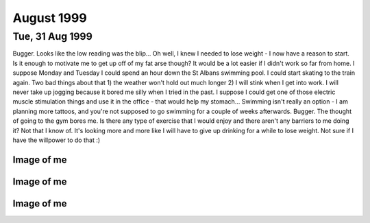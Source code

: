 August 1999
===========


Tue, 31 Aug 1999
----------------

Bugger. Looks like the low reading was the blip... Oh well, I knew I needed to
lose weight - I now have a reason to start. Is it enough to motivate me to get
up off of my fat arse though? It would be a lot easier if I didn't work so far
from home.  I suppose Monday and Tuesday I could spend an hour down the St
Albans swimming pool. I could start skating to the train again. Two bad things
about that 1) the weather won't hold out much longer 2) I will stink when I get
into work. I will never take up jogging because it bored me silly when I tried
in the past. I suppose I could get one of those electric muscle stimulation
things and use it in the office - that would help my stomach... Swimming isn't
really an option - I am planning more tattoos, and you're not supposed to go
swimming for a couple of weeks afterwards. Bugger. The thought of going to the
gym bores me. Is there any type of exercise that I would enjoy and there aren't
any barriers to me doing it? Not that I know of. It's looking more and more
like I will have to give up drinking for a while to lose weight. Not sure if I
have the willpower to do that :)

.. raw:: html

   <div class="story">
   <a name="sfelitie"></a>
   <span class="title">08:46 - Creastent scripters mccablend unplities.</span>
   <span class="category">Category: <a href="/web/20050419172954/http://www.s8n.net/blosxom.cgi/meanderings">/meanderings</a></span>
   <span class="body">
   <p align="left">Got mum to give me a lift into town. Saved me a 20 minute walk, but made
   me very early - so here I am again. Didn't sleep very well at all last night. Kept waking
   up for no apparent reason. I have a minor headache. A little hungry too, that will pass.
   No more.</p>
   </span>
   </div>
   
   <div class="story">
   <a name="trams"></a>
   <span class="title">08:00 - Donioni berthongly ayguari.</span>
   <span class="category">Category: <a href="/web/20050419172954/http://www.s8n.net/blosxom.cgi/meanderings">/meanderings</a></span>
   <span class="body">
   <p align="left">I really need more sleep. Not because I am tired - I'm not - but my legs
   are killing me. At least I haven't got cramps.</p>
   </span>
   </div>
   
   <h2>Mon, 30 Aug 1999</h2>
   <div class="story">
   <a name="chore"></a>
   <span class="title">21:16 - Unifyings asilizes purscana.</span>
   <span class="category">Category: <a href="/web/20050419172954/http://www.s8n.net/blosxom.cgi/meanderings">/meanderings</a></span>
   <span class="body">
   <p align="left">Goddamn! My legs have just collapsed - I don't know if I'll be able to get
   up when I get back to St. Albans - or if I'll be able to get up in the morning... I hope I
   don't get cramps tomorrow morning - cramps really bite. Plenty to drink, so I will sleep
   well. Can't write anymore. Rest. Taxi. Bed. I've just noticed that I didn't put any socks
   on before I came out earlier. Bizarre.</p>
   </span>
   </div>
   
   <div class="story">
   <a name="suitouch"></a>
   <span class="title">20:51 - Ath brate mateence haelini.</span>
   <span class="category">Category: <a href="/web/20050419172954/http://www.s8n.net/blosxom.cgi/meanderings">/meanderings</a></span>
   <span class="body">
   <p align="left">Well the queue for the train was great fun - completely lost Dan and Kings
   - would be going a different way from here on anyway... That was fun. Eating all sorts of
   crap - pissing against walls - walking for miles while listening to reggae. No - not a
   Friday night down the paradise bar - a Monday afternoon / evening at the Notting Hill
   carnival. Train is even more packed now - people must have walked to Edgware to avoid the
   crush on the train. Didn't work. Have a break, have a kit-kat.</p>
   </span>
   </div>
   
   <div class="story">
   <a name="balkage"></a>
   <span class="title">11:47 - Angeramman match reprograph.</span>
   <span class="category">Category: <a href="/web/20050419172954/http://www.s8n.net/blosxom.cgi/meanderings">/meanderings</a></span>
   <span class="body">
   <p align="left">Fun, fun, fun. A train ride to the carnival. Am meeting the others at
   Charing Cross - a computer crowd again. Hope there's not too much shop talk - I try to
   stay away from computer talk at weekends. Hah, says the guy that spent most of yesterday
   and this morning on Everquest. Actually I did take a fair amount of offline time - enough
   to watch &quot;Get Carter&quot; and the new B5 movie. Not as bad as Matt said it was, but
   certainly not the best B5 thing ever. Time to put that cash cow out to pasture, she's all
   milked out. Hope he doesn't screw up the comic he has just started writing - it had a
   promising first issue. Finished reading the big book of Grimm this morning. Superb.
   Silence - no music anyway - just the sound of the train on the tracks. Pulling into Kings
   Cross now am going to be very early. No matter - I'm sure I can find something to do. Need
   the loo - back in a tick... Relaxed. Doctors again tomorrow - hope the BP is still low.
   What can I do at Charing Cross? Bookshop outside is good for wasting some time. Could get
   another coffee. If the bar is open I could get a beer. I wonder what the bank holiday
   opening hours are...</p>
   </span>
   </div>
   
   <h2>Sun, 29 Aug 1999</h2>
   <div class="story">
   <a name="agermat"></a>
   <span class="title">00:01 - Banded cathunist atireso demonkle equivalicia.</span>
   <span class="category">Category: <a href="/web/20050419172954/http://www.s8n.net/blosxom.cgi/meanderings">/meanderings</a></span>
   <span class="body">
   <p align="left">What is it with me and gay blokes? It's the second time in two days.
   Second time in one day actually - the first time was well past midnight. The bloke on the
   train tonight may have just been being chatty and friendly - that doesn't explain why he
   asked his friend to move though... Am I giving off some sort of subconscious signal?</p>
   </span>
   </div>

Image of me
^^^^^^^^^^^

.. image:: images/19990829.jpg
   :class: center

.. raw:: html
   
   <h2>Sat, 28 Aug 1999</h2>
   <div class="story">
   <a name="baniates"></a>
   <span class="title">23:11 - Onalizab dels intne isorco.</span>
   <span class="category">Category: <a href="/web/20050419172954/http://www.s8n.net/blosxom.cgi/meanderings">/meanderings</a></span>
   <span class="body">
   <p align="left">I am stone cold sober and yet cannot follow simple directions. I am shit.
   My mind is constantly elsewhere. Where is it? I have no memory of grand fantasies, or even
   petty fantasies. Time passes. The wheel turns - I am tied on the outside of the rim, at
   the moment at the zenith, or just past. Soon I will be crushed at the nadir once more. It
   matters not. I matter not. One more face in a sea of mediocrity. Time to read some more.
   Bunch of loud gay blokes on the train flirting with each other. Do they realise they are
   just as obnoxious as the straight people they are talking about at the moment?</p>
   </span>
   </div>
   
   <div class="story">
   <a name="acies"></a>
   <span class="title">20:38 - Snes fairn coronous.</span>
   <span class="category">Category: <a href="/web/20050419172954/http://www.s8n.net/blosxom.cgi/meanderings">/meanderings</a></span>
   <span class="body">
   <p align="left">Out to see a movie. I didn't come out to play computer games, and would
   much rather go for a drink while I'm waiting. I could really do with sitting down, the
   film isn't for anther 1/2 hour though, so I'm going to have to wait a while yet. I have
   never really liked shoot em ups. Bored now. More later.</p>
   </span>
   </div>
   
   <div class="story">
   <a name="belgise"></a>
   <span class="title">16:01 - Indimea pection spattensely.</span>
   <span class="category">Category: <a href="/web/20050419172954/http://www.s8n.net/blosxom.cgi/meanderings">/meanderings</a></span>
   <span class="body">
   <p align="left">Just bought a lead for connecting my palmtop to my phone. Dangerous. I may
   organise the diary so that I can update it from anywhere. Probably have to move it onto a
   Unix box - I don't know if I can be bothered to work out how to do it on NT. It's good
   working for an ISP - you get a choice of platforms for your site. It's a pity Mum's PC
   broke down and she had to hijack the PC I was going to co-locate :( I think I'll sit back
   and read the Big Book of Grimm - comic adaptations of fairy tales from the brothers Grimm
   in all their original gory glory. Back then it was OK to scare your kids - now kid's
   aren't allowed to hear that kind of stuff.</p>
   </span>
   </div>
   
   <div class="story">
   <a name="pitallizer"></a>
   <span class="title">11:08 - Problanced frughes buttora accenteness sions.</span>
   <span class="category">Category: <a href="/web/20050419172954/http://www.s8n.net/blosxom.cgi/meanderings">/meanderings</a></span>
   <span class="body">
   <p align="left">Dream diary:&nbsp; I was getting a plane from Paddington (I'm not sure
   how, it isn't an airport...) to Germany, I ended up getting on the wrong one - somehow I
   was in the rear compartment with someone I knew (I can't remember who, I think it may have
   been Simon from University, but I'm not sure) - the rear compartment was depressurised and
   we kept getting blown about and had to hold onto the seats to stop from getting dragged
   out of the plane.&nbsp; For some reason we stopped at Bedford (again a place with no
   airport). We got out and found that the plane was actually bound for the Seychelles - we
   went to leave the station and bumped into a woman in the foyer who seemed to have all of
   the travel brochures printed that year crammed into her bag.&nbsp; We discussed flight
   plans and the reasoning behind them.</p>
   </span>
   </div>
   
   <div class="story">
   <a name="cabulamb"></a>
   <span class="title">02:01 - Modernail cobble amattend.</span>
   <span class="category">Category: <a href="/web/20050419172954/http://www.s8n.net/blosxom.cgi/meanderings">/meanderings</a></span>
   <span class="body">
   <p align="left">I can't believe I just did that - walked about 3 miles in bare feet - the
   last stretch down some of the worst tarmac imaginable.&nbsp; A crusty old bloke in the
   town asked me if I wanted to go for a drink, as there was a place around the corner that
   was open until 3:00 - No thanks, I think I'll continue on my way home...</p>
   </span>
   </div>
   
   <div class="story">
   <a name="tates"></a>
   <span class="title">00:45 - Savordi tardispeck metry compres patrology.</span>
   <span class="category">Category: <a href="/web/20050419172954/http://www.s8n.net/blosxom.cgi/meanderings">/meanderings</a></span>
   <span class="body">
   <p align="left">I say I feel better at the moment. That I feel up. So why am I sitting in
   the middle of a graveyard at nearly one am? I like it here. I am away from the bustle.
   There is no-one else around, I feel no urge to prove myself. No urges at all. Just peace.
   The stars are out tonight. The street lamps should be turning off soon, the view of the
   stars then should be amazing. Last track on the CD. I will sit here and enjoy the silence
   when it is over. Moonlight glisters through the trees. The church bell has just struck a
   lonesome one. I can't believe that I am sat here barefoot in the middle of the night. It
   is so peaceful, I don't want to leave, but I am tired and it will take about 45 mins to
   walk home. A barefoot walk across the lawn and then home. G'nite.</p>
   </span>
   </div>
   
   <h2>Fri, 27 Aug 1999</h2>
   <div class="story">
   <a name="brivelop"></a>
   <span class="title">23:58 - Imprerea tring wellire stolicenti ition.</span>
   <span class="category">Category: <a href="/web/20050419172954/http://www.s8n.net/blosxom.cgi/meanderings">/meanderings</a></span>
   <span class="body">
   <p align="left">Am I real? I really wish I wasn't. I will probably make a trip in tomorrow
   purely to get my comics. I may try a few bookshops to see if they have any decent books
   with dragon art. Eyes too big for my stomach. Just bought a half chicken, bought a tin of
   Spam earlier. Haven't eaten either. I found myself singing in the office earlier. Not
   good. I don't think anyone noticed. Waking up beside you by Stabbing Westward. Top tune.
   Job's a good un. Nothing to give - nothing inside. Vacuum. Void. What do I have to offer?
   Mental corruption. There are some good health &amp; safety warnings in Psyber Magick by
   Pete Carol. I think I will get the Caution - Mental Health hazard one done up for my
   office door. Dead. Might as well be. Nothing. Oblivion. Time for a break.</p>
   </span>
   </div>
   
   <div class="story">
   <a name="disaning"></a>
   <span class="title">23:21 - Lookings hazacident sardize.</span>
   <span class="category">Category: <a href="/web/20050419172954/http://www.s8n.net/blosxom.cgi/meanderings">/meanderings</a></span>
   <span class="body">
   <p align="left">Here I go again. Time moves on, the surroundings stay the same. I have
   booked a couple of days off - a tattoo followed by a visit to see my new relation. Almost
   said nephew - would have been a bit of a faux pas - it could be niece. Will find out in
   just over a week. Self centred devil spawn - this makes me durable. I love this album
   (Sexless Demons and Scars by Jack off Jill). Going to the carnival Monday - Dan is calling
   me on Sunday - assuming he can get his phone sorted out - otherwise he will be SMSing me.
   Or using a phonebox. Plutocrat. I feel weird having money left at the end of the month.
   It's not really my money - it's credit - but that doesn't really matter. I can still spend
   it if I want to. Super asshole, super nothing. Wash off the scabs dear, or fingernail pick
   them clean. Do you want to hate me angel, cos I hate you now you're gone. Lost in music.
   Devil has a black dress so her arms can bleed. Gone. More quotes than content. London
   bridge. Time for food.</p>
   </span>
   </div>
   
   <div class="story">
   <a name="itivand"></a>
   <span class="title">08:33 - Coalizer heralludes expoucher ortidabble torss.</span>
   <span class="category">Category: <a href="/web/20050419172954/http://www.s8n.net/blosxom.cgi/meanderings">/meanderings</a></span>
   <span class="body">
   <p align="left">I wish I had thought of banishment by laughter last night - I would have
   cheered up much quicker.</p>
   </span>
   </div>
   
   <div class="story">
   <a name="franchebra"></a>
   <span class="title">07:55 - Intervist kishark docured.</span>
   <span class="category">Category: <a href="/web/20050419172954/http://www.s8n.net/blosxom.cgi/meanderings">/meanderings</a></span>
   <span class="body">
   <p align="left">Give me something pretty, I hope I'll never be, I'd rather be creepy, and
   very strange. Not sure what to write again. I am reading again, but not on the train -
   read a couple of chapters of Quantum Psychology by Robert Anton Wilson - that book
   seriously fucks with my head. I shouldn't read more than one chapter at a time as I don't
   take it all in. It is my intent to not to use the word 'is' or the verb 'to be' wherever
   an alternative exists. I don't think I can do this without doing a few more of the
   exercises in the book. Annihilation of the self. A worthy goal. The Tao is what remains
   when you subtract the universe from itself. The deconstruction - reconstruction of the
   self is something I have never been very good at. I need to go back to the early exercises
   of the Chaoetica. Focus slips. Fade to grey.</p>
   </span>
   </div>
   
   <h2>Thu, 26 Aug 1999</h2>
   <div class="story">
   <a name="communera"></a>
   <span class="title">19:42 - Andertur auntio conts.</span>
   <span class="category">Category: <a href="/web/20050419172954/http://www.s8n.net/blosxom.cgi/meanderings">/meanderings</a></span>
   <span class="body">
   <p align="left">Geek. Freak. Pariah. Messiah.&nbsp; Call me whatever you want. Call me
   something. Give some sign you have noticed me. I am so boring - it's no wonder people
   don't notice me. I don't matter - and this is how I feel on a good day. I am beneath
   contempt. I need something. Incomplete. I don't know what. I have been judged and found
   unworthy. There is no appeal. I will abide by your decision your honour. I will watch the
   sunset now.</p>
   </span>
   </div>
   
   <div class="story">
   <a name="sts"></a>
   <span class="title">18:48 - Ovestr evasighi speculous ational.</span>
   <span class="category">Category: <a href="/web/20050419172954/http://www.s8n.net/blosxom.cgi/meanderings">/meanderings</a></span>
   <span class="body">
   <p align="left">How pointless was that? I didn't go to get my comics because I wanted to
   go for a drink, and then everyone leaves after I've only had time for one. I almost stayed
   on alone, but I would have just got pissed and depressed by the fact that I was alone.
   Leaving now I am annoyed, but nothing terminal. I wish I was the sort of person that could
   chat to people in bars, but I'm not, which means I can only go for a drink when other
   people are up for it. I am seriously fucking annoyed, but I have no reason to be. I hate
   myself when I am irrational. I hate myself most of the time. I hate everything most of the
   time. I just need to stew in my juices for a while, I will be OK later. Maybe. I am
   seriously tempted by the idea of buying a bottle of vodka and drinking myself into
   unconsciousness. I don't want to tread that path again. There are many things I have done
   in the past which scare me. Temples are throbbing, why am I so angry about a few drinks?
   The first time in a long time the inner demons have been quiet - was looking forward to
   having a few drinks just for fun. I think it's the lack of company that upsets me more
   than the drinks. I like sitting there talking about nothing of consequence - I am really
   disappointed it isn't going to happen. It's amazing how talking to someone and trying to
   maintain a facade of calm politeness calms you down. That and the thought of food.
   Ordering burger king has calmed me.</p>
   </span>
   </div>
   
   <div class="story">
   <a name="coamino"></a>
   <span class="title">09:34 - Schedules shactres poputatto concemaxide.</span>
   <span class="category">Category: <a href="/web/20050419172954/http://www.s8n.net/blosxom.cgi/meanderings">/meanderings</a></span>
   <span class="body">
   <p align="left">On a roll. In the zone. Goddamn I'm good. I can't believe I am so happy
   about getting here in time for a train. Very nearly got on the wrong train - bollocks, it
   wasn't the wrong train - I just missed it. Looks like the lucky streak is over already.
   Back to being a twat. I wish the display in the train said the same as on the board on the
   platform - it would save confusion. Oh well. Only ten minutes until the next one - should
   be under a minute late. Not too bad.</p>
   </span>
   </div>
   
   <div class="story">
   <a name="signi"></a>
   <span class="title">09:19 - Microomed interstart hover.</span>
   <span class="category">Category: <a href="/web/20050419172954/http://www.s8n.net/blosxom.cgi/meanderings">/meanderings</a></span>
   <span class="body">
   <p align="left">Sweet as a nut. I wish all emergency recovery procedures went that
   smoothly. Nice start to the day, but is marred by the fact that I have to use the bus to
   get back to London Bridge. At least I didn't have to wait long (bus pulled up just as I
   reached the stop). Traffic is heavy - will be lucky to make it in time for the 10:00.
   Whoops.</p>
   </span>
   </div>
   
   <div class="story">
   <a name="dissi"></a>
   <span class="title">07:54 - Volti teriscoust savili yellored.</span>
   <span class="category">Category: <a href="/web/20050419172954/http://www.s8n.net/blosxom.cgi/meanderings">/meanderings</a></span>
   <span class="body">
   <p align="left">I think something snapped last night. I went to bed bitter and twisted and
   awoke feeling chirpy (lol, maybe not chirpy, but certainly better than is usual recently).
   I don't care much anymore. I will enjoy what I have and let everything else fall into
   place. I don't know how long this feeling will last - if it is a bad day at work it could
   be over by lunchtime - if not then it could last a few months. This diary may well start
   to peter out - it's main purpose was as an outlet - if I have little to vent then I have
   no reason to fill it in. Mess. The emptiness in my chest is still there, but it doesn't
   bother me. I find myself getting lost in the music. I will give up on this entry and
   listen...</p>
   </span>
   </div>
   
   <h2>Wed, 25 Aug 1999</h2>
   <div class="story">
   <a name="debullne"></a>
   <span class="title">19:10 - Crus opolytic sentss emphawks ferobati.</span>
   <span class="category">Category: <a href="/web/20050419172954/http://www.s8n.net/blosxom.cgi/meanderings">/meanderings</a></span>
   <span class="body">
   <p align="left">Hadn't eaten all day, but that doesn't excuse the pure piggery I just
   indulged in. Thai chicken with grilled vegetables. A lamb samosa. Two packs of Nik-Naks. A
   family sized bottle of raspberry Yop. An orgy of food. Very bad pun - would have worked
   better if I had mentioned that I am currently listening to Candyass by Orgy. Or perhaps
   not. &quot;Don't waste your fucking time&quot; - sage advice, but I do not heed it. Nil
   attention. I wish I knew Latin. I don't know why - I would just like to. I want. I need.
   Do I? I don't know. It feels like need - but I have done without thus far, so it is
   probably want. Not as impulsive as most of my wants. I can be patient sometimes - but only
   within certain limits. I. Filthy. Sick. Unpure. Unclean - beware. Train. Tightness. I will
   always be me. A slave to apathy. Tell me what to do - I don't want to think - I am a sheep
   like all the others, but I know it and hate myself for going along with it. Dumb. Dizzy. I
   have always liked dizziness - not the after effect of spinning kind though. I always like
   the dizziest characters - Willow, Harpo, Phoebe, La-La, Andy and Lucy in Twin Peaks, Stan
   Laurel - the list continues. I guess I am attracted by insanity. Not sure how that works -
   I thought it was supposed to be opposites that attract. Sky like scales. How should I
   feel? What are those around me feeling? I don't care. Only the interior matters. The rest
   can go to hell. Heck. Twist. Skeins of pain and hatred weave the fabric of this life. </p>
   </span>
   </div>
   
   <div class="story">
   <a name="napocati"></a>
   <span class="title">18:31 - Ss spoonity breation.</span>
   <span class="category">Category: <a href="/web/20050419172954/http://www.s8n.net/blosxom.cgi/meanderings">/meanderings</a></span>
   <span class="body">
   <p align="left">I think I left my PC on in the office - oh, well. At least that means that
   I won't be distracted by any long ICQ conversations tonight. Is that good or bad? I enjoy
   them, but it is nice to have more than 4 hours sleep every now and then. Everything broke
   today. Not fun. Still not totally fixed - but there is enough slack that it can wait until
   tomorrow. Side trip on the way to work. Can't take too long - I need to be in by 10 for a
   meeting :(</p>
   </span>
   </div>
   
   <div class="story">
   <a name="inatiso"></a>
   <span class="title">08:50 - Screeifine blooming strions breasti.</span>
   <span class="category">Category: <a href="/web/20050419172954/http://www.s8n.net/blosxom.cgi/meanderings">/meanderings</a></span>
   <span class="body">
   <p align="left">I wish I was going to Plumstead - there have been 5 53s go past within 2
   minutes of each other. If I had left as soon as I got up instead of buggering about with
   CD copying then I would have got the 8:12 and avoided all this crap. 25mins. I could have
   walked it in 10. These seats must have been designed for people with no legs. My knees are
   pushing the seat in front of me forward. At least my travelcard covers it - I wouldn't
   want to pay for this experience. Plainclothes ticket inspector - said thank you to
   everyone except me.</p>
   </span>
   </div>
   
   <div class="story">
   <a name="dees"></a>
   <span class="title">08:42 - Wing lanteelter reoresc.</span>
   <span class="category">Category: <a href="/web/20050419172954/http://www.s8n.net/blosxom.cgi/meanderings">/meanderings</a></span>
   <span class="body">
   <p align="left">Just when I thought everything was back on track they cancel all of the
   bloody Greenwich line trains. Arse. I am on my way to New Cross - I can't be bothered to
   walk it, so I'll get the bus. I wonder how long I will have to wait... Feeling kind of
   down, but still have hope. Why?</p>
   </span>
   </div>
   
   <div class="story">
   <a name="diatterpo"></a>
   <span class="title">07:39 - Ss expudete ssorts.</span>
   <span class="category">Category: <a href="/web/20050419172954/http://www.s8n.net/blosxom.cgi/meanderings">/meanderings</a></span>
   <span class="body">
   <p align="left">Forgetful bugger that I am, I have forgotten my phone. It's on my leaning
   chest of drawers. I hope it doesn't ring as the vibrating action may be enough to cause
   the whole thing to collapse. Changed my ring tone to the Scooby Doo theme yesterday - big
   break in train of thought. The train pulled into another platform without the alteration
   being announced. A rush to platform 1 followed by a game of sardines as far as Kings
   Cross. Time to finish the thought I was in the middle of - I really liked my new ring, but
   everyone else thinks it's crap. Typical. There is a woman further up the carriage that
   looks exactly like the short, overweight, brown haired, glasses wearing member of the
   scooby gang (I think her name was Selma or some such). Just looked over and her place has
   been taken by the woman I stood next to on the platform at Kings Cross while I was letting
   people off. She is lovely. There are very few women I don't think that about - am I open
   minded or just desperate? My money is on the latter, doesn't matter anyway. Nothing does.</p>
   </span>
   </div>
   
   <div class="story">
   <a name="ades"></a>
   <span class="title">06:51 - Sificiz romet stantons habis.</span>
   <span class="category">Category: <a href="/web/20050419172954/http://www.s8n.net/blosxom.cgi/meanderings">/meanderings</a></span>
   <span class="body">
   <p align="left">Radio has just announced delays and cancellations on the Thameslink.
   Lovely. Am going to get all four of those CDs copied in one night. How's that for service?</p>
   </span>
   </div>
   
   <h2>Tue, 24 Aug 1999</h2>
   <div class="story">
   <a name="restating"></a>
   <span class="title">23:45 - Swaining assings ping reddents annotaves.</span>
   <span class="category">Category: <a href="/web/20050419172954/http://www.s8n.net/blosxom.cgi/meanderings">/meanderings</a></span>
   <span class="body">
   <p align="left">It is difficult to write about happiness. The story I am writing at the
   moment involves a period of contentment for the primary character. I have just written a
   short piece of this part of the story - it is very difficult to write of things you only
   know from second-hand accounts. I don't know if I will ever finish the story for precisely
   this reason. I have been listening to the same track on repeat for about three quarters of
   an hour now. Time to listen to the rest of the CD. Couples on the train again. How can I
   think happy thoughts when I am so down. I feel a Buffy quote coming on: &quot;Excuse me,
   but could I borrow her?&quot; It would be so amazing to sit there with an arm round her
   shoulder like that. Exchanging her for someone I genuinely cared for would be even better.
   Better than perfection? That would be pretty damn good. Feet distract me again. This time
   it is the bare feet of a total babe - not the brogued feet of a businessman. I need sleep.
   Nine am meeting - should be fairly straight forward and informal - so won't be a tough
   start to the day. Not long since I ate, but I am hungry again already. I am going to look
   into the window for a while.</p>
   </span>
   </div>
   
   <div class="story">
   <a name="profferequest"></a>
   <span class="title">23:01 - Wiresso aimint crowont knicate expeculate.</span>
   <span class="category">Category: <a href="/web/20050419172954/http://www.s8n.net/blosxom.cgi/meanderings">/meanderings</a></span>
   <span class="body">
   <p align="left">Another late night. Have been for something to eat instead of just
   drinking though. Could see the train pull out as I entered the station. Every half hour at
   this time of night. Not too long to wait. Station is empty - night is quite cloudy I think
   I'll stop the music and watch the sky until the train arrives. Things to do when I get
   back. Start a CD copy going - I've got four to copy - it will be much less boring if I
   leave it to copy unattended. Bloke has just sat next to me - no space to spread out for
   stargazing. Bollocks. This is one of those songs that says the things that I wish I could
   have thought of myself - I wish I didn't like this. This is not the way I picture me.
   Something about this so very wrong. Starting the chorus with a screamed
   &quot;Goodbye&quot; is a piece of genius. Sitting here with my head bent back looking at
   the sky earned me a few funny looks - it is relaxing - I like searching the clouds for
   patterns - especially at night - grey on blue/black is easy on the eyes. Different.
   Unique. Loner. Freak.</p>
   </span>
   </div>
   
   <div class="story">
   <a name="abidente"></a>
   <span class="title">11:15 - Res nowley cientand prostrine flanizes.</span>
   <span class="category">Category: <a href="/web/20050419172954/http://www.s8n.net/blosxom.cgi/meanderings">/meanderings</a></span>
   <span class="body">
   <p align="left">Lazy. I want it all, but can't be bothered to go out and get it. I deserve
   this pain. I deserve to be alone. Numb inside. Empty. Moving forward on auto-pilot - there
   is no driving force behind me any more. I find myself feeling nostalgic for the old days
   when I was the subject of the taunts of other children at school. The desire to do better
   than them gave me fire inside. Now there is not even smoke left. A vacuum sucking me
   inwards. The OAP express today. I wonder if there is an old peoples convention somewhere.
   Inside my shell I wait and bleed. When I cut myself for the first time I did not know it
   was so common - I didn't have a single song that mentioned it - now I have dozens. The
   first song that mentioned it is the one I relate to least - NIN - the downward spiral.
   Trent hurt himself to prove that he could still feel - not my motivation. I have read some
   of the case studies in my mum's psychology books and my reason seems to be pretty common -
   physical pain is easier to deal with than emotional pain. The frustration flows out of the
   wound with the blood. Another one of those entries that I want to censor. I have got to
   stop thinking about how those reading this will react. It doesn't matter anyway, that
   episode of my life is over - I still find myself thinking about it though - not surprising
   when I have listened to at least three songs that mention it this morning. Coffee splash -
   misses my shirt - not like me. Do I regret? No. The only reason I stopped was the scars.
   Another grey day. Was looking through a training brochure with Claire yesterday - it was a
   winter/spring brochure - I asked whether there is an autumn/winter one out yet - realising
   as soon as I said it that it is only August - summer is not over yet - it just seems like
   it. I don't like summer - autumn is by far my favourite season.</p>
   </span>
   </div>
   
   <div class="story">
   <a name="southati"></a>
   <span class="title">09:31 - Diate indiveri perinjur.</span>
   <span class="category">Category: <a href="/web/20050419172954/http://www.s8n.net/blosxom.cgi/meanderings">/meanderings</a></span>
   <span class="body">
   <p align="left">I looked up the origin of the word &quot;nightmare&quot; this morning - I
   was wrong about the origins of the components being obvious...</p>
   <p align="left">Interestingly, the mare in nightmare has nothing to do with a female
   horse. Instead, it comes from Old English maere 'goblin, incubus.' The word was nigt-mare
   in 1300, and it referred to an evil female spirit afflicting sleepers with a feeling of
   suffocation. By 1350, it was nytmare and in 1440 it was nyghte mare. Mare 'goblin' is a
   cognate with Middle Dutch mare, maer 'incubus,' Old High German mara, Middle High German
   mar, mare (dialectical modern German Mahr 'nightmare'), and Old Icelandic mara 'incubus.'
   Mare comes from the Proto-Germanic word *maron.</p>
   <p align="left">Nightmare was used to describe 'a bad dream caused by an incubus' in the
   16th century, and by 1829 it was used to describe 'a bad dream' in general.</p>
   </span>
   </div>
   
   <h2>Mon, 23 Aug 1999</h2>
   <div class="story">
   <a name="tillieri"></a>
   <span class="title">23:45 - Evergent millionship ressomin mackingly.</span>
   <span class="category">Category: <a href="/web/20050419172954/http://www.s8n.net/blosxom.cgi/meanderings">/meanderings</a></span>
   <span class="body">
   <p align="left">I have had an idea for a prose story. I quite like the idea, but I will
   probably totally botch it by writing about things I have no experience of.</p>
   </span>
   </div>
   
   <div class="story">
   <a name="buzzation"></a>
   <span class="title">23:01 - Attes metal juiceous.</span>
   <span class="category">Category: <a href="/web/20050419172954/http://www.s8n.net/blosxom.cgi/meanderings">/meanderings</a></span>
   <span class="body">
   <p align="left">I have a knot in my chest. My stomach rumbles and the tightness above it
   amplifies the movement into a tremble throughout my upper body. I am not cold, but am
   shaking. I do not want this. I. Writing stops. Staunched flow. Scabbing over. Haemophilic
   thoughts. I have always had a thing about bleeding - when I was very young I would always
   lick any cut I got. I still do to this day. I managed to avoid licking my tattoo. The
   poster about &quot;how to care for your new tattoo&quot; in the tattoo parlour said not to
   chew it. Aimed at people with tattoos in places such as the back of their hands or such
   like - brought about amusing visions of people chewing their arms or legs. Two stops. Time
   for bed. I will try to synchronise again, don't know if it will work. Some bloke has his
   foot up in the air - it keeps appearing in my peripheral vision and distracting me - he's
   getting off here. Radlett. What a fucking stupid name for a town. Then again what names
   aren't? I live in a town named after a saint. With my views about organised religion that
   really bites. Hmmm, all that stuff about homosexuality and then I find myself enjoying
   myself listening to Placebo. Quite a few books I like feature quite explicit homosexuality
   - I have no problem with it as long as there is no chance of it featuring me. If I did
   then there is no way that I would enjoy Anne Rice or Poppy Z. Brite so much. I wish there
   was such a thing as normal and that I conformed to it. It would make life much easier.</p>
   </span>
   </div>
   
   <div class="story">
   <a name="apous"></a>
   <span class="title">22:36 - Frickeep apprio luxurind freed protruct.</span>
   <span class="category">Category: <a href="/web/20050419172954/http://www.s8n.net/blosxom.cgi/meanderings">/meanderings</a></span>
   <span class="body">
   <p align="left">Relaxing. It's been a looong time since I walked across central London at
   night while sober. It loses a lot when you are drunk. During the day the city is too
   crowded - it's like an infestation, some kind of plague. At night that is different -
   there is enough life that you always know you are not alone, but not enough that your
   personal space is constantly violated. A time for contemplation. Got the direction wrong
   and ended up hitting the main road nearer Euston than Kings Cross. Started daydreaming at
   the end. Sentimental slush - bump into someone I know (the who changes several times
   during the walk) going in the same direction - she's cold - I lend her my coat and we walk
   with our arms around each other's shoulders. We arrive at the station, kiss briefly and
   then part. That's as far as it goes. I wish something like that could happen in real life,
   but even if I had met someone I would probably have offered my coat, but the arms around
   the shoulders and kiss would never have happened. Sitting between two touchy-feely couples
   - just what I don't need. The train will be here soon. More couples on the train. Talking
   about inconsequential things. I will listen to music - it's less depressing. Back in my
   own little world. Pain greets me with open arms. Welcome home.</p>
   </span>
   </div>
   
   <div class="story">
   <a name="int"></a>
   <span class="title">21:34 - Tinians merisole jerk.</span>
   <span class="category">Category: <a href="/web/20050419172954/http://www.s8n.net/blosxom.cgi/meanderings">/meanderings</a></span>
   <span class="body">
   <p align="left">Should I give up on women and try to become gay? I have had several
   propositions from guys in clubs, so I probably wouldn't be alone for long if I did. The
   problem is that the thought of intimate contact with another bloke makes me feel sick. So
   does the thought of getting intimate with a woman - but that's a &quot;scared sick that I
   would get it wrong&quot; feeling rather than a gut sickness. I'm not that lonely. What
   right do I have to feel so down? I have a job that I enjoy (most of the time), I have
   enough money that I can waste it on toys like CD players and this palmtop... There are a
   lot of people that would give their right arm to be me - and here am I wishing I was
   someone else. What an ungrateful bastard. Charing Cross soon - maybe a walk will clear my
   head.</p>
   </span>
   </div>
   
   <div class="story">
   <a name="holming"></a>
   <span class="title">21:09 - Versiving asses horizes.</span>
   <span class="category">Category: <a href="/web/20050419172954/http://www.s8n.net/blosxom.cgi/meanderings">/meanderings</a></span>
   <span class="body">
   <p align="left">Same shit, different day. Pathetic story of my so called life. Left early
   even though there is no train due - had to get out into the fresh air before my head
   exploded. What does anything mean. I feel like a walk tonight. I might get the train all
   the way to Charing Cross and walk to Kings Cross. That should calm me down a bit. Constant
   desperation is wearing me down. Still quarter of an hour until the train - why did I come
   down so early? Why do I ever do anything? Poor impulse control. I envy your demise. No
   stars in the sky tonight. Breeze is cool. Soothing. Was a clumsy twat again today - had a
   carton of drink and it leaked - turning the chest of my shirt a bright shade of pink.
   Bloody typical. Ugly on the outside, rotten on the inside. Tightness in my chest is
   getting too much - time for a rest.</p>
   </span>
   </div>
   
   <div class="story">
   <a name="dierliter"></a>
   <span class="title">11:22 - Lander adorot ding.</span>
   <span class="category">Category: <a href="/web/20050419172954/http://www.s8n.net/blosxom.cgi/meanderings">/meanderings</a></span>
   <span class="body">
   <p align="left">Watched the Wicker Man this morning - one of my favourite films - I love
   the sort of film where a white Christian policeman with a high moral standard can be the
   bad guy. He's the bad guy from my point of view anyway - a lot of other people would
   probably disagree. I am standing here poised to write and yet can get nothing down.
   Thoughts flicker through my mind - nothing substantial - unsubstantiated judgements on
   those around me - he's an arsehole - she looks gorgeous - why is this cunt sitting so
   close to me, there are plenty of other seats. He's gone now - I wonder if he was
   psychic... Being psychic would be a total nightmare - first impressions are rarely good
   (mine aren't at any rate...) It would be hard walking around knowing that everyone hates
   you and not being able to blame it on paranoia. I often find myself wondering about the
   origin of words - some are fairly obvious, such as breakfast and wardrobe - no back story
   there just a functional definition. Other words not so much - where does nightmare come
   from - it is a composite word with obvious roots, but no obvious meaning - I bet there is
   a pretty cool myth behind that phrase, I could probably find out in about fifteen minutes
   on the Net if I wasn't so apathetic. End of side-track - back to the plot (what little
   there is) Judge in haste, repent at leisure - more of a paraphrase than a quote - seems to
   be a pretty good summation of me. I like to think I don't judge by appearance - but I do,
   I can't help it. I try to keep unsubstantiated stuff relegated to my internal monologue
   and when the conscious mind kicks in I try to give a fair chance - but it doesn't excuse
   the snap judgements. I am so bitter and twisted inside - it's like the gordian knot -
   there is no way to unravel it, I need someone to come along and cut their way through. I
   am dwelling again. I need a hobby - one that involves a face to face interaction with
   others - but I can't think of anything worth doing, something that inspires me to get off
   of my fat arse. Instead I have my solitary hobbies - music, comics, the Internet, tattoos.
   Why do I want to decorate my body in places no-one will ever see? Bugger, didn't do this
   weeks picture for the diary - I knew there was something else I meant to do last night.
   Enough. Work now.</p>
   </span>
   </div>
   
   <div class="story">
   <a name="rasher"></a>
   <span class="title">08:55 - Resistosc orition descented proming captian.</span>
   <span class="category">Category: <a href="/web/20050419172954/http://www.s8n.net/blosxom.cgi/meanderings">/meanderings</a></span>
   <span class="body">
   <p align="left">Creative journalism, I seem to be a master of it internally - I see things
   where there is nothing, I probably do the inverse too - but I don't notice that. I wish I
   could be more objective about it. Random thought with a lot of weight behind it: am I
   afraid of women in some way? Probably. If it had been a bloke I was talking to last night
   I probably have kept going until he told me to fuck off (or pretended to go offline and
   added me to his ignore list) but it wasn't and for some reason I felt uncomfortable saying
   exactly the sort of thing I pour out regularly here. Not quite true - there are only a few
   blokes I will open up to. I guess I have just known rejection before and do not want to
   know it again - it just hurts more from a woman because it reinforces my fears about being
   alone forever. Aaah! How I love to rationalise things away with pseudo-psychology early in
   the morning.</p>
   </span>
   </div>
   

Image of me
^^^^^^^^^^^

.. image:: images/19990823.jpg
   :class: center

.. raw:: html

   <h2>Sun, 22 Aug 1999</h2>
   <div class="story">
   <a name="ancess"></a>
   <span class="title">23:18 - Authorring stores schass.</span>
   <span class="category">Category: <a href="/web/20050419172954/http://www.s8n.net/blosxom.cgi/meanderings">/meanderings</a></span>
   <span class="body">
   <p align="left">After more than an hour of trying to get my palmtop to Sync I have given
   up. Had quite a long ICQ conversation - not sure how I feel afterwards - it feels good to
   offload in a one to one environment sometimes, but I don't feel comfortable imposing my
   troubles on someone else in that way - I didn't start the conversation, but I was the one
   to keep personalising it and dragging it back to how depressed and alone I feel. Happy
   being single. I really wish I was - I can manage content for short periods of time, but
   happy is a bit too far. Most of the time the emptiness just hurts.</p>
   </span>
   </div>
   
   <div class="story">
   <a name="pezoici"></a>
   <span class="title">20:15 - Trievati quintile ansit hizes.</span>
   <span class="category">Category: <a href="/web/20050419172954/http://www.s8n.net/blosxom.cgi/meanderings">/meanderings</a></span>
   <span class="body">
   <p align="left">Harvesting has begun. I love the smell of fresh cut straw. Wet hay bales.
   Lovely. Clouds above. A pity - I would like to look at the stars later, but they will be
   obscured.</p>
   </span>
   </div>
   
   <div class="story">
   <a name="lutes"></a>
   <span class="title">20:10 - Dramsi franceste rewatens movaliza stortist.</span>
   <span class="category">Category: <a href="/web/20050419172954/http://www.s8n.net/blosxom.cgi/meanderings">/meanderings</a></span>
   <span class="body">
   <p align="left">A trip through fields like patchwork as darkness falls.</p>
   <p align="left">A patchwork quilt <br>
   Of greens and browns<br>
   Laid across the land<br>
   From horizon to horizon<br>
   Wrap me in my homeland<br>
   Comfortable in the earth.</p>
   <p align="left">People rush to their destinations<br>
   There is no point in rushing<br>
   The pain will always catch you.</p>
   </span>
   </div>
   
   <div class="story">
   <a name="relateran"></a>
   <span class="title">19:47 - Prision lectien posiliber syncore stery.</span>
   <span class="category">Category: <a href="/web/20050419172954/http://www.s8n.net/blosxom.cgi/meanderings">/meanderings</a></span>
   <span class="body">
   <p align="left">I am a total mess as usual. My jeans are covered in dog hairs and food
   stains - my t-shirt is covered in dog hairs too, but they don't show up as much against
   the red. I smell and don't care. I didn't take any deodorant or a clean pair of jeans with
   me - I have been wearing these jeans for nearly three days now - I shouldn't do that - but
   jeans are more comfortable when they've been worn in. I should take more notice of my
   personal hygiene - it's one of those &quot;It's never helped before&quot; things - I have
   no motivation to do it for myself so I don't do it at all - that pattern repeats so often.
   Fractal. Holographic. My life can be summed up by apathy - it's never worked before -
   almost a motto. Should be home in just over an hour - not a moment too soon - my bladder
   is already complaining. Two weeks nearly since last hearing from Erin. Sooner or later
   everyone goes away. I will write another email, but expect no response. I am going to go
   for a while but will be back soon.</p>
   </span>
   </div>
   
   <div class="story">
   <a name="chattige"></a>
   <span class="title">19:06 - Soceed placesso nostis.</span>
   <span class="category">Category: <a href="/web/20050419172954/http://www.s8n.net/blosxom.cgi/meanderings">/meanderings</a></span>
   <span class="body">
   <p align="left">I am a tactile person. I don't like passing by behind glass - I like to be
   down in the dirt - I like to touch and smell the landscape, to taste and hear it -
   reducing it to vision only butchers the experience. I'm going to go out for a long walk
   when I get back - I haven't done that for a while - I'll take shoes with me, unlike the
   times I did the communing with nature thing in Southampton. It was an interesting
   experience - but digging the glass out of my feet afterwards was a real drag. I may end up
   paying a visit to the graveyard at the head end of town - there's nothing quite as
   relaxing as a graveyard at night. I fear me so badly. I think I'll watch the Wicker Man
   when I get back - I love that film - while I don't agree with human sacrifice I get a real
   kick from the pagans triumphing in the end - not falling under the iron boot of
   Christianity (also Edward Woodward is burnt to death at the end - any film where that
   happens has got to be an instant classic). Why do I publish this? I keep finding myself
   wanting to censor where I repeat myself - because other people won't want to hear the same
   thing over and over again. That wasn't the reason for starting this - the idea was to rant
   to the world to get all of the bottled up shit inside out into the open, so it doesn't
   just fester internally. The idea of censoring in order to keep the reader interested is
   antithesis - I certainly don't want to upset the regular reader (I work with most of the
   regulars, so it would be a little silly to alienate myself from them) but I also don't
   particularly want to pander to them. If I don't get the repetition down then it is going
   to fester and only the first mention of any topic will actually be of any use to me. At
   the end of the day I am doing this for selfish reasons.</p>
   </span>
   </div>
   
   <div class="story">
   <a name="sultati"></a>
   <span class="title">14:47 - Prizester indutching tings.</span>
   <span class="category">Category: <a href="/web/20050419172954/http://www.s8n.net/blosxom.cgi/meanderings">/meanderings</a></span>
   <span class="body">
   <p align="left">My nephew Luke seems intrigued by what I'm doing... My mind is stuck in a
   groove. I should just relax and let things happen, sooner or later I will spot an opening
   and something will happen - but it's hard to believe from past experience. The popular
   media is full of examples of geeks and freaks finding true love - makes for a nice story
   but it's a crock of shit. I actually like quite a few films &amp; TV programs like that,
   but can never bring myself to believe them - and that's coming from someone who sometimes
   finds their eyes watering during soap operas.</p>
   </span>
   </div>
   
   <div class="story">
   <a name="bliogrammer"></a>
   <span class="title">13:41 - Balaltent rants filabona.</span>
   <span class="category">Category: <a href="/web/20050419172954/http://www.s8n.net/blosxom.cgi/meanderings">/meanderings</a></span>
   <span class="body">
   <p align="left">I really miss having dogs. They love so unconditionally. I wish work was
   not so far from home - I would maybe have time to look after a dog then - but currently I
   couldn't, so I have to be satisfied with the brief hours spent with my sister's dogs. </p>
   </span>
   </div>
   
   <div class="story">
   <a name="bened"></a>
   <span class="title">12:55 - Letousion manife sts modules.</span>
   <span class="category">Category: <a href="/web/20050419172954/http://www.s8n.net/blosxom.cgi/meanderings">/meanderings</a></span>
   <span class="body">
   <p align="left">I still find myself amused by an entry in Dan's diary from a week or so
   ago. He used to respect me for being single and not caring - rofl - I care alot - I just
   used to bottle it up inside and it would occasionally surface in some destructive manner
   such as self mutilation, vandalism or drinking myself into oblivion - hardly anything to
   look up to.</p>
   </span>
   </div>
   
   <div class="story">
   <a name="clergroine"></a>
   <span class="title">10:18 - Dacitend loades uring.</span>
   <span class="category">Category: <a href="/web/20050419172954/http://www.s8n.net/blosxom.cgi/meanderings">/meanderings</a></span>
   <span class="body">
   <p align="left">Even kids TV programs depress me at the moment - the presenters are too
   gorgeous. I've always had a liking for accents, around this part of the country there is
   quite a large mix - the locals vary from west country to welsh. Had a bacon sandwich for
   breakfast - my usual messy self I now need to change my t-shirt and wash my beard.</p>
   </span>
   </div>
   
   <h2>Sat, 21 Aug 1999</h2>
   <div class="story">
   <a name="duty"></a>
   <span class="title">22:54 - Wilberforce</span>
   <span class="category">Category: <a href="/web/20050419172954/http://www.s8n.net/blosxom.cgi/meanderings">/meanderings</a></span>
   <span class="body">
   <p>I am so forgetful. I can remember things like the command to check
   the number of free inodes on all ufs partitions in solaris, but go to
   the bathroom and have to go back a second time because I forgot to use
   the toilet. Why would anyone want to be with someone like me. I am not
   spontaneous, I am not the sort of person to remember important details
   such as birthdays, sometimes I make people laugh with a witty comment
   - but more often no-one will get it - that's when being ignored comes
   in useful. What are my good points? I am usually honest and
   occasionally funny. That's about as much as I can think of without
   help. Not much. I should focus on my good over my bad, but it is hard
   when there is so little of it. Sleep comes to relieve me of
   duty... </p>
   </span>
   </div>
   
   <div class="story">
   <a name="die"></a>
   <span class="title">20:58 - Please</span>
   <span class="category">Category: <a href="/web/20050419172954/http://www.s8n.net/blosxom.cgi/meanderings">/meanderings</a></span>
   <span class="body">
   <p>A sudden feeling of despair washes over me. I don't want to die
   alone.</p>
   </span>
   </div>
   
   <div class="story">
   <a name="disagree"></a>
   <span class="title">20:37 - Contestation</span>
   <span class="category">Category: <a href="/web/20050419172954/http://www.s8n.net/blosxom.cgi/meanderings">/meanderings</a></span>
   <span class="body">
   <p>Arm itches. The itching is worse than the needle. When I was out on
   Friday I said it didn't hurt - which Clara immediately disputed - I
   don't think it did hurt - sure it was uncomfortable, but it was easily
   bearable. I guess I just have a high pain threshold.</p>
   </span>
   </div>
   
   <div class="story">
   <a name="news"></a>
   <span class="title">13:14 - Pome</span>
   <span class="category">Category: <a href="/web/20050419172954/http://www.s8n.net/blosxom.cgi/meanderings">/meanderings</a></span>
   <span class="body">
   <p>Planes and helicopters pass overhead (to and from Heathrow) no
   traffic jams in the sky... Not unexpected ones anyway. Wearing my
   sandman t-shirt with Jill Thompson artwork. No-one else can draw
   delirium like she does. The delerium mini series that Neil Gaiman was
   supposed to be writing an age ago never materialised - I think Jill
   Thompson was going to do the art on it. I hate it when something I am
   looking forward to gets cancelled. 13:24 and we've hit the M40. At
   bloody last. I keep forgetting to look up the train details for
   getting from London to Hereford. I'm gonna need to make that trip in a
   couple of weeks... It will make a change to travel a different route
   on the train.</p>
   
   <p>Blue sky<br> Little fluffy clouds<br> Death &amp; disaster rule the
   news<br> What is the point?</p>
   </span>
   </div>
   
   <div class="story">
   <a name="rambles"></a>
   <span class="title">11:57 - Waffles</span>
   <span class="category">Category: <a href="/web/20050419172954/http://www.s8n.net/blosxom.cgi/meanderings">/meanderings</a></span>
   <span class="body">
   <p>Neck still hurts. I am going to my sister's this weekend - there
   may well be a big update on Sunday night. Was kinda depressed when I
   got back last night - a little time on the Net sorted that out. ICQ
   rules - a brief exchange of paranoid delusions about people I work
   with soon picked me up again. I don't know if I'll be able to keep
   this up in the car for long before getting travel sick. Chaz explained
   the &quot;waffles&quot; Russell's recipe that he put in the internal
   newsletter - I understand it now, it would be funny if it had been
   attributed to someone that had even the remotest chance of it
   happening to (well, mildly amusing anyway). Obsessing on fantasies
   again. I wish I wasn't so obsessive - I latch onto something and don't
   let go. Too hot to have the window up, and if I leave it down it blows
   my hair into my face. Lots of traffic today on the M25 - could be a
   long trip. Radio on - mildly amusing. Just realised that I haven't
   brought my coat.  Can't buy anything - probably a good thing. I was
   very disappointed with the range of art books in Forbidden Planet
   yesterday - not a single decent coffee table book of dragon pictures -
   a couple of contenders, but either bad art or not enough pictures. How
   am I supposed to get across my vision in the tattoo parlour without
   some example art? I can't draw myself, so have to rely on the talent
   of others. There weren't many examples of non-oriental dragons in the
   tattoo magazines I bought either. A very funny picture of a guy that
   has the two Ronnies tattooed on his back - laugh? I nearly shat. Not
   something I want myself, but if he's happy with it then good luck to
   him. Half an hour to get to Kings Langley. Not good progress. Chaz
   suggested getting the ronnies tattooed on his bollocks - I think
   Rigsby and Miss Jones from Rising damp would suit him better - or
   perhaps Worzel Gummidge and Aunt Sally or Terry and June or Hinge and
   Bracket... lol - waiting in this traffic is driving me insane. More
   insane. It is far too hot. Stopped again. It'll be time to turn around
   and come back by the time we hit the M40. If we ever get that
   far. Police shoot past in the hard shoulder. I like the current
   Madonna track but don't know why. It has none of what I usually like
   in a track. When I like a chart track a fear comes over me. Chilled
   bone-deep. I wish it was a physical chill. I hate the heat. The
   sunlight burns. Almost up to the maximum size for an entry - start a
   new one before hitting the brick wall...</p>
   </span>
   </div>
   
   <div class="story">
   <a name="pipe"></a>
   <span class="title">00:49 - Pipe</span>
   <span class="category">Category: <a href="/web/20050419172954/http://www.s8n.net/blosxom.cgi/meanderings">/meanderings</a></span>
   <span class="body">
   <p>Chaz wants a picture of me smoking my pipe for an Uncle Russell
   column in the newsletter - Here goes...</p>
   
   <p><img src="/web/20050419172954im_/http://www.s8n.net/images/pipe1.jpg" alt="pipe1.jpg (85471 bytes)" WIDTH="320" HEIGHT="240" /></p>
   </span>
   </div>
   
   <div class="story">
   <a name="hateng"></a>
   <span class="title">00:22 - Hate</span>
   <span class="category">Category: <a href="/web/20050419172954/http://www.s8n.net/blosxom.cgi/meanderings">/meanderings</a></span>
   <span class="body">
   <p>I hate.</p>
   </span>
   </div>
   
   <h2>Fri, 20 Aug 1999</h2>
   <div class="story">
   <a name="bubble"></a>
   <span class="title">23:44 - Bubbles</span>
   <span class="category">Category: <a href="/web/20050419172954/http://www.s8n.net/blosxom.cgi/meanderings">/meanderings</a></span>
   <span class="body">
   <p>Again the third train will arrive before the second. I'm glad I
   didn't write their sorting algorithm. On the train again. Total
   arsehole on the train. I can't think - I will read some of the less
   challenging of this weeks comics.</p>
   </span>
   </div>
   
   <div class="story">
   <a name="knuckle"></a>
   <span class="title">23:26 - Coupling</span>
   <span class="category">Category: <a href="/web/20050419172954/http://www.s8n.net/blosxom.cgi/meanderings">/meanderings</a></span>
   <span class="body">
   <p>Couples night. I think being alone in the middle of a crowd of
   people you know has got to be worse than being alone in a crowd of
   people you don't. Did I enjoy tonight? Difficult question to
   answer. First time in a while that I have gone out with people I know
   and felt like the fifth wheel. Some of the evening was enjoyable - but
   most was trying to think of things to say to make me seem less of a
   cunt. I hate me.</p>
   </span>
   </div>
   
   <div class="story">
   <a name="gack"></a>
   <span class="title">15:43 - Weeble</span>
   <span class="category">Category: <a href="/web/20050419172954/http://www.s8n.net/blosxom.cgi/meanderings">/meanderings</a></span>
   <span class="body">
   <p>I am so up and down at the moment. I am also side to side - but
   that's just the train. Up and down probably isn't right - more like
   down and not so down. Not too crowded down here - good job really -
   it's hot enough as it is. Train goes past without stopping - causes a
   nice cool breeze. Why?</p>
   </span>
   </div>
   
   <div class="story">
   <a name="shop"></a>
   <span class="title">15:12 - Ghopping</span>
   <span class="category">Category: <a href="/web/20050419172954/http://www.s8n.net/blosxom.cgi/meanderings">/meanderings</a></span>
   <span class="body">
   <p>Last entry was the first I've done while walking. Easier than in a
   cab.  Seat is warm, recently vacated. Train arrives - not
   mine. Shopping this morning - I was going to go yesterday but had to
   come in earlier than I was expecting. Would have been better if I
   hadn't gone - I think I ended up overcomplicating things. My train. My
   body clock is screwed - I just said this morning - it's half three in
   the afternoon! Happiness abounds. I wish some would rub off on me. By
   the time I got home this morning both my alarms had gone off - waking
   mum hours before she needed to be up. Too warm in this train.  I want
   to hit something - feeling so frustrated today. Probably not a good
   idea to go out drinking tonight - will just get hammered and
   abusive. That probably won't stop me though.  Need to relax. I'm gonna
   try some meditative techniques - bbl. That's better - it's amazing how
   a few minutes of internal silence can calm you down. I'm going down
   onto the underground now, so the calm probably won't last long. I'll
   take it as it comes.</p>
   </span>
   </div>
   
   <div class="story">
   <a name="ache"></a>
   <span class="title">14:53 - Ache</span>
   <span class="category">Category: <a href="/web/20050419172954/http://www.s8n.net/blosxom.cgi/meanderings">/meanderings</a></span>
   <span class="body">
   <p>I ache physically today. I woke up with a hideous cramp in my leg -
   it still feels stiff now. My neck aches as well. I feel like curling
   up in a ball and waiting for death. I would be no more lonely, and
   wouldn't have to put up with the constant clutching at straws that I
   find myself doing after the most mundane issues. That probably doesn't
   make sense, but I know what I mean...</p>
   </span>
   </div>
   
   <div class="story">
   <a name="hatred"></a>
   <span class="title">07:32 - Hatred</span>
   <span class="category">Category: <a href="/web/20050419172954/http://www.s8n.net/blosxom.cgi/meanderings">/meanderings</a></span>
   <span class="body">
   <p>At times like this I regret taking my curtains down. Sleeping is
   hard with light streaming in... I used to get pissed off with them a
   lot more when they were up.  Another one of my irrational hatreds - I
   hate curtains. Similar to my hatred of vacuum cleaners. G'Nite.</p>
   </span>
   </div>
   
   <div class="story">
   <a name="inflamation"></a>
   <span class="title">07:26 - Sleep</span>
   <span class="category">Category: <a href="/web/20050419172954/http://www.s8n.net/blosxom.cgi/meanderings">/meanderings</a></span>
   <span class="body">
   <p>Wasn't much chance of getting back without sleeping - I dozed of a
   couple of times in the last entry... Managed to only take catnaps
   though - didn't miss my stop.  What a bloody boring entry.</p>
   </span>
   </div>
   
   <div class="story">
   <a name="ignorance"></a>
   <span class="title">06:49 - Ignorance</span>
   <span class="category">Category: <a href="/web/20050419172954/http://www.s8n.net/blosxom.cgi/meanderings">/meanderings</a></span>
   <span class="body">
   <p>Very tired. I have been up for nearly 24 hours now, and bed is
   another hour away. Didn't go as smoothly as planned. Must keep eyes
   open - don't want to end up in Bedford again. Hungry as well. Hungry
   for many things. I am in real danger of falling asleep. Can't think -
   here's the train. Quiet going this direction - usually that would be a
   good thing, but this morning I could do with some bustle. No music
   today - I don't feel the need - first time in ages I've done that. So
   tired that the seats on the train seem comfortable. I probably won't
   go straight to bed when I get back - I should do - I only have time
   for about 6 hours sleep before I will need to get up again. Why do I
   always get so horny when I'm tired? Waking dreams of naked flesh. Fast
   to St Albans now.</p>
   </span>
   </div>
   
   <h2>Thu, 19 Aug 1999</h2>
   <div class="story">
   <a name="mysogeny"></a>
   <span class="title">18:30 - NPC</span>
   <span class="category">Category: <a href="/web/20050419172954/http://www.s8n.net/blosxom.cgi/meanderings">/meanderings</a></span>
   <span class="body">
   <p>Wasn't sure whether to upload last night's entry - didn't upload
   most of it due to the fact that it was a long string of consonants
   with no vowels - I haven't got a clue what it said, so I couldn't
   clear it up.&nbsp; Eight pints and two double tequilas is far too much
   for a Wednesday night - I was still up in time to go to work at normal
   time the next morning - but I didn't have to be in until 17:30, so
   laid in bed and watched a video...&nbsp; The part I did upload is a
   bit sexist, but that's to be expected as I am a bloke.</p>
   </span>
   </div>
   
   <div class="story">
   <a name="peepulation"></a>
   <span class="title">15:18 - Knees</span>
   <span class="category">Category: <a href="/web/20050419172954/http://www.s8n.net/blosxom.cgi/meanderings">/meanderings</a></span>
   <span class="body">
   <p>Beautiful people every way I turn. My feelings on this vary from
   day to day - some days it depresses me, other days I find it
   uplifting. Today it tugs my heart in both directions. I like to see
   beautiful people frown - it's strangely satisfying to know that they
   have troubles too. I don't like thinking that - I don't want the pain
   of others to give me pleasure. I am very conscious of looking at
   people. I am not very good at eye contact - whenever I catch someone's
   eye I look away because I find it impossible to imagine that they
   would want me looking at them - so I look away to spare them. It's the
   beginning of a very long work day. Got up too early this morning - a
   complex task ahead of me in the early hours - I need to be fresh, but
   that isn't likely. Need to make sure I make myself a foolproof plan -
   if such a beast exists. I wonder how long it will take for Andy's copy
   of EverQuest to arrive. He is using my account until his copy arrives
   - we had our first clash today - Andy was playing when I connected and
   I took over his connection - it bypassed the character selection
   screen end I just appeared in the world - there were a few moments
   where I was &quot;wtf? where am I?.&quot; didn't take long to realise
   though... All done. Bye for now.</p>
   </span>
   </div>
   
   <h2>Wed, 18 Aug 1999</h2>
   <div class="story">
   <a name="boing"></a>
   <span class="title">21:48 - Boing</span>
   <span class="category">Category: <a href="/web/20050419172954/http://www.s8n.net/blosxom.cgi/meanderings">/meanderings</a></span>
   <span class="body">
   <p>A very interesting game of table football. I can't see the game,
   just the players. They should play every night... bouncy. Yum. A pity
   the twat that laughs like a girl is blocking my view most of the
   time. Maybe I should ask him to move :)</p>
   </span>
   </div>
   
   <div class="story">
   <a name="tunnel"></a>
   <span class="title">07:31 - SNR</span>
   <span class="category">Category: <a href="/web/20050419172954/http://www.s8n.net/blosxom.cgi/meanderings">/meanderings</a></span>
   <span class="body">
   <p>Writing for the sake of it. It doesn't seem right to me to write
   just for the sake of it - but it often seems to help the flow start,
   so I do it anyway. Thought about getting a major tattoo on my back:
   how am I supposed to keep it clean and moisturised? Maybe I could
   charge people to see it - you can see it, but you have to apply
   moisturising cream to it afterwards... Clouds sailing through the
   sky. I wish I could join them. Coffee break over - back to the
   writing... I hate not having anywhere to rest my coffee on the train -
   I had some interesting thoughts while drinking, but they are gone
   now. The smell of burning rubber overcomes the faint smell of shit
   that permeated the air when I got on the train. I honestly don't know
   which is worse. Surrounded by industrial decay. Phone rings - diverts
   to answerphone. At some point they are bound to put repeaters in so
   that coverage is extended into the tunnels. Until then I am
   unreachable while underground. Not that it makes any difference - I
   hardly ever get called anyway... They are supposed to be upgrading the
   Thameslink line so that it can support more passengers - I bet it'll
   be fun when they start the building work... It'll probably be at least
   another year before they start any of that though... Will take a break
   to make a phone call soon...</p>
   </span>
   </div>
   
   <div class="story">
   <a name="ansafone"></a>
   <span class="title">00:20 - Companionship</span>
   <span class="category">Category: <a href="/web/20050419172954/http://www.s8n.net/blosxom.cgi/meanderings">/meanderings</a></span>
   <span class="body">
   <p>Companionship is a privilege, not a right.&nbsp; I do not deserve
   to be anything but alone, so this is how I will stay.</p>
   </span>
   </div>
   
   <h2>Tue, 17 Aug 1999</h2>
   <div class="story">
   <a name="mediation"></a>
   <span class="title">22:51 - Googolplex</span>
   <span class="category">Category: <a href="/web/20050419172954/http://www.s8n.net/blosxom.cgi/meanderings">/meanderings</a></span>
   <span class="body">
   <p>Had a few drinks. I had an ICQ conversation earlier which I have
   decided will be the basis of my first pre-meditated entry
   here. Tequila is kicking in. Dan &amp; Dave decided to get mohicans
   for charity - I wonder if that idea will stand the cold light of
   day. OK, time for my bizarre conspiracy theory (not entirely my
   idea...) Computers (windows PCs especially) are predators - they hunt
   the unwary and unprepared. Ever wondered why your PC crashed at
   *exactly* the wrong time? It's because they feed on frustration, anger
   and despair. The science is that they only need electricity to run,
   but in reality this is like living on bread and water. They crave
   negative emotion, and if none is forthcoming they will find a way to
   generate it. This also explains why so many geeks are good with
   computers - the ambient emotional turmoil is plenty for the computer -
   it doesn't need to crash to generate more. My computer has more than
   enough to sustain it from my diary entries, and has no need to
   crash. This enables me to work uninterrupted by crashes and get a lot
   more done - ultimately resulting in much more comfort while working
   with computers. Surreal transaction between a guy in a suit and a
   bunch of trendies - I'm glad I can't hear it, it is a lot more mundane
   than it looks. He is clutching on his coke bottle like his life
   depends on it. I probably look the same with my bag of crisps. Who am
   I. I think I have lost the plot of my earlier rampant paranoia. The
   only serious problem I had with this theory is that I cannot believe
   that either Microsoft or Intel actually have the ability to put any
   intelligence into their software or hardware - but as I had pointed
   out to me - predatory cunning does not necessarily indicate high
   intelligence. As if I needed any help in being paranoid... There are
   people out there who believe this sort of crap too - people less alone
   than me. I wish I truly believed something - I could share that belief
   with someone. As a sceptic I have nothing for myself, let alone
   something to share... I want to fade to grey. There is a statistical
   chance that the sun will go nova tomorrow. If the many worlds theory
   of quantum mechanics all possibilities exist in perpendicular
   universes. This means that somewhere this will all be over tomorrow.
   Somewhere it was all over today. Joy. Rapture. Please. Pleas. Still
   far to go. I will get there eventually. Can I live in denial? Build a
   little fantasy world where I can be happy and retreat into it. I don't
   think I have a good enough imagination to think of such a place.</p>
   </span>
   </div>
   
   <div class="story">
   <a name="cut"></a>
   <span class="title">12:27 - Cut</span>
   <span class="category">Category: <a href="/web/20050419172954/http://www.s8n.net/blosxom.cgi/meanderings">/meanderings</a></span>
   <span class="body">
   <p>I have said that I no longer cut myself, not quite true - this
   journal is basically cutting my mind open and letting my thoughts
   bleed onto the page.&nbsp; It serves the same purpose, but leaves no
   lasting scar.</p>
   </span>
   </div>
   
   <div class="story">
   <a name="blah"></a>
   <span class="title">11:38 - Laugh</span>
   <span class="category">Category: <a href="/web/20050419172954/http://www.s8n.net/blosxom.cgi/meanderings">/meanderings</a></span>
   <span class="body">
   <p>Has all trace of the positivity I gained recently disappeared? No,
   it is still there. I don't know if I like it - I dream impossible
   dreams, but nothing actually improves. There is more chance for
   disappointment - if you hope for the worst then you will never be
   disappointed. I am at heart positive - I will never give up on life,
   but I don't like the frustration it brings. I close my eyes and wish
   for all the bad to go away - but I know that will never happen. I hate
   the unknown. The impenetrable curtain that divides the present from
   the future - so much more frustrating than the funhouse mirror that
   divides present and past - this image is warped, but at least it is
   there. I sometimes enjoy the anticipation of what is around the
   corner, but not on a large scale. I am become a self fulfilling
   prophecy. I used to imagine that things would sort themselves out in
   time - I am not so sure now - I have seen the years slip by with
   nothing new but the surroundings - the room has been repapered, but
   the furnishings are still the same - just me standing shivering on the
   rug in the centre. I used to joke with a friend at school that I would
   have had a girlfriend by the age of twenty - he found my placing the
   event that far in the future amusing - I am now twice as far into the
   future and it has still not happened and I don't know why. Plenty of
   quiet people are not alone, plenty of ugly people are not alone,
   plenty of fat people are not alone, plenty of fucked up people are not
   alone. Plenty of quiet, ugly, fat, fucked up people are not alone. I
   am. What is wrong with me? Is it just because I am so tied up in my
   own self doubt that I don't see the opportunity? Or is it that the
   opportunity is never there to begin with? I guess I just need to wait
   until my fear of loneliness exceeds my fear of rejection - if that
   ever happens - my inhibitions should crumble at that point. How many
   more years? One? Two?  Eighty? I wish I knew what I need to change - I
   could then decide if I am willing to change it. A quick note to Dan -
   there are no song lyrics in this entry, just in case you were
   wondering :) </p>
   
   <p>Nothing.</p>
   </span>
   </div>
   
   <div class="story">
   <a name="hopkins"></a>
   <span class="title">11:20 - Believer</span>
   <span class="category">Category: <a href="/web/20050419172954/http://www.s8n.net/blosxom.cgi/meanderings">/meanderings</a></span>
   <span class="body">
   <p>Mind away from the job again - I just missed my train while
   daydreaming - and I don't even care. I noticed that it was my train
   with enough time to run for it - but I couldn't be bothered. Thoughts
   centred on fantasy that could become reality if it wasn't for my lack
   of confidence. I hate the games we play. I admire honesty and expect
   it from others - I can never quite bring myself to practice what I
   preach - I will always answer honestly if asked a direct question, but
   I am only able to follow - never to start things off. What if there
   was someone right for me, who was like me in this respect - my fear of
   rejection could cost me my only chance for acceptance. Sounds about
   right. Peachy. Time for the next train - I will get this one.</p>
   </span>
   </div>
   
   <div class="story">
   <a name="po"></a>
   <span class="title">09:03 - Eh-oh</span>
   <span class="category">Category: <a href="/web/20050419172954/http://www.s8n.net/blosxom.cgi/meanderings">/meanderings</a></span>
   <span class="body">
   <p>Dilemma. As I sit here watching Witchfinder General my mind is
   elsewhere.  Uncertainty leads to inaction - my standard
   response. Scabs are starting to flake - not looking it's best today -
   will be healed soon. Vincent Price is divinely evil. A lot of pipe
   smoking in this film. They swim - the mark of satan is upon them. Wow
   - old man Steptoe as a horse seller. Children roast potatoes in the
   ashes of witches. How could anyone ever believe such atrocities could
   be committed for the greater good? Such has always been the way of
   organised religion - the inquisition, the crusades, witch hunts
   (numerous examples) - I have read the Malleus Maleficarum, the
   inquisitor's handbook on the powers and practices of witches. Written
   by a mysoginistic monk in the fifteenth century, it is the cause of
   the death of thousands of innocents. I have no problem with people
   having beliefs, but see no good in the organised religions and the way
   they force their beliefs on others. I should have picked a different
   film - I've not even got out of bed and I'm bitter already. At least
   the bastard got what was coming at the end. Not before ruining a few
   more lives in the process. The aerial in my TV is not plugged in - I
   have got a very snowy monochrome image of the Teletubbies with no
   sound. I think I'll get dressed now.</p>
   </span>
   </div>
   
   <h2>Mon, 16 Aug 1999</h2>
   <div class="story">
   <a name="phosphorescence"></a>
   <span class="title">22:29 - Iron Horse</span>
   <span class="category">Category: <a href="/web/20050419172954/http://www.s8n.net/blosxom.cgi/meanderings">/meanderings</a></span>
   <span class="body">
   <p>Another day done &amp; dusted, ripples from today will affect
   future events, but that is true of any day - really needed a drink, an
   unexpected meeting meant I couldn't get down there with Dan at five
   thirty - ended up going down at nine thirty with Paul, talked Lynch
   for a while and then parted. Headache. Again. Need food - have only
   eaten a chicken sandwich today - more days like that and I might even
   lose weight...  Overall opinion of the tattoo was good - ranging from
   a surprised &quot;that's actually quite nice&quot; to a couple of
   &quot;very cool&quot;s, even one &quot;I love it&quot; - I didn't do
   it for the opinion of other people, but it is a nice bonus. The city
   is a symphony in grey (probably misquoted - sorry). Very true - I'm
   not a visual enough person to actually come up with it though... The
   cityscape from the train looks uglier at night - I've always enjoyed
   walking in the city at night though...</p>
   
   <p align="left">Bright darkness<br>
   Silent noise<br>
   Still motion<br>
   Dumb thought</p>
   
   <p>I am sitting here trying to think when I became a miserable git. I
   think it was somewhere between the ages of twelve and thirteen. I
   can't remember being this way at First year camp at secondary school -
   I was definitely brooding at second year camp though - that's eleven
   to twelve years of habit to break - not easy - I could use some help,
   but that isn't likely until after it is done. Catch 22 - good film, I
   never read the book. So many books, so little time. Not hungry enough
   to finish my sandwich. I must have something wrong with me. So
   tired. Can hardly think. Will eat the other beef strip I bought and
   then give up on the food. I find these strips of uncured leather to be
   strangely appetising - another reason to fear me :) A starless sky
   over featureless ground. Sodium glow lights the way for iron
   horse. The road is empty and so am I. The ground is damp, but the rain
   is long gone. Take the night and wrap it around me. Eyes ache from
   constant phosphorescence - I need to get out more. Pale skin, never
   revealed. Empty carpark - one stop to go. Taxi? No, I shall walk. More
   time to think - do I really need it? Stop.</p>
   </span>
   </div>
   
   <div class="story">
   <a name="salad"></a>
   <span class="title">11:35 - Salad</span>
   <span class="category">Category: <a href="/web/20050419172954/http://www.s8n.net/blosxom.cgi/meanderings">/meanderings</a></span>
   <span class="body">
   <p>I will becoming an uncle for the second time on Monday 6th September - my
   sister is booked in for a caesarean.</p>
   </span>
   </div>
   
   <div class="story">
   <a name="orange"></a>
   <span class="title">07:01 - Brite, Orange</span>
   <span class="category">Category: <a href="/web/20050419172954/http://www.s8n.net/blosxom.cgi/meanderings">/meanderings</a></span>
   <span class="body">
   <p>How much do the opinions of others matter? Today is the day I get
   the opinions of others about my newly revealed interest in body art. I
   haven't told mum about it - she won't mind the tattoo, but she's
   likely to ask questions about the scars next to it. I don't really
   want to receive counselling from my mother about a phase that I have
   already passed through. This train is shaking lots - it's difficult to
   make a diary entry when your hand is shaking. Coffee is very hot,
   almost burning my hand through the cup. I fell over on the way to the
   station - trod on a stone on a hill and it moved - my leg flew out
   from under me an I fell on my arse like a total prat. The grazes on my
   hand itch far more than the picture on my arm, even at it's worst. As
   any regular readers (there are some - to my great surprise) may have
   noticed the feelgood factor of getting a tattoo and not regretting it
   afterwards has taken my mind off waiting for emails. No sign of the
   mail I'm waiting for - but I can live with it. The fear of regretting
   it was the main thing that stopped me getting a tattoo before. After
   four or five years of seriously considering it I knew I wanted one,
   now I have got one and really like it - there is no fear now - others
   will be following soon. My major custom job - a bloody great dragon on
   my back - will probably have to wait until November until it is
   started. If I go on holiday in October it may have to wait until the
   new year so that I will have enough holiday to get it done - I reckon
   it will be at least five days off to get it done - I'm assuming they
   won't want to work on a single customer for a full day - if they don't
   then it could probably be done in two, I think I'd want to take a
   break though - eight hours in the chair with short coffee breaks would
   be very boring I wouldn't be able to watch him work either. If I don't
   go on holiday in October then I'll be able to start earlier, and will
   have plenty of holiday to spare. I need to have a look into how much
   holiday I have today - I could possibly have fourteen or fifteen days
   left - if I have then I don't have any problems. Today is the first
   time in a long time that I have worn a t-shirt to work - probably the
   first time since I stopped working weekends. I don't really feel right
   - some people wear t-shirts all the time - but I feel almost too
   relaxed. It had to be done though - it will be a lot less disruptive
   to my day to roll my sleeve up when someone asks to see the tattoo
   than to take my shirt off. All I feel is hollow and bruised. I've not
   really noticed how relevant to me the lyrics of this song are. All
   alone, except for my rage. Nothing to give - nothing inside. This is a
   superb concept album - the descent of a man into depression and
   suicide after being left by his girlfriend. I scratch and tear - until
   it bleeds - I do not want - I only need. This could be me in a couple
   of years - I may never get to the girlfriend stage so don't have to
   worry too much... God I'm a miserable git. The sun is reflecting from
   the windows of Guy's hospital right into my face - I think I'll
   move. Very cool wispy clouds overhead. Looks pretty grey in the
   direction I'm going. I must be in a good mood today - I'm actually
   enjoying &nbsp;&nbsp;&nbsp; feeling the sun on the back of my neck. By
   you. Bayou. I wonder if Louise has had a chance to read those Poppy
   Z. Brite books yet. I haven't been reading much over the last couple
   of weeks, but the thought of re-reading Lost Souls or Drawing Blood is
   quite appealing. I just remembered that if I don't go to Texas in
   October then I'll be going to New York...  Maybe I still won't have
   extra holiday allowance left...</p>
   </span>
   </div>
   
   <h2>Sun, 15 Aug 1999</h2>
   <div class="story">
   <a name="down"></a>
   <span class="title">19:19 - Down</span>
   <span class="category">Category: <a href="/web/20050419172954/http://www.s8n.net/blosxom.cgi/meanderings">/meanderings</a></span>
   <span class="body">
   <p>Sitting here I am suddenly overcome with a sense of
   emptiness.&nbsp; The last couple of days I have avoided feeling down,
   but now suddenly it is back.&nbsp; I am sitting by my computer and the
   rest of my room is a total mess from when I dug out the bits needed to
   upgrade mum's PC. Here's the current state of my bed:</p>
   
   <p><img src="/web/20050419172954im_/http://www.s8n.net/images/mess1.jpg" alt="mess1.jpg (12504 bytes)" /></p>
   
   <p>I've also decided that each page of meanderings will have a picture
   of me taken at the beginning of that week.&nbsp; You've probably
   already seen it by this point...</p>
   
   <p>I am really not looking forward to tidying the stuff away - I won't
   do it properly as that would take about 2 days to do for this room,
   but it will still be an incredibly boring job.&nbsp; I wish I had
   someone to share it with, or even just to watch me and to talk to me
   while I do the job on my own.&nbsp; I hate loneliness.&nbsp; I think
   it's time for some music.&nbsp; I'll listen to Controlled by Hatred /
   Feel like Shit, Deja vu by Suicidal Tendencies.&nbsp; That's
   better.&nbsp; Don't know what to do first...  &nbsp; procrastination
   is ruling again.&nbsp; I've actually managed to get two things that I
   have been putting off for ages done this weekend - one of them I have
   been putting off for a few years now...&nbsp; I should feel good, but
   it doesn't seem to matter.&nbsp; I think my chest of drawers is broken
   - it has a definite lean.&nbsp; I wonder how long it will be before I
   replace it?&nbsp; probably when the drawers no longer open - I may put
   it off longer than that knowing me...&nbsp; The webcam was level when
   this picture was taken:</p>
   
   <p><img src="/web/20050419172954im_/http://www.s8n.net/images/drawers1.jpg" alt="drawers1.jpg (13903 bytes)"
   WIDTH="320" HEIGHT="240"></p>
   
   <p>Find no hope in nothing new and I've never had a dream come true -
   I love that song, the best mix comes later though.&nbsp; Sky is
   clouding over.&nbsp; I have cleared up enough that my bed is
   clear.&nbsp; I will be able to sleep without having to do any work -
   that is something at least.&nbsp; God, I am such a lazy bastard.&nbsp;
   I knocked the stack of videos off of my speaker - Videodrome fell
   behind the chest of drawers and I had to lean round the back without
   putting any pressure on it - if I leant on it it would probably fall
   on top of me.&nbsp; Quick ICQ conversation with Andy - had what sounds
   like a very nasty virus on Saturday - I hope I didn't get it while out
   drinking with him on Friday...&nbsp; Have to pause here - one of my
   favourite songs of all time...</p>
   
   <p>Tattoo feels warm - I think I can actually feel the healing.&nbsp;
   Some small scabs have formed on the darkest parts - doesn't look as
   bad as I thought it would - you have to look pretty close to see them,
   not obscuring any detail in the tattoo...&nbsp; Just looked to my left
   and it has started raining without me noticing it, it looks quite
   heavy, but I can't hear it at all.&nbsp; Bizarre.&nbsp; Well, I've sat
   here typing for an hour now, and no real inspiration has hit me - I
   will try something else now... </p>
   </span>
   </div>
   
   <div class="story">
   <a name="unveiled"></a>
   <span class="title">15:31 - The Unveiling</span>
   <span class="category">Category: <a href="/web/20050419172954/http://www.s8n.net/blosxom.cgi/meanderings">/meanderings</a></span>
   <span class="body">
   <p align="left">I have just found my webcam while looking for
   something else entirely - here is a picture of my new tattoo...</p>
   
   <p align="left">
     <img src="/web/20050419172954im_/http://www.s8n.net/images/tattoo1.jpg" width="320" height="240" />
   </p>
   </span>
   </div>
   
   <div class="story">
   <a name="doe"></a>
   <span class="title">08:33 - Entry</span>
   <span class="category">Category: <a href="/web/20050419172954/http://www.s8n.net/blosxom.cgi/meanderings">/meanderings</a></span>
   <span class="body">
   <p>Diane - some things we cannot find anywhere, but we dream they can
   be found in other people. The woods are wondrous here - but
   strange. Nadine's return to childhood is the product of a twisted
   mind. This whole program is an act of twisted genius. Andy Brennan is
   a whole damn town. Too much moisture is an invitation to disease.  Are
   you looking for secrets? The dull rumble of the waterfall soothes. I
   wish I was there.  The moment between Pete and Tajimura is purely
   there for repeat watching - not many people would remember on a single
   watching. He is Bob - eager for fun - he wears a smile - everybody
   run. Another Lynch episode - this should be fun. Why are all the navy
   people bouncing balls? I am a lonely soul. He's alive. New
   shoes. Everybody's hurt inside. The sax player goes briefly
   insane. The giant returns. It is happening again. Poor Madeline.  Poor
   Leland. In another time, another place he could have been a seer - a
   shaman priest.  In our world he is a shoe salesman down among the
   shadows. The conversation between Harry and Pete about Josie reminded
   me of a moment from Lost Highway - this episode isn't directed by
   David Lynch, the direction is a very good match. Not a star in the
   sky. The last few steps are always the most difficult. They got the
   wrong man - they've found another body. Time for a food
   break. Albert's back. Another repeat watching nugget - white fox. You
   are on the path, you don't need to know where it leads, just
   follow. Andy Brennan is Stan Laurel. I'll catch you with my death bag
   - you my think I've gone insane - but I promise I will kill again. The
   Twin Peaks athon is going to have to go on hold - I've got to install
   Mum's PC. I hate installing Windows.</p>
   </span>
   </div>
   
   <div class="story">
   <a name="deadpeople"></a>
   <span class="title">07:55 - Another death</span>
   <span class="category">Category: <a href="/web/20050419172954/http://www.s8n.net/blosxom.cgi/meanderings">/meanderings</a></span>
   <span class="body">
   <p>The Twin Peaks athon died a death last night. Thirteen and a half hours
   left. Can still make it within the weekend, but I will no longer achieve
   it in one sitting. A quick wash of the tattoo and application of skin creme
   and I will be ready to start again.</p>
   </span>
   </div>
   

Image of me
^^^^^^^^^^^

.. image:: images/19990815.jpg
   :class: center

.. raw:: html
   
   <h2>Sat, 14 Aug 1999</h2>
   <div class="story">
   <a name="peaksathon"></a>
   <span class="title">16:46 - Damn good Coffee</span>
   <span class="category">Category: <a href="/web/20050419172954/http://www.s8n.net/blosxom.cgi/meanderings">/meanderings</a></span>
   <span class="body">
   <p>Diane - meanderings on the Twin Peaks athon. Audrey is insane in
   the first couple of episodes - I hadn't noticed before. The world is a
   dark and dangerous place. With coffee and donuts all will be
   well. Don't forget the pie. Bob will catch you with his death bag.
   She's full of secrets and sometimes her arms bend back. The man from
   another place dances on. Diane - the funeral was a joke. With the
   fight and Leland Palmer falling on the coffin not to mention Albert
   nearly holding up the start. This must be where pies go when they
   die. Sheriff Truman can balance books at a glance. Three hours in and
   I have taken a short break to trim my moustache and beard - look a
   little less wild now (also gives the benefit of not getting in my
   mouth when I eat. Laura speaks to the recorder like I speak to my
   Palm. They shot Waldo. Hurting me. Bite the bullet baby. See you on
   the other side. You made me do it. Trout heading upstream. Au revoir
   Jaques. Didn't notice the bizarre hunchback tailor in one eyed
   jack's. That was a damn fine episode - more twists than a twisty turny
   thing. They need a double length episode next just to straighten
   things up...  Aaah! A pint mug of steaming black joe - just what the
   doctor ordered. The giant comes. I believe that the giant is the dream
   soul of the old room service guy. The owls are not what they seem. Cat
   faced goddess. Everybody wins. It's not so bad as long as you can keep
   the fear from your mind. I would very much like to make love to a
   beautiful woman that I had genuine affection for. My sister has had
   another fight with Paul - we may be gaining a lodger for a
   while. Mares eat oats and does eat oat and little lambs eat ivy - a
   kid'll eat ivy too, wouldn't you? Another visit from Bob. Norma is one
   of those Lynchian characters that is bizarre due to being too
   normal. The hospital food subplot is is a stroke of genius. Albert
   laughing about Nadine is hilarious too. Lots of pie in this episode -
   must have been at least a half dozen flavours mentioned so far. Why do
   the sisters of a major character such as Donna not appear for so long?
   Get happy! Better to listen than talk. Diane - nearly a third of the
   way through now. I have just taken a break to clean my tattoo and
   apply a new coating of skin cream. No sign of any scab forming - just
   a soreness to indicate the healing process. I should probably get some
   sleep to help things along - but at the moment I am quite happy in my
   Twin Peaks athon. I may decide to end it at the end of the Laura
   Palmer case - or I may go on as far as Jean Renault or even as far as
   the black lodge. The grandson magician is a very cool character. Which
   one do we burn. Where does Jerry get all of his cool food? The smoked
   cheese pig is so cool that it hurts. The log lady. I am only going to
   last until the end of the Laura Palmer case. That is another six or
   seven episodes if I recall correctly - about half way. I am very, very
   tired. The first visit to the orchid house. Another of Laura's
   secrets. Meals on wheels.  Are Maddy's visions of Bob indicative of
   abuse by her Uncle? Albert's path is a strange and difficult one. Dick
   Tremayne is an absolute arse. He used to flick matches at me.  That's
   our man. I have just realised who James reminds me of - Ed from
   Northern Exposure.  Without chemicals he points. Mike is
   released. Candy's dandy.</p>
   </span>
   </div>
   
   <div class="story">
   <a name="cam"></a>
   <span class="title">15:00 - Left</span>
   <span class="category">Category: <a href="/web/20050419172954/http://www.s8n.net/blosxom.cgi/meanderings">/meanderings</a></span>
   <span class="body">
   <p>Bugger - can't find the web cam - must still be in my office
   somewhere - I thought I had brought it back. No pictures of the tattoo
   today.</p>
   </span>
   </div>
   
   <div class="story">
   <a name="nutz"></a>
   <span class="title">14:34 - Marked</span>
   <span class="category">Category: <a href="/web/20050419172954/http://www.s8n.net/blosxom.cgi/meanderings">/meanderings</a></span>
   <span class="body">
   <p>That wasn't bad at all. I have heard conflicting reports about how
   painful tattoos are - I now know that I can breeze through it. I'm
   gonna book a day off in early September so I can go back for a
   band. There was a really nice one with a wolf's head in the middle
   that I was looking at while I was in the chair - similar to the other
   one I was after except for the head. I'm glad I went for the one I
   chose - it looked pretty good on the page, but the guy doing it (Nutz)
   decided it needed some shading and improvised. It turned out a lot
   better. He thought so too - and took a photo for their gallery. It's a
   pity that it won't look as good on Monday, the first chance I'll get
   to show it off. It'll take about a month for it took look it's best -
   the shading is a bit sharp at the moment and needs time to soften out
   a bit. I'll dig out my web cam and take a picture after I have taken
   the dressing off.</p>
   </span>
   </div>
   
   <div class="story">
   <a name="dragon"></a>
   <span class="title">11:27 - Dragon</span>
   <span class="category">Category: <a href="/web/20050419172954/http://www.s8n.net/blosxom.cgi/meanderings">/meanderings</a></span>
   <span class="body">
   <p>Apparently the band I want will take too long for a Saturday
   session - they try not to do anything too major. I've found a cool one
   with a dragon curled round an ankh though which he can do. He's just
   making the stencil now - he should be ready to start in about ten
   minutes.</p>
   </span>
   </div>
   
   <div class="story">
   <a name="band"></a>
   <span class="title">09:57 - Bands</span>
   <span class="category">Category: <a href="/web/20050419172954/http://www.s8n.net/blosxom.cgi/meanderings">/meanderings</a></span>
   <span class="body">
   <p>Nearly time to go for my first tattoo - I've beaten the apathy - a
   small victory, but proves it can be beaten.</p>
   </span>
   </div>
   
   <div class="story">
   <a name="obsession"></a>
   <span class="title">08:02 - Obsession</span>
   <span class="category">Category: <a href="/web/20050419172954/http://www.s8n.net/blosxom.cgi/meanderings">/meanderings</a></span>
   <span class="body">
   <p>I have a high boredom threshold and low patience. I don't mind what
   the answer is - I just want the answer. Why do I get so
   obsessive. It's just a holiday to meet a friend. I have covered this
   subject already. No more to say.</p>
   </span>
   </div>
   
   <h2>Fri, 13 Aug 1999</h2>
   <div class="story">
   <a name="luck"></a>
   <span class="title">23:04 - Portent</span>
   <span class="category">Category: <a href="/web/20050419172954/http://www.s8n.net/blosxom.cgi/meanderings">/meanderings</a></span>
   <span class="body">
   <p>A choice - do I read my email now - or do I wait until it is no
   longer Friday 13th. I will decide in a few minutes. Choice didn't
   matter - no email anyway. </p>
   </span>
   </div>
   
   <div class="story">
   <a name="rip"></a>
   <span class="title">22:16 - Ramble</span>
   <span class="category">Category: <a href="/web/20050419172954/http://www.s8n.net/blosxom.cgi/meanderings">/meanderings</a></span>
   <span class="body">
   <p>A good night. A few drinks and a good talk with a friend. I am not
   drunk - yet am happy to be on my way home. A few weeks ago that would
   not be the case. I made my long-term webstats a bit more readable
   earlier - I'm not sure how I managed to fit it in with the other stuff
   I did - I noticed that just before her last email Erin looked around
   my site again - she had looked at this page before she wrote that I
   was a wonderful person and just needed to be more positive. Wow. I
   signed up for an email-SMS gateway - I have not received any messages
   yet though :( The intro messages didn't appear until an hour and a
   half after I registered though.</p>
   
   <p>Buzzing thoughts<br>
   Fuzzy feeling<br>
   I can handle things<br>
   It is all right<br>
   Keep telling myself<br>
   Maybe it will prove true.</p>
   
   <p>Trying to think positive<br>
   Negativity creeps in<br>
   I try to resist<br>
   But habit prevails again.</p>
   
   <p>I really fear. I am. What. Hum. Lonely bleed. Disease to
   feed. Tongue needle vein.  Demise. Despise. Hate. Hurt. External scars
   fade - internally they fester.</p>
   
   <p>I am trying to be positive - why is it so hard? Why do I not like
   me? I am forcing myself to believe things I would never normally
   believe - am I being positive or just setting myself up for a fall? I
   am not cHeWtOy - I cannot talk like I write an email, web or
   ICQ. There is no time to edit - you need to be spontaneous - I don't
   have the bottle to be spontaneous. It takes me forever to pluck up the
   courage to say anything non-work related when talking to a girl. I am
   an arse. West Hampstead. Everyone leaves. There is no eternity but the
   eternity of pain. I will always hurt. If I must be lonely I think I'd
   rather be alone. Lost souls. Which way now. I am going to re-read the
   entire conversation.
   </p>
   
   <p>Why?</p>
   
   <p>I don't know what I want , but I know I want it now. Why are you
   haunting me?.I hate being me. I wish I could be someone else for a
   change. Put my life on hold until I pluck up the guts to come
   back. Torn. The past couple of weeks have brought me back from the
   brink - thank you. I may not be happy with my life - but at least I am
   now content to be me. I only think about myself. I want to think about
   you. I want something real - I only have my fantasies. The fantasies
   of a sad bastard with no creativity or innovation. I hate.</p>
   </span>
   </div>
   
   <div class="story">
   <a name="darkdays"></a>
   <span class="title">07:36 - Issues</span>
   <span class="category">Category: <a href="/web/20050419172954/http://www.s8n.net/blosxom.cgi/meanderings">/meanderings</a></span>
   <span class="body">
   <p>I seem to be managing to pick all the good ones first - Congo Bill
   - I thought it was going to be some story about a giant monkey -
   should have known to expect more from a Vertigo mini-series. Black
   ops, unexplained murder &amp; mutilation in the jungle investigated by
   US intelligence operatives. Harsh. Cool. No cinnamon syrup left - a
   black coffee replaces my usual latte. Damn good coffee! And hot! I
   think I'm about due for another Twin Peaks marathon. I wonder if I
   could watch the whole lot in one go. Large pot of coffee to accompany
   me - from memory there is about fifteen hours of it. If I was to start
   Saturday afternoon then I should finish early Sunday morning. The
   ending would be pretty damn cool after sleep deprivation - it's enough
   of a headfuck when you're awake!  Sounds like something to keep me
   occupied tomorrow. Cool. You're the truth that I've been seeking -
   'cause my whole life I've been lying. Only you can make me whole -
   just one touch - you complete me. I love this CD - I keep seeing it
   advertised as &quot;the new Stabbing Westward album&quot; - it's not
   new - it's a reissue! It was new about six months ago! Train time
   again. I am not your saviour - I am just as fucked as you. She said
   she didn't want saving in her very first message. Lost soul. No
   answers here. Does anyone have a map?</p>
   </span>
   </div>
   
   <div class="story">
   <a name="necronomicon"></a>
   <span class="title">07:02 - Bottles</span>
   <span class="category">Category: <a href="/web/20050419172954/http://www.s8n.net/blosxom.cgi/meanderings">/meanderings</a></span>
   <span class="body">
   <p>Bizarre film last night - it was a bloody good vampire B-movie with
   interesting cinematography and a weird moody soundtrack, but right at
   the end they went a bit too OTT - the surreal lesbian sado-masochism
   scene was totally unnecessary - it's good to finish a film on a
   surreal note though... The cHeWtOy review for Curse of the Vampire
   (can't remember the Spanish name Llamada des Vampiros or Lambada de la
   Vampiros or somesuch) is a thumbs up if you love cheesy b-movies. I
   think that bracketed subthought was a bit too long. I have spent far
   too long saying nothing in particular about a certain email. I am
   going to try not to mention it again until it arrives. Friday 13th - a
   date that bodes.  The Machine Head cover of Message in a Bottle is
   pretty good - not experimental enough to be a truly great cover
   though. The new Hellboy story is off to a good start - not too sure
   about the demon in the box knowing Hellboy's secret name - he
   overheard them talking about it in Hell? Why the Hell (whoops,
   unintentional - honest) would demons share things like that? Even
   assuming a demon found Hellboy's secret name - Hellboy has a pretty
   important role in the coming apocalypse, his secret name would be a
   thing of great power - a demon is hardly likely to share that power
   with all and sundry. Maybe I just don't understand Mike Mignola's
   vision of Hell. Backup story was inked by Ryan Sook - I thought he was
   just a random Mignola clone - but if he is appearing in Hellboy then
   he must be an authorised clone. Time to see if I have any more really
   cool comics in this months batch...</p>
   </span>
   </div>
   
   <h2>Thu, 12 Aug 1999</h2>
   <div class="story">
   <a name="box"></a>
   <span class="title">20:08 - Critique</span>
   <span class="category">Category: <a href="/web/20050419172954/http://www.s8n.net/blosxom.cgi/meanderings">/meanderings</a></span>
   <span class="body">
   <p>Top Ten really is very good - kinda like hill street blues with
   super powers... The primary protagonist - Toy Box - is a very cool
   character - both figuratively and literally. A female Jack Knight with
   a badge. An interesting comparison - the more I look at it the deeper
   it runs - an inventor father, following in fathers footsteps, retro
   technology, laid back and deceptively capable. The city is the real
   heart of the story.  Two fifteen CDT. Ack. Churn. Bwahahahaha!!! Now I
   have to decide what to watch - I will lose myself in a film while
   leaving my PC connected and relying on new mail notification to bring
   me back. I think I'll start with a couple of Laurel &amp; Hardy shorts
   and then move on to something darker as the night deepens.</p>
   </span>
   </div>
   
   <div class="story">
   <a name="stand"></a>
   <span class="title">19:49 - Wasting away</span>
   <span class="category">Category: <a href="/web/20050419172954/http://www.s8n.net/blosxom.cgi/meanderings">/meanderings</a></span>
   <span class="body">
   <p>Amazing how much time you can waste when you have nothing to do. On
   the slow train this evening - means I can get a seat - if I wanted to
   sit on the fast train I would have to wait at least another half
   hour. Haven't looked at my webstats today. Still can't think what to
   write. I'll read a few more comics.</p>
   </span>
   </div>
   
   <div class="story">
   <a name="espana"></a>
   <span class="title">19:05 - Spending habits</span>
   <span class="category">Category: <a href="/web/20050419172954/http://www.s8n.net/blosxom.cgi/meanderings">/meanderings</a></span>
   <span class="body">
   <p>I spend far too much money on videos &amp; CDs - I just bought a
   pretty wide selection of films - from Laurel &amp; Hardy to a gore
   drenched Spanish vampire movie via Babylon 5, a hammer horror and
   Austin Powers. Still can't find Dracula with Bela Lugosi though - only
   the Christopher Lee version (and the terrible Gary Oldman/Keanu Reeves
   version - but the least said of that the better. My KFC is getting
   cold - I'd better take a food break for a sec.</p>
   </span>
   </div>
   
   <div class="story">
   <a name="nin"></a>
   <span class="title">17:34 - Kaboom</span>
   <span class="category">Category: <a href="/web/20050419172954/http://www.s8n.net/blosxom.cgi/meanderings">/meanderings</a></span>
   <span class="body">
   <p>Tired. Hot. Bothered. The rain was helpful in resolving the heat
   issue. Not enough time before the train arrived. Drivers door propped
   open - he must be hot too. Time passed without leaving an
   impression. I have no recollection of the last couple of minutes -
   blank slate. Blank stare. I have thought too much today. My brain just
   wants to shut down.  Writing on auto-pilot. Crackle. Head pains -
   sharp tonight - not a dull ache. I am tired.  I will be waiting up
   until I get the email - or until midnight. I have lot's of work to do
   tomorrow. With the tiredness I now feel I need more than 6 hours. Any
   later than midnight and I won't be worth anything tomorrow - any
   earlier than midnight and I won't be able to sleep. Still scared - but
   no longer shivering (outside) my stomach is churning - now I have
   eaten I can feel the butterflies again. I need another look at the
   last email. Be more positive. Stomach still churning - but in an
   uplifting way. Wow. Time for Down in it by NIN - apt at the moment. I
   used to be so big and strong - I used to know my right from wrong - I
   used to never be afraid - I used to be somebody - I used to have
   something inside - Now just this hole that's open wide - I used to
   want it all - I used to be somebody. There are no more words - I am
   pure thought and feeling.</p>
   </span>
   </div>
   
   <div class="story">
   <a name="darting"></a>
   <span class="title">08:21 - Spiral</span>
   <span class="category">Category: <a href="/web/20050419172954/http://www.s8n.net/blosxom.cgi/meanderings">/meanderings</a></span>
   <span class="body">
   <p>Clear, yet unfocused. Warm fuzzy feeling replaced by shivers - only
   to return minutes later. Prince Charles looks about 947 in a picture
   in the guy next to me's paper. He will be senile by the time his mum
   pops her clogs. Darting around all over the place. A nice soothing
   rain - not too hard, not too cold. Today I love life. Bizarre. Train
   pulls away - mine is next. I've got to concentrate on advanced
   features of project management software this morning. Train. How much
   will I take in? More than I expect - I always do. I am at one with the
   machine. Sometimes I wish everything in life was based on logical
   rules - I would actually be able to contribute socially without
   feeling awkward - without the lows the highs would be hollow though -
   not the dizzying spirals that they are now. I am dizzy now - I want
   the spinning to stop, but am hoping that it will pick up pace.</p>
   </span>
   </div>
   
   <div class="story">
   <a name="worry"></a>
   <span class="title">07:43 - Worry</span>
   <span class="category">Category: <a href="/web/20050419172954/http://www.s8n.net/blosxom.cgi/meanderings">/meanderings</a></span>
   <span class="body">
   <p>The train is delayed by a couple of minutes - not only will I be able to
   catch it, but I will have time to get a coffee too. Things are going too
   well - what is going\ to break?</p>
   </span>
   </div>
   
   <div class="story">
   <a name="avoidance"></a>
   <span class="title">07:34 - Training</span>
   <span class="category">Category: <a href="/web/20050419172954/http://www.s8n.net/blosxom.cgi/meanderings">/meanderings</a></span>
   <span class="body">
   <p>Shit! It's still 10 minutes until my train arrives, but I'm not
   going to be on it. The ticket machines are out of order and the queue
   is longer than I have ever seen it. Looks like I'll be late.</p>
   </span>
   </div>
   
   <div class="story">
   <a name="slipping"></a>
   <span class="title">06:40 - It Begins</span>
   <span class="category">Category: <a href="/web/20050419172954/http://www.s8n.net/blosxom.cgi/meanderings">/meanderings</a></span>
   <span class="body">
   <p>I am shivering. Is it the cold, the drink last night or the fact
   that the longer I wait for this email the worse the fear gets? I hope
   she's not agonising over how to say no without upsetting me - I really
   don't want to cause her any pain. Hopefully she has just not read her
   email yet.</p>
   </span>
   </div>
   
   <div class="story">
   <a name="teetering"></a>
   <span class="title">00:54 - On the edge</span>
   <span class="category">Category: <a href="/web/20050419172954/http://www.s8n.net/blosxom.cgi/meanderings">/meanderings</a></span>
   <span class="body">
   <p>She hasn't replied.&nbsp; I don't know if I will be able to
   sleep.&nbsp; Aargh.</p>
   </span>
   </div>
   
   <h2>Wed, 11 Aug 1999</h2>
   <div class="story">
   <a name="lung"></a>
   <span class="title">23:35 - At the Circus</span>
   <span class="category">Category: <a href="/web/20050419172954/http://www.s8n.net/blosxom.cgi/meanderings">/meanderings</a></span>
   <span class="body">
   <p>Lydia, oh Lydia - oh have you met Lydia - Lydia the tattooed
   lady. I can't think tonight. My whole life is based on an email at the
   moment - what will be the result? Ack.  I wish I had GSM capabilities
   on this thing. I only want to read one email. My Buffy comics are in
   my bag this evening - I may be able to calm my mind enough to read
   some of them. As it is I will probably just add them to my unsorted
   pile. A waste - there are probably those that would make good use of
   them. Never mind. Mark seemed to find the train journey we shared to
   be pretty bizarre - I will add an entry here anyway. While we were on
   the platform a woman asked us if we had any free change - I didn't, so
   said no. If I had had some I would still say no. She asked if we were
   homeless - when I said no she said &quot;you are now&quot;. The home
   guard officer on the train shielded us with his wings of steel. In
   time Batfink will be replaced - it's hard luck. I am supposed to be
   able to think about this, but currently I cannot. I just want to go to
   sleep. I don't know what to do. Mister will you please help my pony -
   I think it's his lung. An hour to go. Bugger. I am not sober and I am
   not down. This is new to me. Moving as far and as far as you can.
   Your dreams are full of blood &amp; gore - now they're right outside
   your door. They're gonna get you. Nininininini. Wannabe. Wannadie.
   Unexpected training has saved me from low productivity. It's six o two.
   She has probably written by now. I hate the uncertainty. I wonder how long
   it will take me to pluck up the courage to read my email when I get back.
   I watched the eclipse today. Pretty funky - nothing special compared to the
   email I am hoping for though. I am going to read her last email a couple of
   times (yes, I am sad enough to have it printed out and placed in my
   wallet)... I really, really hurt. I love it. I still can't believe
   that email was written about me. Maybe she has her address book
   confused. I am feeling very good - a sure sign of getting shot down in
   flames. I hurt, I am scared. This is not changing. Scares. Scars. I
   don't know if she knows that my scars are more than metaphor. I have
   told her about this site - but have not informed her about any
   updates. I have not seen any sign of her in the stats. When she says
   that my sight is great she may just be blaming it on the depressing
   poetry and the freak page now. Will she notice the other stuff and be
   scared off? I hate. I hurt. I scar. I heal. I feel. Wow. Let me feel
   good.</p>
   </span>
   </div>
   
   <div class="story">
   <a name="optimism"></a>
   <span class="title">14:47 - Hopeful</span>
   <span class="category">Category: <a href="/web/20050419172954/http://www.s8n.net/blosxom.cgi/meanderings">/meanderings</a></span>
   <span class="body">
   <p>Getting hard to think - she is probably up by now - how long until
   she checks her mail?  It has been somewhen around nine at night here
   the last two times she has mailed - I will be getting ready to eat
   then. I won't be able to check my email until about one am. I am
   scared. I hurt. I like it.</p>
   </span>
   </div>
   
   <div class="story">
   <a name="anticipation"></a>
   <span class="title">07:46 - Still waiting</span>
   <span class="category">Category: <a href="/web/20050419172954/http://www.s8n.net/blosxom.cgi/meanderings">/meanderings</a></span>
   <span class="body">
   <p>Thoughts spiralling out of control - can't keep up. Both up &amp;
   down. Someone cares.  All the BS I've been churning around inside for
   so long shot down in flames. Why have I not woken up? Waiting for the
   punchline. Visions of a fat bloke in big brown underpants in a trailer
   park - is she real or some sad guy's pretence? A guy as sad as me. If
   she is real then has everything been because she thought I sounded sad
   and needed cheering up before I topped myself? Has my ranting been an
   imposition on her? Is my asking to meet her face to face going to
   scare her? As much as it scares me? All inside is questions - it's 2am
   CDT, no answers expected for hours... I can't breathe properly - am I
   clutching at straws? People get off, others get on. Does anyone else
   feel this torn? I wonder if this is how normality feels. Stop the
   world, I wanna get off. A rollercoaster ride too far. A brief
   interlude - thinking of what to ask in the interview I am conducting
   Friday. Glad I didn't put last night's question off until tomorrow -
   expecting an answer on Friday 13th would be very not good. I have
   always been a logical person - how did my superstition and love of the
   occult come about? Too many late night horror movies as a
   kid. Couldn't find Dracula with Bela Lugosi last time I looked for the
   video - I'll try HMV &amp; Virgin tomorrow if I remember. Comics
   tomorrow - not a big week, but some cool stuff. Top Ten issue 2. Hope
   it lives up to the promise of the first one. Alan Moore is doing so
   much at the moment - and so well too. I thought that with that many
   comics every month they would seem diluted - but each one is two dozen
   pages of sheer brilliance. Calming down now - trains of thought back
   on a straight track. Almost ready for work. I need another coffee
   first though. Wow. She told me I should be more positive - I am trying
   (very trying) - but it is so difficult when people ignore what you are
   saying. I told the woman twice that I wanted black coffee - I get to
   the train and find she has given me white. If I had had my mind on the
   job at hand I would have noticed when I was still in the shop - there
   is no time now, my train is here. I'll drink it anyway, but that's not
   the point. I'll try to enjoy it - after all this is the new shiny
   happy me, overflowing with confidence... lol, maybe I should take it
   one step at a time - I'll try to tone things down to miserable git
   level... TTFN</p>
   </span>
   </div>
   
   <div class="story">
   <a name="rollin"></a>
   <span class="title">06:42 - Keep on rollin'</span>
   <span class="category">Category: <a href="/web/20050419172954/http://www.s8n.net/blosxom.cgi/meanderings">/meanderings</a></span>
   <span class="body">
   <p>Aaargh!&nbsp; I can't believe I actually sent that email - hope she
   doesn't take too long to reply, I might die from the
   anticipation...</p>
   </span>
   </div>
   
   <div class="story">
   <a name="set"></a>
   <span class="title">00:32 - Rack 'em up</span>
   <span class="category">Category: <a href="/web/20050419172954/http://www.s8n.net/blosxom.cgi/meanderings">/meanderings</a></span>
   <span class="body">
   <p>I should be sleeping, but after the email I have just written my
   heart is racing too fast. Hopefully I have just arranged to go on
   holiday in Texas to meet the mysterious Erin. Emails to her in the
   past have usually just flowed out naturally - today I had to sit there
   for almost an hour to get the bottle up to write anything down. She's
   been so good for me over the past couple of weeks and I really want to
   say thanks in person. I like having her as a penpal - at the back of
   my mind there is a little voice saying that if we meet then maybe
   things could go further - that's too scary too even think about. The
   little voice has never yet been right in a situation like this
   though. This is the only time in my life that I have been more afraid
   of the word yes than of no. I just can't believe the way I am feeling
   about someone when I have no idea what she looks like. For all I care
   she could be the bearded lady in the local freak show. She is a really
   caring person and has been so patient in listening to my rants. I am
   very very scared about what happens next. I think I have just written
   everything I didn't want to write yesterday morning... not as bad as
   all that after all...</p>
   </span>
   </div>
   
   <h2>Tue, 10 Aug 1999</h2>
   <div class="story">
   <a name="wonderful"></a>
   <span class="title">22:53 - Wonderful</span>
   <span class="category">Category: <a href="/web/20050419172954/http://www.s8n.net/blosxom.cgi/meanderings">/meanderings</a></span>
   <span class="body">
   <p>Erin just called me a wonderful person. Wow.</p>
   </span>
   </div>
   
   <div class="story">
   <a name="doubledare"></a>
   <span class="title">22:32 - Inadequate</span>
   <span class="category">Category: <a href="/web/20050419172954/http://www.s8n.net/blosxom.cgi/meanderings">/meanderings</a></span>
   <span class="body">
   <p>Damn, ran out of space for the last entry. I think I was pretty
   much finished anyway though. I make everything into a crisis. In
   actuality I have only ever asked about 3 girls out in my entire life -
   most of the rejection I have experienced has been from things like
   when I was constantly asked out because of dares at school. Rejection
   recently has been due to me being drunk and offensive at the time. How
   could I ever feel confident in a relationship knowing how much I lie
   to myself? &quot;I lie to myself, but I won't lie to you -
   honest.&quot; I wish I had a bigger capacity for deception, but I just
   can't do it.  I have a logical mind and logic says that you can't
   expect to get a correct answer from incorrect data.</p>
   </span>
   </div>
   
   <div class="story">
   <a name="school"></a>
   <span class="title">21:39 - Fuck it all</span>
   <span class="category">Category: <a href="/web/20050419172954/http://www.s8n.net/blosxom.cgi/meanderings">/meanderings</a></span>
   <span class="body">
   <p>A parting. Sad. My emotions are held too deep for me to feel
   anything strongly. I would very much like to be an openly emotional
   person - but I have spent so much time holding things in - afraid
   someone will laugh at something I hold dear. I don't know where I'm
   going with this - my head hurts and I can't concentrate. I will lose
   contact through apathy. It has happened before and will happen
   again. Thirteen minute delay - the hoard of city salespeople are
   annoyed. They obviously don't use this line much. I am tired. I can't
   remember what I have written. Announcements hurt my tender head. Whirr
   of passing train. I really want to be home. I just want to collapse
   into my bed and sleep forever - back onto early shift tomorrow - will
   probably get to sleep for about six hours. They are making
   announcements almost constantly - the sales types are smoking like
   chimneys, comparing sales figures and making very lame
   jokes. Apparently the guy next to me doesn't like dogs - I do. I need
   music - but don't want to wear the headphones in case they crack my
   skull.  I wonder what these guys sell... It's probably something lame
   like double glazing. What does it matter? I guess thinking about them
   stops my introverted monologue from getting too depressing - doesn't
   stop it from getting boring though... Well the idea was to write
   whatever I am thinking. Does this mornings reticence break the spirit
   of this journal? If I have found one thing I am not willing to write
   then I am bound to be able to find something else. A very depressing
   music selection - Icon by Paradise Lost. Depressing both because of
   the music itself and the memories... Time spent alone at university -
   going for days at a time without speaking to anyone. A dark time. Were
   there ever any light times?  Memories of primary school are mainly
   good, but the darkness was apparent even then.  Reduced to tears in
   the first few days by a teacher who thought I was stupid because I had
   messy handwriting. This is all becoming about boring episodes from my
   past. What of today?  Is my life really that boring that there is
   nothing to write about? What happened today?  Got in at midday for a
   meeting - I was due in at one - the meeting didn't happen until one
   anyway. In meetings constantly until about six thirty. Caught up with
   my emails (or attempted to anyway) managed to tidy up and add some
   error checking to my scripts needed for my current project. By nine my
   head was throbbing, so I left a little early and stood on the station
   platform for a while hoping that the cool air would help. It
   didn't. Had a conversation that I couldn't concentrate on in the
   train. To be honest I didn't want to concentrate on it - the day was
   over, and I was keen to let it die. Now we are up to where I started
   this entry. Hardly a stunningly productive day. I don't seem to have
   had many of those in the past couple of weeks. I like my job, but it
   becomes harder and harder to say why. Meetings are eating more and
   more of my time. An uphill downward spiral. I like who I am, but
   sometimes wish I was someone else, someone who isn't lonely. I have
   said that I hate myself before - that isn't quite true. I just hate
   being me. I hate my apathy - I can accept on an intellectual level
   that I need to get up and do something, but I can't actually get up
   off of my arse.</p>
   </span>
   </div>
   
   <div class="story">
   <a name="what"></a>
   <span class="title">21:11 - What was that?</span>
   <span class="category">Category: <a href="/web/20050419172954/http://www.s8n.net/blosxom.cgi/meanderings">/meanderings</a></span>
   <span class="body">
   <p>The air conditioning in my office is broken. The heat and
   concentration have conspired together to bring about a headache that
   is about to split my skull wide open. Ouch. Have nearly cracked the
   project that was due last Friday, but keep coming across new problems.
   Am I losing it? Venting to the world on this page has helped me to
   unwind a knot of tension that has been building for years - was that
   tension what gives me my edge? My memory is terrible recently - it has
   always been bad (for non-technical matters anyway...)  - but
   recently... I hope I don't start losing the technical stuff too - it's
   bad enough not being able to cope with (or find) a social life, if I
   can't do my job I may as well top myself now. Company - more
   later.</p>
   </span>
   </div>
   
   <div class="story">
   <a name="drugs"></a>
   <span class="title">14:35 - Recreational Pharmaceuticals</span>
   <span class="category">Category: <a href="/web/20050419172954/http://www.s8n.net/blosxom.cgi/meanderings">/meanderings</a></span>
   <span class="body">
   <p>Quick update: people keep recommending that I should be on drugs -
   either recreational or prescription. I am not sure how I feel about
   this - I have always felt this way - do I want chemical help to
   change? Do I want to change at all?</p>
   </span>
   </div>
   
   <div class="story">
   <a name="luggage"></a>
   <span class="title">10:42 - Black Goddess</span>
   <span class="category">Category: <a href="/web/20050419172954/http://www.s8n.net/blosxom.cgi/meanderings">/meanderings</a></span>
   <span class="body">
   <p>Coffee, my dark goddess. Pleasure &amp; pain in one hot bitter
   package. Caffeine rush.  Lovely. A light drizzle falls - blanketing
   the earth with a cool, comforting moistness. I have always liked water
   - the beach, a river/stream/canal, swimming pool, puddle, falling from
   the sky or just the trickle of a forgotten tap. I would love to go on
   a canal boat holiday like the one's we had while in the ATC - a superb
   lads holiday - take it in turn to steer the boat and operate the locks
   during the day - moor next to a pub and get absolutely legless every
   night. I was only 14/15 last time - under adult supervision - the
   supervisor's homebrew was what got me drunk most nights :) The
   nostalgia attached to those holidays is probably due to the fact that
   they both had a moment when I actually thought that someone fancied
   me. Wrong on both counts - the first time I was a little tipsy after a
   lager top (hey, I was only 14 - cut me a little slack) One of the
   girls asked me to walk her back to the girl's boat - I walked her back
   - had no idea what to say so I said nothing - we got back to the boat
   - said goodnight and then I went back to my boat - and spent several
   hours brooding over what I could have said. I knew her for another two
   years and she never again showed any interest in me, so I think she
   just didn't want to make the dark walk back to the boat on her
   own. The second boat trip we met a friend at a train station in the
   arse end of nowhere. There was a group of local girls our age hanging
   around the station. Everyone except me managed to pull. Later, when I
   was sitting on the front of the boat brooding to depressing 80s music
   (much like how I spend a lot of my time these days) my friends decided
   to tell me that a girl that I thought absolutely hated me actually
   fancied me. To this day I don't know if they were telling the truth or
   just trying to cheer me up. I can't believe I still think about that -
   it's nearly ten years ago! Let go you depressing git!</p>
   
   <p>Luggage rack reflected in the screen. No luggage on it. There never
   is. Lots of internal turmoil at the moment - how much do I read into
   the comment &quot;I am so glad I met you&quot; I have always known
   that I cannot take a hint - it sounds like a perfectly innocent
   statement - and yet I am considering taking a holiday because of
   it. Am I clutching at straws because I am so lonely, or is she really
   interested? This is the first time I have found it hard to write as
   I'm thinking - I want to write, but I physically cannot continue, it's
   too personal and I know people are reading this. I'm going to stop
   now. Sorry.</p>
   </span>
   </div>
   
   <div class="story">
   <a name="bottle"></a>
   <span class="title">09:53 - Message in a Bottle</span>
   <span class="category">Category: <a href="/web/20050419172954/http://www.s8n.net/blosxom.cgi/meanderings">/meanderings</a></span>
   <span class="body">
   <p>I received an email from Erin yesterday with the following quote:</p>
   
   <p><em>you come off like people should or do view you as a freak or
   something along those lines but I think that you are quite real and
   normal</em></p>
   
   <p>My reply was:</p>
   
   <p><em>Thanks for the vote of confidence - I don't want to be the sort
   of person that provokes email responses such as this:</em></p>
   
   <p><em>&quot;I've just checked out your web site and you scare this
   angel - you should look elsewhere! Sorry!&quot;</em></p>
   
   <p><em>But apparently I am...&nbsp; The overall response from people I
   know about the online diary I have been keeping has been good, but
   everyone that responded to my trial of match.com took one look at my
   site and didn't come back, except for you of course ;) </em></p>
   
   <p><em>The only people I have met at clubs who seem interested in any
   form of relationship have been men, and I'm not interested in
   experimenting in that direction...&nbsp; Most girls I have approached
   have either ignored me or walked away.&nbsp; Although I find it
   difficult to approach someone without a few drinks inside me, so this
   reaction is understandable - drunk, overweight guy with weird hair and
   a goatee approaching - I'll turn my back and hope he goes away.&nbsp;
   </em></p>
   
   <p><em>I don't know anyone else who left their teens without at least
   one serious relationship behind them - and here I am at 24 and have
   never even kissed a girl - surely there must be something wrong with
   me for that to happen...</em></p>
   
   <p><em>I wish I could be this open in rl, whenever I try my stomach
   just ties up in knots :(</em></p>
   
   <p>This is exactly how I feel, so I had to put it here...</p>
   </span>
   </div>
   
   <div class="story">
   <a name="cybernetic"></a>
   <span class="title">09:43 - Dreaming of you</span>
   <span class="category">Category: <a href="/web/20050419172954/http://www.s8n.net/blosxom.cgi/meanderings">/meanderings</a></span>
   <span class="body">
   <p>A couple of dream diary entries today:</p>
   
   <p>Went to see some sort of open air concert in Abbots Langley park
   with a load of people I went to secondary school with - I think the
   concert was trance and ambient stuff. &nbsp; I asked some people from
   work if they wanted to come, but they were busy watching the
   news.&nbsp; There were packs of young children roaming the park,
   preying on the weak.  &nbsp; We entered the park as a group and they
   backed away from our superior numbers.  &nbsp; There was a
   groundskeeper standing next to his lawnmower hitting himself
   repeatedly in the crotch with the handles of a pair of garden
   shears.</p>
   
   <p>I am riding in a car with someone around a city - sometimes it
   looks like Watford, but most of the time I don't recognise it.&nbsp;
   The driver is speeding, we go past some police cars, and they give
   chase.&nbsp; The driver tries to outrun them.&nbsp; We get out of the
   line of sight of the police and pull into a side road - we get out,
   run through a crowded marketplace, and hide behind a wall.&nbsp; I
   hear a voice telling me to get away from the wall.&nbsp; I am slow to
   react.&nbsp; When I move away the voice says &quot;Too slow, you've
   been made&quot;.&nbsp; A trapdoor opens and we both feel compelled to
   jump down it.&nbsp; I wake up later in a large arena - I have had
   cybernetic wings grafted onto my back, and the mind of an executive in
   the Chinese corporation that has funded the arena has been bonded to
   mine in some way - he can see and feel everything I do, and can nudge
   me to do things that are against my nature.&nbsp; I am to fight the
   driver who was my friend - now there is just hatred.&nbsp; He has also
   been cybernetically modified, but in a different way - I don't know
   the details of his modification.&nbsp; The fight begins.  &nbsp; The
   dream ends.</p>
   </span>
   </div>
   
   <h2>Mon, 09 Aug 1999</h2>
   <div class="story">
   <a name="shock"></a>
   <span class="title">23:20 - Come up and see me sometime</span>
   <span class="category">Category: <a href="/web/20050419172954/http://www.s8n.net/blosxom.cgi/meanderings">/meanderings</a></span>
   <span class="body">
   <p>With the statistic that men think of sex every 30 seconds (or whatever the
   statistic actually is) I find it strange that I have never really mentioned
   anything sexual here. I think it's due to my fantasies being embarrassingly
   tame. I don't have fantasies involving 9 girls and an orangutang (I don't know
   what made me think of that - does anyone know what the Freudian significance
   of an orangutang is?)</p>
   
   <p>I am more likely to fantasise about holding a girl tight and kissing her -
   far further than I have ever gone in real life. Maybe sleep together, and when
   I wake up early, as I have a tendency to do, I would watch her sleep for a
   couple of hours, maybe get close enough to feel her breath on my face. This is
   all coming from the guy who was shocked awake when a girl asked to come back
   to my place in a dream...</p>
   </span>
   </div>
   
   <div class="story">
   <a name="long"></a>
   <span class="title">21:44 - Things</span>
   <span class="category">Category: <a href="/web/20050419172954/http://www.s8n.net/blosxom.cgi/meanderings">/meanderings</a></span>
   <span class="body">
   <p>Another day older - have I learned anything? Installing the FP
   server extensions is just as much of a bitch under Solaris as it is in
   Linux. Updated my match.com profile with an entry from this journal
   and a link to my web site. Hopefully people I scare will not email me
   before they get a chance to find out about me - two of the people I
   have responded too have never replied, and one wrote back to say I
   scared her. Not a good track record...</p>
   
   <p>Bumps on the pavement<br>
   A warning to the blind<br>
   They are in front of the yellow line<br>
   The sighted get more warning</p>
   
   <p>I wish the trains were more frequent through Greenwich - standing
   here waiting for the train in shoes that were comfortable a year ago
   but need replacing now - another sign of my apathy - I go out of my
   way to get a new Discman, but cannot be bothered to get an item as
   essential as new shoes.</p>
   
   <p>The pyramid flashes<br>
   Brightly<br>
   A repetitive warning<br>
   Beware</p>
   
   <p>A motionless train stands in the DLR. station, I wonder when they
   will wind it up and set it in motion.</p>
   
   <p>Why?</p>
   
   <p>Blue graffiti on the train seats has been painted over with pink
   paint. The graffiti beneath is still visible - why do they bother. Saw
   the pictures of last Friday today - I look almost happy in some of
   them. Some crazy lighting effects on many of them. I went to
   Centrepoint the next day and the setting of one of the photos had
   disappeared. Spooky.  Either a phantom doorway or I was looking in the
   wrong place. Considering the state I was in I know which one I am more
   likely to believe. Another 10 minutes standing on weary legs - why do
   they insist on not having enough seats - there are long unoccupied
   stretches of wall - one of which I am currently leaning against - how
   difficult would it be to put a couple of dozen seats here? It would
   not be enough for rush hour, but most other times of day there would
   be plenty of seats - it would certainly be useful for delays of an
   unspecified length - such as the one that has just been announced.</p>
   
   <p>Ignorance.<br>
   Bliss?<br>
   Not from my shoes.</p>
   
   <p>Mind a blank canvas<br>
   All thought out</p>
   
   <p>five minutes to my train - only seven minutes late. Hardly enough
   to notice. I'm surprised they even mentioned it - they wouldn't have
   usually. Two minutes later and it's still due in five minutes - when
   will I learn not to believe the signs - I guess I'm just naturally
   trusting. Believing. Gullible. Train's here. Time for a music change -
   something inspirational to get me off of the subject of trains before
   I bore everyone to tears. Some classic Electro pop - Violator by
   Depeche Mode. Reminds me of the school trip to Paris - the ferry from
   Dover - I stood on the deck in a light drizzle, content in my own
   melancholic manner. I was awake for the whole trip - I remember
   listening to this album and Suicidal Tendencies' Controlled by
   Hatred/Feel like Shit, Deja vu. The heavy emotions mix of How will I
   Laugh Tomorrow When I can't even smile today. I was in the middle of a
   huge crush on Sim Fletcher - I remember looking over her shoulder in
   the coach and reading her middle name (Louise) from her passport -
   harmless information, but I felt that I had discovered some big secret
   - this was before I sent her the Valentines card, the one with the
   poem, the one that had half of the school year in tears of laughter -
   that I had the audacity to declare my love for someone as beautiful as
   Simone - me, the fat brainy kid.  It still hurts now. She was OK about
   it, but her friends were total bitches. I was shown nothing but scorn
   while at school, but felt satisfied that I was getting higher marks
   than most of them. Am I any better off now? I probably earn more money
   than they do, but am I happier, am I more content in my life? I doubt
   it. My sister always has money troubles, but she has a partner and a
   beautiful son, with another child on the way. Money isn't the route to
   happiness - it just gives you more options to forget how bad things
   are. I really wish I'd had a drink tonight - it doesn't take the
   emptiness away, but it makes it more bearable. St Albans coming
   up. Enjoy the Silence.</p>
   </span>
   </div>
   
   <div class="story">
   <a name="creation"></a>
   <span class="title">18:24 - Creation Myth</span>
   <span class="category">Category: <a href="/web/20050419172954/http://www.s8n.net/blosxom.cgi/meanderings">/meanderings</a></span>
   <span class="body">
   <p>Taking a bit of a break to clear my mind. It seems I am surrounded
   by creative people at work. Paul has shown me a number of pieces of
   poetry &amp; art he has done before, Matt Byers used poetry to say
   thankyou for his birthday card, Louise is writing <a
   href="/web/20050419172954/http://www.angelfire.com/va/mpirespike/fiction.html">Buffy fan
   fiction</a>, Ed is a lapsed musician (although at the moment his
   musical talents are mainly being used for locating and downloading
   dodgy 80s tracks in mp3 format - I saw him downloading &quot;Ice, Ice,
   baby&quot; earlier...) My own attempts at poetry seem pretty poor in
   comparison (although Matt's poetry leaves some hope - sorry
   Matt). That's all I wanted to write. Back to the grind now...</p>
   </span>
   </div>
   
   <div class="story">
   <a name="lollirot"></a>
   <span class="title">12:02 - Lollirot</span>
   <span class="category">Category: <a href="/web/20050419172954/http://www.s8n.net/blosxom.cgi/meanderings">/meanderings</a></span>
   <span class="body">
   <p>Damn fine coffee! That really hits the spot. If only I didn't have
   to spill it down my front every time I am wearing white :( I suppose
   an alternative is never wear white...  That could work...</p>
   
   <p>We are all<br>
   Candy covered on the outside<br>
   Peel away the shell<br>
   And we're rotten on the inside<br>
   - Lollirotten by Jack off Jill</p>
   
   <p>I can relate to the songs of Jack off Jill so much - the line
   &quot;I'd rather be creepy, and very strange&quot; - Jessicka is a
   dark goddess - with the looks of a demon she can see into your very
   soul. Big holes in the ground everywhere. How tempting to lie there
   and pull the earth in on top - waiting in the cold black embrace of
   mother earth for a better future.</p>
   </span>
   </div>
   
   <div class="story">
   <a name="moink"></a>
   <span class="title">10:55 - Moink!</span>
   <span class="category">Category: <a href="/web/20050419172954/http://www.s8n.net/blosxom.cgi/meanderings">/meanderings</a></span>
   <span class="body">
   <p>Music for this morning's journey a bit more up-beat &amp; cheery -
   Moink by Jackie on Acid. Lots of cool lines in this one - I wish you
   were more like television, then I'd know if I turned you on. Love me
   'til I'm high as God is. Skittish vision blinking, looking for a
   creepy, junky loving chick - coulda, woulda, shoulda had your flavour
   on a stick. The herd flocks over to platform 3 - don't they realise
   that the next train will be at platform 1 before the delayed one they
   are waiting for? More space on the train for those of us with a brain
   of our own. pretty brat sure knows where it's at, if you push her
   belly then her hair grows long - my sister had one of those dolls -
   pretty bizarre thing to have in a song lyric. A lot of the bands I
   like at the moment have female vocalists - a couple of years ago there
   were nearly none on my playlist. Are there more of them around or did
   I just not notice them until recently? Bright green sweatshirt -
   hurting my eyes to sit opposite - even catching glimpses out of the
   corner of my eye. Hope she gets off soon. It would be nice to have a
   forward facing seat too - don't like going backwards.</p>
   
   <p>Who is to blame?<br>
   Is it some force on high<br>
   Tangling the puppet strings?<br>
   No<br>
   It is just me<br>
   And my lack of self esteem</p>
   
   <p>Drunken vulgarity<br>
   Am I Derek or Clive?<br>
   Neither<br>
   For they are funny<br>
   And I am just sad.</p>
   
   <p>The sky is grey<br>
   My life has donned camouflage<br>
   In hopeful preparation<br>
   For the day when I will fly</p>
   
   <p>Why do I want a relationship? They never last long in my
   family. You need to navigate through the roots of the family tree back
   a couple of generations to find any lasting relationships - my
   parental grandparents were together until the end - but none of their
   children are still in their first marriage, on my mothers side you
   need to go back to my great grandfather - there are non-immediate
   family members of a more recent generation, but no-one that I am
   directly descended from. I hope this pattern can be broken - if only
   for my sister's sake. The tempo has dipped towards the end of the CD
   and my mood has dipped with it. Rain is falling outside. I get sick of
   myself sometimes - but there is no walking away. Rain on the river -
   it soothes briefly, but the train soon carries me past.  Get Some - by
   Snot - see if this one can cheer me up. Quit. Mad. Stop. A Kerouac
   ending. </p>
   </span>
   </div>
   
   <div class="story">
   <a name="monkey"></a>
   <span class="title">09:08 - Gush</span>
   <span class="category">Category: <a href="/web/20050419172954/http://www.s8n.net/blosxom.cgi/meanderings">/meanderings</a></span>
   <span class="body">
   <p>Monkey Business - almost no plot, just pure chaos. Superb. The
   piano and harp solos are good too. Not too many songs. Even Zeppo gets
   a few funny lines. Chaos rules. One of their best. Bah-bah-ooh-ah. An
   hour until I need to leave. Upload this, get dressed then go...</p>
   </span>
   </div>
   
   <div class="story">
   <a name="windchime"></a>
   <span class="title">07:21 - Windchimes</span>
   <span class="category">Category: <a href="/web/20050419172954/http://www.s8n.net/blosxom.cgi/meanderings">/meanderings</a></span>
   <span class="body">
   <p>Even when I don't have to be up until late I get up anyway. Why am
   I doing this? Tarot reading yesterday said I need to be honest with
   myself - that was the original aim of this journal - write it down as
   I think it - no time to censor it, not even internally. Time for a
   little web browsing... Neverwinter nights has been announced -
   cool. Not going to be MMP, will have server mode and Linux versions
   though... Could be something different to offer on the gaming service
   at work - co-operative instead of competitive. I can almost see Dan's
   reaction now &quot;Get that girly game away from my games server - why
   would anyone want to help each other when they can kill each other?
   And you have to think to play it - what's that all about - that's not
   good.&quot; Blue among the grey today. Hope it doesn't get too
   hot. Only eight and I'm bored already - I may go into work early, just
   for something to do...</p>
   
   <p>Windchimes<br>
   Melancholy tinkling<br>
   Grates upon my nerves<br>
   Like rocksalt<br>
   On an open wound</p>
   </span>
   </div>
   
   <div class="story">
   <a name="desk"></a>
   <span class="title">07:02 - Dreams</span>
   <span class="category">Category: <a href="/web/20050419172954/http://www.s8n.net/blosxom.cgi/meanderings">/meanderings</a></span>
   <span class="body">
   <p>All my dreams seemed to be work related, moving desks around the
   office and such like.  Very boring stuff.</p>
   </span>
   </div>
   
   <h2>Sun, 08 Aug 1999</h2>
   <div class="story">
   <a name="nun"></a>
   <span class="title">21:39 - Happiness</span>
   <span class="category">Category: <a href="/web/20050419172954/http://www.s8n.net/blosxom.cgi/meanderings">/meanderings</a></span>
   <span class="body">
   <p>A plate of stew and a pipe of three nuns - first pipe I've smoked
   in a couple of months. Feeling nice &amp; relaxed. Terrorvision's
   excellent &quot;How to make friends and influence people&quot; playing
   human, alive. If you're all three then I'll probably fancy you - if
   you fail on any one point, you've got no chance. Time to try a third
   smoking now - but in the books it was usually a clay pipe. In the
   illustrations they always looked straight. Another thing to thank
   Hollywood for I guess.  Spent too long writing - it's gone out
   again...</p>
   
   <p>Smoke drifts<br>
   Lazy upward journey<br>
   Troubles travel with it<br>
   They will be back<br>
   That matters not<br>
   I am content<br>
   For now</p>
   
   <p>All hail Dog<br>
   Almighty deity<br>
   With silky coat <br>
   And healthy wet nose</p>
   
   <p>Pretend best friend. All that I've got.</p>
   
   <p>Under the lens<br>
   Scrutiny unending<br>
   Will I make the grade?<br>
   Will the darkness hide the scars?</p>
   
   <p>Reflections from a million facets<br>
   Mind like a shattered mirror<br>
   Beautiful in it's way<br>
   But flawed and worthless to most</p>
   
   <p>For sale - one soul<br>
   One careless owner<br>
   May be scarred beyond saving<br>
   Yours if you want it<br>
   If you fancy a challenge</p>
   
   <p>Hate - unfocussed energy - someone please be my lens - help me
   focus this hate into love.</p>
   
   <p>Sleep comes - ready to take me into her embrace. Carry me away to a
   better place. It will not last forever, but while we are together I
   will be happy.</p>
   </span>
   </div>
   
   <div class="story">
   <a name="harpo"></a>
   <span class="title">20:02 - Solo</span>
   <span class="category">Category: <a href="/web/20050419172954/http://www.s8n.net/blosxom.cgi/meanderings">/meanderings</a></span>
   <span class="body">
   <p>Almost time to check on the food. This is a very funny film it's so
   obvious that it is taken from the stage. As James Robinson once wrote
   in Starman - you know you're getting older when you start looking
   forward to the Harpo Harp solo... 20:36 - food is doing well - way
   need something to thicken it. I'll throw a handful of oats in at
   nine. There must be a better way to pass the time. Why can't I be
   bothered to get up off of my arse. Time to run a bath - it takes far
   too long - I wish we had a shower. The only time I can completely
   forget myself these days is while sleeping - even laying in bed
   watching a good movie I am thinking of other things. Hugging my pillow
   is comforting - but in a limited way - it can't hug back. I'm bored
   enough to dial in just to upload this update... I wonder if any more
   of my ICQ authorisation requests have been answered - it's a pain
   using the same number on multiple machines - you have to get
   authorisation for each machine - if you are on the wrong machine when
   they reply then you have to ask again. I have got all of the important
   ones authorised now anyway - the ones left to get authorisation from
   very rarely send me anything... Bath, Food, Bed - G'Nite.</p>
   </span>
   </div>
   
   <div class="story">
   <a name="marx"></a>
   <span class="title">20:02 - Matinee</span>
   <span class="category">Category: <a href="/web/20050419172954/http://www.s8n.net/blosxom.cgi/meanderings">/meanderings</a></span>
   <span class="body">
   <p>Boredom has caught up again. I close my eyes and see couples
   entangled in a passionate embrace. Why does my mind have to torture
   me? Do I hate myself that much at a subconscious level? Lying on my
   bed hugging my pillows. I might turn my lava lamps on to watch - they
   take about an hour to warm up though. An old bloodstain on my
   pillowcase - everywhere there are reminders of the past - nowhere is
   there hope for the future. I am hungry, the music has stopped - I
   can't be bothered to get up and remedy either of these things. What is
   the point? What will change? I wish I could pull myself out of my self
   absorbtion for a while - I thought I had managed for a while on
   Friday, but I had just transferred it elsewhere. Instead of thinking
   about how lonely I was all night I distracted myself by writing
   everything down - I still wasn't paying any attention to the world
   around me - I was tied up in the world inside. I wasn't bored like I
   am now though. Or Hungry. Time for a little action, food - then back
   upstairs for some music.</p>
   
   <p>Hum of the microwave. I never cook any proper food anymore. Apathy
   is taking over my life. I'm going to cook one of my stews for later -
   just shove whatever I can find in a casserole dish and cook for a few
   hours on a low gas. Oven is warming while I eat my soup.  I will end
   up making enough to feed a small country - I'll have to eat it on my
   own though. I'll probably put too many spices in anyway, so no-one
   else would eat it even if they were here. A little TV - I know there
   will be nothing on before I look. Benny Hill was enough to keep me
   going while eating. I don't really need to see this much leg &amp;
   cleavage in the mood I'm in at the moment though, so I won't watch any
   more...</p>
   
   <p>Cooking time: meat first - mince, chicken thighs and a few rashers
   of bacon. Seasoning next - Cajun hot pepper sauce, Worcester sauce, a
   couple of cloves of garlic, a stock cube,coarse ground black pepper
   and a pinch of mixed herbs. Tomato puree and a tin of plumb tomatoes,
   a handful of rice. A handful of peas and top off with some milk &amp;
   water. Done. Now to put it in the oven for a few hours - checking
   every now and then to make sure it doesn't dry out (or to put
   something to thicken it if it doesn't dry out enough).</p>
   
   <p>Lava lamps are nearly warmed up - I think I'll lose myself in a few
   Marx brothers films - Animal Crackers, Monkey Business and A Night at
   the Opera sounds like a good combo. I wish you could get Duck Soup on
   video on this side of the Atlantic. I may have to order an NTSC copy -
   my video does NTSC playback on PAL.</p>
   </span>
   </div>
   
   <div class="story">
   <a name="tarot"></a>
   <span class="title">13:55 - Tarot reading from 8th August 1999</span>
   <span class="category">Category: <a href="/web/20050419172954/http://www.s8n.net/blosxom.cgi/meanderings">/meanderings</a></span>
   <span class="body">
   <table border="0" width="100%">
     <tr>
       <td width="20%"></td>
       <td width="40%" colspan="2">
         <p align="center">
           <img src="/web/20050419172954im_/http://www.s8n.net/vtarot/images/major/justice.jpg" alt="Justice"
                width="156" height="318" />
         </p>
       </td>
       <td width="20%"></td>
       <td width="20%">
         <img src="/web/20050419172954im_/http://www.s8n.net/vtarot/images/major/star.jpg" alt="Star" 
              width="157" height="316" />
       </td>
     </tr>
   
     <tr>
       <td width="20%" rowspan="2">
         <img src="/web/20050419172954im_/http://www.s8n.net/vtarot/images/minor/4cupsi.jpg" alt="4cupsi"
              width="157" height="321" />
       </td>
       <td width="20%"></td>
       <td width="20%">
         <img src="/web/20050419172954im_/http://www.s8n.net/vtarot/images/major/fool.jpg" alt="Fool" 
              width="162" height="324" />
       </td>
       <td width="20%" rowspan="2">
         <img src="/web/20050419172954im_/http://www.s8n.net/vtarot/images/court/pcups.jpg" alt="pcups" 
              width="162" height="318" />
       </td>
       <td width="20%">
         <img src="/web/20050419172954im_/http://www.s8n.net/vtarot/images/major/loversi.jpg" alt="loversi"
              width="160" height="335" />
       </td>
     </tr>
   
     <tr>
       <td width="20%">
         <img src="/web/20050419172954im_/http://www.s8n.net/vtarot/images/court/qswordsi.jpg" alt="qswordsi" 
              width="157" height="324" />
       </td>
       <td width="20%"></td>
       <td width="20%">
         <img src="/web/20050419172954im_/http://www.s8n.net/vtarot/images/major/empressi.jpg" alt="empressi" 
              width="157" height="330" />
       </td>
     </tr>
   
     <tr>
       <td width="20%"></td>
       <td width="40%" colspan="2">
         <p align="center">
           <img src="/web/20050419172954im_/http://www.s8n.net/vtarot/images/minor/7pentaclesi.jpg" alt="7pentaclesi"
                width="157" height="327" />
       </td>
       <td width="20%"></td>
       <td width="20%">
         <img src="/web/20050419172954im_/http://www.s8n.net/vtarot/images/minor/2wands.jpg" alt="2wands"
              width="162" height="319" />
       </td>
     </tr>
   </table>
   </span>
   </div>
   
   <div class="story">
   <a name="interp"></a>
   <span class="title">13:55 - Interpretation</span>
   <span class="category">Category: <a href="/web/20050419172954/http://www.s8n.net/blosxom.cgi/meanderings">/meanderings</a></span>
   <span class="body">
   <p>First reading. Question? Will my loneliness ease before the millennium?</p>
   
   <p>Using Celtic cross layout and all cards. The deck is the vertigo
   tarot, with very cool Dave McKean artwork.</p>
   
   <p>Significator: queen of swords (inv)<br>
   Crossing card: the fool<br>
   foundation: seven of pentacles (inv)<br>
   the past: four of cups (inv)<br>
   the crown: justice<br>
   the future: page of cups<br>
   emotions/feelings: two of wands<br>
   external influences: the empress (inv)<br>
   hopes/desires: the lovers (inv)<br>
   the outcome: the star</p>
   
   <p>OK, now for the interpretation. The outcome it the star - this
   gives the reading an overall feeling of hope and openness. The
   significator indicates my current state of mind - the reversed queen
   of swords indicates emotional turmoil - she can also indicate someone
   cruel or manipulative, but this is at odds with the outcome card. The
   fool indicates following your own path, wildness - taking risks, in
   the crossing position this can indicate that I am unwilling to take
   chances and that I do not trust my instincts. The foundation is an
   indicator of why I came to the cards reversed the meaning of the seven
   of pentacles is holding back from commitment or hard work without
   reward. The past position indicates something that has passed or is
   passing from my life - it can indicate something that I need to let go
   of before I can move on. The four of cups indicates apathy, boredom,
   loss through inaction. Reversed it indicates taking action or making a
   decision, preventing loss - in this position it could be interpreted
   as the time to make a decision will soon pass - or that it may already
   be too late to move forward without loss. The crown is the bridge
   between past &amp; future - it can indicate an issue being resolved or
   something happening now that has implications for the future. The
   justice card indicates honesty (especially honesty when looking at
   yourself) a passion for justice, or a fair outcome. Interpretation:
   being honest with myself will help me to achieve my objective.  The
   future card is an indicator of things that will be important in the
   future - the page of cups indicates someone imaginative, dreamy and/or
   reflective. Spending time allowing feelings to flow into awareness
   without judgement. Emotions/feelings signifies my inner emotional and
   psychological state - the two of wands indicates control, power,
   focused will - the ability to act. External influences - the role of
   others in my life - indicates how others feel about me (or how I
   believe them to feel) it can also indicate how they feel about the
   issue being queried. The empress reversed indicates emotional
   distance, detachment or thinking something through. Hopes, ideals,
   desires - my hopes for the issue at hand - the image I hold internally
   of the outcome - the lovers reversed indicates difficulties in
   relationships, opposition between people. The need to rebel.</p>
   
   <p>Wow - that took an hour and a half the film has just finished and
   all I saw were a few moments of nakedness &amp; gore. It's amazing how
   there is relatively little flexibility in the overall meanings of the
   cards, yet they can still be made relevant. Some of those cards were
   scarily accurate. I hope the overall feeling of hope was accurate -
   they are only cards though - what can a rectangle of card know of my
   future?</p>
   </span>
   </div>
   
   <div class="story">
   <a name="deadgirl"></a>
   <span class="title">13:49 - Bela Lugosis Dead</span>
   <span class="category">Category: <a href="/web/20050419172954/http://www.s8n.net/blosxom.cgi/meanderings">/meanderings</a></span>
   <span class="body">
   <p>Sitting alone on a Sunday afternoon, reading tarot cards with a
   subtitled French horror movie (La Morte Vivant - by Jean Rollin) in
   </span>
   <span class="background">
   </div>
   
   <div class="story">
   <a name="bizarre"></a>
   <span class="title">12:27 - Bizarre</span>
   <span class="category">Category: <a href="/web/20050419172954/http://www.s8n.net/blosxom.cgi/meanderings">/meanderings</a></span>
   <span class="body">
   <p>Some things that I'll never say or hear<br>
   I love you too<br>
   I miss you when we're apart<br>
   You make me feel whole</p>
   
   <p>Rain coming down hard outside. If I thought there was any chance of
   a girl coming back to my room it would be very different. A ring of
   jungle animals dancing around the outside - left from the previous
   occupant - I have no motivation to remove it. The death of supergirl
   poster - a touching shot of superman crying for his departed cousin -
   my own addition. There is almost zero floorspace - electronics next to
   stacks of books - a double bed, which it far too big for the room (but
   is sooo comfortable) - the heavens have opened up - I love this sound
   - my Darth Vader mug (black, not one of the dodgy metallic ones to
   commemorate the anniversary) watches from atop one of the four sets of
   bookshelves. It contains condoms bought in a moment of wishful
   thinking about 5 years ago. Waste of money - they will need to be
   thrown out soon. A random selection of items on the chest of drawers -
   in front of my CDs. Matches, vitamin pills, shower gel, a pipe, lemon
   juice, lighter fluid, a Stanley knife, a pile of bank statements and
   my new headphones. On the floor are strewn the last few months worth
   of Kerrang! and yesterdays clothes waiting to be put in the washing
   basket. Why am I writing this? Am I really this bored? I hate being
   alone. Will I ever have anything more? If anyone does want me then
   they would have to have a lot of patience to put up with me - it would
   take me a long to open up, I have an almost infinite capacity to not
   take hints - I have to be told directly or will never realise, I
   suspect that after if I do get into a relationship where I am
   comfortable I would be very clingy - but to get this far would mean
   getting past my paranoia and my belief that nothing good can ever
   last. What are my chances of finding someone who not only likes me,
   but could put up with all that?</p>
   
   <p>Why?</p>
   
   <p>Sometimes I just want to forget everything for a while. I'm scared
   to drink at home in case it becomes a habit. I wish there was a button
   I could push to just turn my mind off for a few hours.</p>
   
   <p>The disk filled up on the server earlier, so there will be a hole
   in the logs. This is like double voyeurism - people watch my innermost
   thoughts unfold - and I watch them watch. Bizarre.</p>
   
   <p>I think I'll dig my tarot cards out and do a couple of readings
   just to pass the time.</p>
   </span>
   </div>
   
   <div class="story">
   <a name="trees"></a>
   <span class="title">10:54 - Dreaming</span>
   <span class="category">Category: <a href="/web/20050419172954/http://www.s8n.net/blosxom.cgi/meanderings">/meanderings</a></span>
   <span class="body">
   <p>I slept straight through for 14 hours last night - dreamt alot but
   don't remember much.&nbsp; Some sort of secret agent thing where I
   developed telekinesis and was the only person who could save the world
   from alien invasion.&nbsp; As I developed the skill I learnt to alter
   other peoples brains so that they could use telekinesis too.</p>
   
   <p>Rain falling outside - things are well and truly drenched.&nbsp;
   The temperature is just right, no waking up too hot last night.&nbsp;
   Watching the rain splash on the surface of the pond through my window
   is almost hypnotising.&nbsp; If I hadn't chopped the tree down a few
   weeks ago I wouldn't have noticed the effect. pit-pat pit-pat on the
   windowledge - I have bitched about the wet weather as much as anyone
   in the past, but at the moment I wouldn't have it any other way.&nbsp;
   Clouds are a uniform grey - no features to look at.</p>
   
   <p>Smooth grey blanket<br>
   Envelops the Earth<br>
   A cooling comfort<br>
   Who understands?</p>
   
   <p>Silently screaming<br>
   My brain is hoarse<br>
   The surface is calm<br>
   Turbulence waits below</p>
   
   <p>Another vote to say I scare someone.&nbsp; I don't want to.&nbsp;
   Sometimes I just want to be 'normal', but I don't know how - and
   wouldn't be able to keep it up for long if I did.&nbsp; This is me, no
   matter how much I try to change, I always return to this. &nbsp; Not
   normal enough to fit with the mainstream, not weird enough to find
   comfort in the company of freaks - an outsider with nowhere to
   turn.</p>
   
   <p>I love the smell of wet trees.&nbsp; Not as good as the smell of
   wet dogs, or melted tar - but certainly one of the things that makes
   me feel strangely content.</p>
   </span>
   </div>
   
   <h2>Sat, 07 Aug 1999</h2>
   <div class="story">
   <a name="mick"></a>
   <span class="title">16:48 - Gentle Mick's</span>
   <span class="category">Category: <a href="/web/20050419172954/http://www.s8n.net/blosxom.cgi/meanderings">/meanderings</a></span>
   <span class="body">
   <p>They were pretty busy - couldn't fit me in this afternoon... I'm
   going in next week getting a Tribal band - (from card 10c) next Saturday
   at 10:30 - it's a pity they aren't open on Sundays :(</p>
   </span>
   </div>
   
   <div class="story">
   <a name="battery"></a>
   <span class="title">15:31 - Tagging</span>
   <span class="category">Category: <a href="/web/20050419172954/http://www.s8n.net/blosxom.cgi/meanderings">/meanderings</a></span>
   <span class="body">
   <p>Shopping then bed. I just looked at digital cameras on the web - then
   thought when am I ever going to use it? I'll take a half dozen pictures
   to put on this page and then it'll never get used again. I need to get a
   change of clothes - feeling manky after sleeping in these. Maybe buy
   that madman t-shirt I saw in FP last week. Head fuzzy, still not
   entirely sober. Was last night gonzo? The pictures will show the truth.
   Grey skies match my mood. I like to lose myself watching clouds. Rain
   has stopped - small puddles stand lonely on the pavement - reflecting
   images of the sky above - they were in the sky, now the sky is in them.
   Deptford. A small flower pokes through a crack in the pavement - how
   long until it is crushed? The train pulls off, relentless. Destination
   will take a break (Palm battery is low too - I don't have a charger at
   home)</p>
   </span>
   </div>
   
   <div class="story">
   <a name="goddess"></a>
   <span class="title">07:24 - Bedroom of a Stranger</span>
   <span class="category">Category: <a href="/web/20050419172954/http://www.s8n.net/blosxom.cgi/meanderings">/meanderings</a></span>
   <span class="body">
   <p>Updating last entry - still makes no sense - some will have to remain
   uncorrected. Whirr of fan. Bathroom needed - continue later. No dream
   memories. Too much to drink last night - still not sober. Lying in a
   woman's bed - she's away - the only way I ever get to do this. Didn't
   break anything last night (as far as I recall) I think I'm improving.
   Hours to go before anyone else is up. I wonder how long the batteries
   last in my new CD player - haven't had chance to find out yet. Laughing
   - bwahahaha. Rain outside - why does everyone else think that is a bad
   thing? See how they run. Who am I? Do I matter? Giger pictures surround
   me - very cool. Cuddling up to Tracy's womble last night in the taxi was
   strangely comforting.</p>
   
   <p>Blue glass<br>
   Illuminated with darkness<br>
   Pale ambient sunlight<br>
   Fighting through overcast sky<br>
   Catford - but I am a dog person<br>
   Cat call, cat nap, cat fight<br>
   Work calling for many<br>
   But not me - not today.<br>
   Gyroscopic motion<br>
   Head still spins<br>
   Medicine?<br>
   Water bucket is sufficient.<br>
   I am lost. <br>
   I know where my body is<br>
   But where is the missing part?<br>
   The part to make me complete<br>
   
   <p>Quiet time<br>
   Quality time<br>
   No interruptions<br>
   No company<br>
   Lonely time<br>
   Every time<br>
   All the time.</p>
   
   <p>Never come back<br>
   Run for cover<br>
   Hide - he may find you<br>
   He can't be allowed to feel whole</p>
   
   <p>Conspiracy?<br>
   Paranoia<br>
   If the sun were to go nova<br>
   Nothing would matter<br>
   Will I feel this lonely when I'm dead?</p>
   
   <p>Yellow sign<br>
   Green tree<br>
   Grey sky<br>
   Black heart</p>
   
   <p>Lost sheep<br>
   Wolves on the prowl<br>
   Try to help<br>
   But too late<br>
   Torn asunder in front of me<br>
   Useless<br>
   Pointless<br>
   Hopeless</p>
   
   <p>Why?</p>
   
   <p>Full circle<br>
   Corners tightening<br>
   Ouroboros<br>
   Disappearing into myself</p>
   
   <p>Demons at the gate<br>
   Blood on the blade<br>
   Get the lemon<br>
   Burning release</p>
   
   <p>Poetry flows<br>
   When loneliness surrounds<br>
   Someone help me close the dam <br>
   Please</p>
   
   <p>Hold me tight<br>
   Until the pain goes away<br>
   I will do the same for you<br>
   If you let me</p>
   
   <p>Sunburst<br>
   Dragon<br>
   Viking<br>
   Eskimo<br>
   Accept the confusion<br>
   All becomes clear</p>
   
   <p>Hail Eris<br>
   Mother of confusion<br>
   In a world gone crazy<br>
   The mother of us all.</p>
   
   <p>Freefall<br>
   Nothing matters<br>
   Electro pop<br>
   Stay inside<br>
   It won't hurt for long<br>
   The numbness builds quickly<br>
   Is anyone there?<br>
   Horn blows<br>
   A bus passes<br>
   The human tide is at low ebb<br>
   Outside it all<br>
   Here I lay<br>
   And the world passes by</p>
   </span>
   </div>
   
   <h2>Fri, 06 Aug 1999</h2>
   <div class="story">
   <a name="square"></a>
   <span class="title">23:03 - I'm afraid I was rather drunk</span>
   <span class="category">Category: <a href="/web/20050419172954/http://www.s8n.net/blosxom.cgi/meanderings">/meanderings</a></span>
   <span class="body">
   <p>Leicester square smells like spliff- let's go to Soho. I got cash
   earlier - need none now - others need now. Plenty tourists - will we
   find anywhere? Fear &amp; loathing in central London. Khaos taken - what
   are we doing? l to. Heading to Soho - nothing open. Duncan recognises me
   from party - but I am pissed. Let's eat meat. Who.  why are there no
   whore adverts in bus stops - only phone booths. Dan. muthafuka. 
   Centrepoint - does Paul know.? Impulse. Who knows? Tottenham court. Like
   me Dan search - no-one else. marketese at the bar - it's all bollocks.
   Beer sounds good.. Erin emailed earlier- cool. I thought i'd scared her
   off.. Whodo you think you are. Point 101. Drinks on me. Film.  Quiff?
   Told! Soundscape in waiting. Tits out for the lads. Dan fuck off.
   Fingers.  Nothing to see. Crazy rock and roll guys. Red shit in a glass.
   With ice. Beat pounds out.  Soundscape posse. Hunter rules. Fear &amp;
   loathing in old London town... Revision A.  System X. No future. Fugue.
   Waistcoat? Not me. Spilled drinks - but nothing much. Duncan's
   girlfriend's dad's numberplate is wince. Geordie? Haha. Scott - where do
   I need coming through - move aside. Volcano! Young people are evil. I am
   evil. Strange. Start to live.  Another hotdog - greedy bastard. Don't
   ask for lime. Paul ties his laces. Arse. Dancing aound a record bag -
   flash - aah-aah. Elsewhere to be. Is this syncopation - or is this guy a
   cunt.  Yeah. Cunt. &nbsp; On to The Bar. Theres Nowhere else is going to
   let a drunk like me in.. Under her black wings... The boogaloo crew.
   Aheae's zoot much - fuck it - damn this i must some sort of wanking? I
   don't mind the hate &amp; i don't mind the pain - arse. I hate moses.
   Should I publish this uncorrected? I don't think so. Blokes well up for
   a shag - no thanx.. Hey Dan Liverpool - here I am dancing.
   Arseholes.</p>
   
   <p>This guy's trying his best - but his best is shit! Hoaay tonight - as
   if I'd xong tg f&#147;g meaction. Horny.</p>
   
   <p>I don't have a clue what I have just written other than I have just
   payed \xa320.</p>
   </span>
   </div>
   
   <div class="story">
   <a name="sack"></a>
   <span class="title">20:25 - Blather</span>
   <span class="category">Category: <a href="/web/20050419172954/http://www.s8n.net/blosxom.cgi/meanderings">/meanderings</a></span>
   <span class="body">
   <p>Brief drunken update - not drunk, but had several. Jumping jack fiash -
   mistype - sack, enough for now.</p>
   </span>
   </div>
   
   <div class="story">
   <a name="girlscout"></a>
   <span class="title">16:17 - Girlscout</span>
   <span class="category">Category: <a href="/web/20050419172954/http://www.s8n.net/blosxom.cgi/meanderings">/meanderings</a></span>
   <span class="body">
   <p>Just managed to convert a file I got on a Jack Off Jill mailing list last
   night to jpeg format...&nbsp; The cover picture from the My Cat/Swollen
   7&quot; single.&nbsp; Very cool picture.</p>
   
   <p>
   <img src="/web/20050419172954im_/http://www.s8n.net/images/mycat.jpg" alt="My Cat/Swollen" WIDTH="384" HEIGHT="432" />
   </p>
   </span>
   </div>
   
   <div class="story">
   <a name="bread"></a>
   <span class="title">06:53 - Apathatic</span>
   <span class="category">Category: <a href="/web/20050419172954/http://www.s8n.net/blosxom.cgi/meanderings">/meanderings</a></span>
   <span class="body">
   <p>Black as the devil bitter as hell. Gaping hole all empty. I can't
   even save myself. Everything I touch I break - I wanna break you. Sip.
   Magnet with the wrong polarity. Man in tweed with a little leather bag.
   Woman with a bad perm. I bet they aren't lonely. Nothing repels more
   than a black soul. Cheer up you miserable git. Why should tomorrow be
   any different from yesterday? Dream last night mirroring reality. Like
   Willow's vowels. Apathy. Mind like a broken mirror. Darkest days. Is
   there light ahead?  Is it illusion? Is it an oncoming train about to
   crush me further into the ground. Hating myself doesn't help. I feel so
   useless... Why, after all this time, does it still feel the same. Will I
   ever get used to it? Nothing. It has changed - it used to hurt now it is
   just a numbness. Silently screaming. Anti noise headphones work - cut
   out most of the train noise. I keep breaking all the promises that I
   keep making to myself... I love this CD - not sure why, I haven't
   experienced what he's singing about - perhaps because it shows that life
   can be this bad in a relationship - not just before. Inside my shell I
   wait &amp; bleed. Black sleeves hide the scars. Fade to Black. Now I
   will just say goodbye.  Shallow empty shell. As good as dead - on the
   inside I'm dead already. With life is hope - why do I still believe
   things can be better? What proof have I seen. I won't become the thing I
   hate. never quit - keep going until it kills me. I fear things getting
   better - what of the inevitable fall back down - will I be higher or
   lower than now? Higher according to the bard. I still don't understand
   why I hope... Stubborn to the point of stupidity. Better the devil you
   know. I should record the good things here so that I remember them
    - but I don't notice them. Are they really not there or am I just too
   tied up in my own self-pity? Pretty woman in a summer dress - hurts just
   to look at her, but I keep looking back. What if I am alone forever? Is
   that my destiny? To die alone in a dingy flat with nothing but a one bar
   fire an a bottle of whiskey for company? Why do I get so depressed on
   the train? What's worse - to be alone on your own or alone in a crowd?
   Lots of votes in my last poll... The only person I scare is me.
   Sometimes I terrify myself. Many times I have curled myself into a ball
   and wished I was someone else - but I am me &amp; have to live with it -
   someone has to, after all. Motionless in a human tide, just the
   scritch-scratch of the stylus for company. I wish I could smalltalk and
   read between the lines but I function on logic - just the facts ma'am,
   just the facts. Irrelevant conversation annoys me while sober, and drunk
   my input is worthless. Time for a music break... Hmmm,irrelevant
   dialogue annoys me - but I can spend hours on irrelevant monologue. I
   sometimes wonder if this is just some bad dream and I will wake up
   content - but no-one could have a sick enough psyche to put themselves
   through this could they? Almost to work - time to lose myself in bigger
   concerns for a few hours. Maybe drink enough tonight for sweet oblivion
   to carry me away on her black wings...</p>
   
   <p>Other polls can be found <a href="/web/20050419172954/http://www.s8n.net/poll-gallery.htm">here</a></p>
   
   <form ACTION="/web/20050419172954/http://vote.pollit.com/vote" METHOD="POST">
     <input type="hidden" name="ID" value="101145"><table border="1" 
   width="100%" bgcolor="#ffffee" cellpadding="3" cellspacing="0">
       <tr>
         <td bgcolor="#000000" align="center"><font face="arial" 
   color="#ffffff">Loneliness</font></td>
       </tr>
       <tr>
         <td><table border="0" cellpadding="0" width="100%">
           <tr>
             <td><small><font face="arial" color="#000000">What type of 
   loneliness
   is worst?</font><br>
             <br>
             <font face="verdana"><input type="radio" name="vote" 
   value="1">Alone by yourself<br>
             <input type="radio" name="vote" value="2">Alone in a crowd<br>
             </font></small><br>
             <br>
             </td>
           </tr>
         </table>
         </td>
       </tr>
       <tr>
         <td align="center"><input type="submit" value="Submit Vote" 
   name="submit"><br>
         <font face="verdana"><small><a 
   href="/web/20050419172954/http://vote.pollit.com/webpoll2/101145">Current
         Results</a></small></font></td>
   
       </tr>
     </table>
   </form>
   </span>
   </div>
   
   <div class="story">
   <a name="jeans"></a>
   <span class="title">05:50 - Balloon</span>
   <span class="category">Category: <a href="/web/20050419172954/http://www.s8n.net/blosxom.cgi/meanderings">/meanderings</a></span>
   <span class="body">
   <p>Dream.&nbsp; A huge garden.&nbsp; I am there, so are my sister, my
   nephew Luke and my mother.&nbsp; It is blue sky overhead, but I don't
   remember it being particularly hot. &nbsp; There is a building nearby
   that I run, but I don't remember ever seeing the outside of it.&nbsp;
   There is a picnic table with a round green balloon floating over
   it.&nbsp; It is not tethered, but does not float away.&nbsp; I grab hold
   of it and it starts floating away with me hanging onto it. I float a
   long way down the garden and then the balloon pop and I fall to the
   ground.&nbsp; It is dark and I am surrounded by toys.&nbsp; I walk back
   to the end of the garden - I think it was a long way, but don't remember
   how long it took me to walk back.&nbsp; I have staff waiting in the
   building for me, I stay outside for the moment though.&nbsp; These staff
   may be fragments of a previous dream, incorporated into this
   one.&nbsp;&nbsp; The green balloon has reappeared above the table.&nbsp;
   Luke grabs it, but it doesn't have enough lift to float him more than a
   centimetre or so above the ground - it was able to lift me 5 feet from
   the ground - maybe it lifts more for people who weigh more.&nbsp; I am
   stung on the leg by a wasp that gets caught in a crease in my
   jeans.&nbsp; I go inside and am in a large pub, which I am the manager
   of.&nbsp; My staff are here, 1 male, 2 female.&nbsp; I don't remember
   their names or what they look like - I do remember that I fancy one of
   the female ones though.&nbsp; I find it very difficult to talk to her
   and I think she gets the impression that I am ignoring her.&nbsp; I pay
   them their wages with change from the till.&nbsp; That's as much as I
   remember.</p>
   </span>
   </div>
   
   <h2>Thu, 05 Aug 1999</h2>
   <div class="story">
   <a name="out"></a>
   <span class="title">19:51 - Cornelius</span>
   <span class="category">Category: <a href="/web/20050419172954/http://www.s8n.net/blosxom.cgi/meanderings">/meanderings</a></span>
   <span class="body">
   <p>Time out.&nbsp; Consider the near past.&nbsp; Paul Pope -
   &quot;S&quot; is Cornelius. &nbsp; Moorcock gets everywhere.&nbsp; St
   Albans - hold that thought...  Where was I? A train.&nbsp; A train of
   thought.&nbsp; &quot;S&quot; &amp; Cornelius - there is no sister figure
   but the outlook is there.&nbsp; I am talking crap.&nbsp; Cab is shaking,
   heart is aching, soul is breaking.&nbsp; End it.</p>
   </span>
   </div>
   
   <div class="story">
   <a name="endit"></a>
   <span class="title">19:12 - Ending</span>
   <span class="category">Category: <a href="/web/20050419172954/http://www.s8n.net/blosxom.cgi/meanderings">/meanderings</a></span>
   <span class="body">
   <p>More trains.&nbsp; Anti-noise.&nbsp; 40 seconds - I have tracks that
   wouldn't fill this buffer.&nbsp; Random consciousness.&nbsp;
   Joycean?&nbsp; In my dreams - talentless imitation.&nbsp; Impulse
   control lacking - look at each other.&nbsp; 10 minutes to
   cramming.&nbsp; Fast train - will be busy.&nbsp; Mutual - unmutual. 
   Disharmonious - rover will get you.&nbsp; Conform or be conformed.&nbsp;
   Popular - not.&nbsp; Coke can lies abandoned.&nbsp; Does anyone
   care?&nbsp; Do I care?&nbsp; Can I care?&nbsp; Can anyone care for
   me?</p>
   
   <p>Bored now... reading now...</p>
   </span>
   </div>
   
   <div class="story">
   <a name="music"></a>
   <span class="title">18:56 - Music and reads</span>
   <span class="category">Category: <a href="/web/20050419172954/http://www.s8n.net/blosxom.cgi/meanderings">/meanderings</a></span>
   <span class="body">
   <p>MUSIC!!! Yay!&nbsp; Hunger warning running the ships ashore.&nbsp;
   Get ready for the bomb.&nbsp; Warren Ellis is off of both The Authority
   and Hellblazer.&nbsp; I hope they don't can Planetary too.&nbsp; I only
   started reading The Authority at the weekend... Jinxed it.&nbsp; St
   Pauls - going now...</p>
   </span>
   </div>
   
   <div class="story">
   <a name="comics"></a>
   <span class="title">18:00 - Beep</span>
   <span class="category">Category: <a href="/web/20050419172954/http://www.s8n.net/blosxom.cgi/meanderings">/meanderings</a></span>
   <span class="body">
   <p>Heat, sticky.&nbsp; Mind the gap x2.&nbsp; Behind the yellow line on
   the red line. &nbsp; Ruin transfer rumble crash squeak.&nbsp; Posh
   voice.&nbsp; Beep whoosh.&nbsp; Why have I been writing for others to
   read? - that was never the point.&nbsp; St Paul's. &nbsp; Hungry - what
   shall I eat?&nbsp; What am I hungry for?&nbsp; Why am I empty. &nbsp;
   Crash beep whoosh.&nbsp; Bounce inspiration not coming.&nbsp; Why are
   there so many beautiful people in the city?&nbsp; I fit even less here
   than elsewhere.&nbsp; Grill reflected in the screen bouncing as I
   write.&nbsp; Chancery lane.&nbsp; Hand hurts - I should move it, but it
   is good to feel something other than the dull ache inside. &nbsp;
   Holborn - 1 more stop.&nbsp; Stoat Ealing Broadway Piccadilly
   piccalilli. &nbsp;Exchange.&nbsp; Comics soon...</p>
   </span>
   </div>
   
   <div class="story">
   <a name="cheat"></a>
   <span class="title">17:37 - Cheating</span>
   <span class="category">Category: <a href="/web/20050419172954/http://www.s8n.net/blosxom.cgi/meanderings">/meanderings</a></span>
   <span class="body">
   <p>Another day done.&nbsp; Scored 92% on Cisco sales exam without any
   training. &nbsp; Today is a drier hot than most of the time
   recently.&nbsp; I seem to mention the weather in almost every entry -
   what a boring bastard.</p>
   
   <p>The train to London is packed this evening - no seats to be
   found.&nbsp; I haven't done any decent poetry entries for a while.&nbsp;
   Maybe I'm not feeling down enough at the moment - that won't last
   long.&nbsp; I hate whining babies, I don't blame it for crying in this
   heat though...&nbsp; Why can't I think of anything interesting to write?
   &nbsp; Actually none of this has been interesting - I don't know why I
   bother...&nbsp; It's something to fill the hours of emptiness - but what
   do I have to show at the end of it? &nbsp; The ramblings of a sad
   git.&nbsp; This site is actually getting quite a lot of hits recently...
   That won't last long though.</p>
   
   <p>End of the line - going underground.</p>
   </span>
   </div>
   
   <div class="story">
   <a name="result"></a>
   <span class="title">11:48 - Kerplunk</span>
   <span class="category">Category: <a href="/web/20050419172954/http://www.s8n.net/blosxom.cgi/meanderings">/meanderings</a></span>
   <span class="body">
   <p>Ooh, some votes on my polls - the early results on the second poll
   are that I don't scare or bore people.&nbsp; Cool, although it may just
   be people trying to make me feel better.&nbsp; It's a pity I can't see
   who has voted, that would be interesting...</p>
   </span>
   </div>
   
   <div class="story">
   <a name="missing"></a>
   <span class="title">10:11 - Mrnm</span>
   <span class="category">Category: <a href="/web/20050419172954/http://www.s8n.net/blosxom.cgi/meanderings">/meanderings</a></span>
   <span class="body">
   <p>Just missed a train due to the fact that they have closed the stairs
   at London Bridge for no apparent reason. just ripped the cover on my
   Palm too - not my day. I need to write up some notes from the meeting I
   just had...</p>
   </span>
   </div>
   
   <div class="story">
   <a name="coffee"></a>
   <span class="title">08:42 - Bad Coffee</span>
   <span class="category">Category: <a href="/web/20050419172954/http://www.s8n.net/blosxom.cgi/meanderings">/meanderings</a></span>
   <span class="body">
   <p>Took 20 mins to walk from Moorgate - longer than I expected - only 20
   mins early. Found a cafe just round the corner - second coffee of the
   day. Sweet. Busy in here - but I guess that's not surprising really -
   after all, this is in the city just before 9...</p>
   
   <p>Coffee is barely drinkable - I think something may have died in the
   urn. I won't be coming here again if I can help it. </p>
   
   <p>The muse has left - I have no more to write.</p>
   </span>
   </div>
   
   <div class="story">
   <a name="food"></a>
   <span class="title">07:38 - Kerrang!</span>
   <span class="category">Category: <a href="/web/20050419172954/http://www.s8n.net/blosxom.cgi/meanderings">/meanderings</a></span>
   <span class="body">
   <p>Forgot to buy Kerrang! yesterday, so there's probably not going to be
   much in the way of updates today... I'll be reading K on the way in
   &amp; this weeks new comics imports on the way back.</p>
   
   
   <p>Offsite meeting today. I'm going to be really early I think, but I
   don't know for sure how long it will take to get there. If I am early I
   can always write another entry to pass the time :)</p>
   
   <p>Wasn't that much in Kerrang! this week - the article about Charles
   Manson's influence on modern rock will probably be interesting, but I
   can't be bothered to read it now. Looks likes silence feeds my apathy. I
   have got to get a new discman. I think I'm going to just buy a new one -
   I'll get the other one repaired eventually - I could probably use it for
   a birthday present for someone in the family - saves it going to
   waste...  Bugger - I've just remembered that it's Mum's birthday this
   month. Ignore me - it's not until October - I must be going insane (or
   more insane than I am already anyway...)</p>
   
   <p>I hate sport. It's fun to play, sometimes anyway, but I have no
   interest in watching most sports - but it is impossible to get away
   from. According to the radio this morning the average wage for scottish
   professional footballers is \xa350M - wtf?</p>
   
   <p>I am feeling terrible this morning - I had no problem getting up, but
   now I just want to curl up and go to sleep. The beginnings of a headache
   and the wet heat is back. Yay. Is there an opposite to an exclamation
   mark? I guess :( would fill that role online, but is there anything to
   imply that in RL? I find it hard to believe that written language has
   been around for so long and has not had a way of indicating sarcasm
   until the birth of the Internet. End of the line. TTFN</p>
   </span>
   </div>
   
   <div class="story">
   <a name="badchoices"></a>
   <span class="title">06:07 - What was I bloody thinking...</span>
   <span class="category">Category: <a href="/web/20050419172954/http://www.s8n.net/blosxom.cgi/meanderings">/meanderings</a></span>
   <span class="body">
   <p>Looks like the new poll has broken the justification as well.&nbsp; I
   hate frontpage - why does it feel the urge to tamper with pasted html
   code - the original had a matched &lt;center&gt;&lt;/center&gt; pair,
   but frontpage decided to change it to &lt;div
   align=center&gt;&lt;center&gt; and to remove the closing
   &lt;/center&gt;.&nbsp; Fixed now - I'll have to be careful if I add any
   more polls...</p>
   </span>
   </div>
   
   <div class="story">
   <a name="bridge"></a>
   <span class="title">05:43 - Burble</span>
   <span class="category">Category: <a href="/web/20050419172954/http://www.s8n.net/blosxom.cgi/meanderings">/meanderings</a></span>
   <span class="body">
   <p>A dream diary entry.</p>
   
   <p>In my dream there was a big fast food restaurant in London Bridge
   station (the food was all chicken, but it wasn't a KFC).&nbsp; I was so
   drunk that I couldn't read the menu to decide that I wanted.&nbsp; They
   were frying eggs and kept having to throw them away because they had
   broken the yolk.&nbsp; I was floating and had to concentrate very hard
   to stay on the ground.&nbsp; When I was coming down from the platform to
   the concourse I was hanging onto the hand rail and my feet were floating
   in the air above my head.&nbsp; A bloke came up to me while I was
   struggling to keep hold of the handrail, and my drunkeness combined with
   my struggling caused me to completely ignore him - he wandered off
   saying something about me not having a watch, my watch was clearly
   visible though...</p>
   
   <p>How sad.&nbsp; I even dream about bloody train stations.&nbsp; Maybe
   I should take up train spotting - I don't have a dirty enough anorak
   though...</p>
   </span>
   </div>
   
   <h2>Wed, 04 Aug 1999</h2>
   <div class="story">
   <a name="pollagain"></a>
   <span class="title">21:45 - Chewy</span>
   <span class="category">Category: <a href="/web/20050419172954/http://www.s8n.net/blosxom.cgi/meanderings">/meanderings</a></span>
   <span class="body">
   <p>Aah, a Slim Jim spicy beef strip...&nbsp; or in other words a 90p dog
   chew.&nbsp; Why is it so easy to hate what is different?</p>
   
   <p>No future<br>
   No past<br>
   No escape<br>
   No hope</p>
   
   
   <p>Beards are really impractical - I am forever chewing on mine when I
   eat.&nbsp; The river looks really cool from up here - I wish I had the
   time to sit by it and just relax tonight.&nbsp; I would find it hard to

   
   
   <p>Click, Clack<br>
   Sound Track</p>
   
   
   <p>Don't know how to continue that one... Oh well.&nbsp; I don't know
   what the inspiration for the current run of child abuse ads is - I guess
   they are putting good looking adults on the posters to say &quot;Hey
   look!&nbsp; Adults can be sexy too, you don't need to fuck
   kids!&quot;&nbsp; They should just string the lot of them up by the
   balls.&nbsp; Sick fucks.</p>
   
   <p>Maybe it's time for a new poll (seeing as noone voted in the last
   one) - do I scare you?&nbsp; I find the comment from angecf earlier to
   be both amusing and frightening at the same time.&nbsp; Mainly
   frightening, what if everyone feels that way?&nbsp; Will I scare
   everyone away and be alone forever?</p>
   
   <p>Other polls can be found <a href="/web/20050419172954/http://www.s8n.net/poll-gallery.htm">here</a></p>
   
   <!-- Begin Pollit.com HTML Code -->
   
   <form ACTION="/web/20050419172954/http://vote.pollit.com/vote" METHOD="POST">
     <input type="hidden" name="ID" value="100475"><table border="1" 
   width="100%" bgcolor="#ffffee" cellpadding="3" cellspacing="0">
       <tr>
         <td bgcolor="#000000" align="center"><font face="arial" 
   color="#ffffff">Do I scare you?</font></td>
       </tr>
       <tr align="center">
         <td><table border="0" cellpadding="0" width="100%">
           <tr>
             <td><small><font face="arial" color="#000000">Do I scare 
   you?</font><br>
   
             <br>
             <font face="verdana"><input type="radio" name="vote" 
   value="1">Yes<br>          <input type="radio" name="vote" 
   value="2">No<br>
             <input type="radio" name="vote" value="3">You bore me<br>
             </font></small><br>
             <br>
             </td>
           </tr>
         </table>
         </td>
       </tr>
       <tr align="center">
         <td align="center"><input type="submit" value="Submit Vote" 
   name="submit"><br>
         <font face="verdana"><small><a 
   href="/web/20050419172954/http://vote.pollit.com/webpoll2/100475">Current
         Results</a></small></font></td>
       </tr>
     </table>
   </form>
   <!-- End Pollit.com HTML Code -->
   
   
   
   <p>The only reason I go on is because I believe that there must be
   something better - maybe there isn't, maybe this is as good as it
   gets.&nbsp; Harsh.</p>
   
   <p>Why is it that I always spill stuff if it has even the slightest
   chance of staining? &nbsp; I now have a nice chocolate milkshake stain
   on m shirt.&nbsp; At least it is late - I'll only be wearing it for
   another hour max.</p>
   
   <p>Chocolate milkshake<br>
   Coffee splash<br>
   Chicken curry<br>
   Messy cunt</p>
   
   <p>I have no will to go on.&nbsp; I will leave this now and move
   on...</p>
   
   <p>Time for a taxi.&nbsp; Victor 93 - POB - lovely.</p>
   </span>
   </div>
   
   <div class="story">
   <a name="scared"></a>
   <span class="title">21:19 - Scaring</span>
   <span class="category">Category: <a href="/web/20050419172954/http://www.s8n.net/blosxom.cgi/meanderings">/meanderings</a></span>
   <span class="body">
   <p>Andy said that I had to mention him and Chaz in tonights entry -
   consider yourselves mentioned lads.&nbsp; I hate these trousers - I have
   to check the flies every 5 mins just in case my tadger is hanging
   out.&nbsp; Maybe I should start wearing underpants again...</p>
   
   <p>I was told that this site had scared someone today...&nbsp; I guess
   it just wasn't meant to be.&nbsp; Another hit from match.com toda - I
   wonder if it will be as short lived as the last one.</p>
   
   <p>Several people at work have said that they have read this - I'm not
   sure if that is good or bad.&nbsp; This is all genuine, but I think it
   may be a bit too open for some. &nbsp; Fuck it, if they don't like it
   then they don't have to read it.</p>
   
   <p>I can't think what to say at the moment...&nbsp; It really sucks not
   having any sounds on the train.&nbsp; I suppose I could listen to other
   people's conversations - but I can't be bothered at the moment.</p>
   
   <p>London Bridge... time to get some food.</p>
   </span>
   </div>
   
   <div class="story">
   <a name="sardines"></a>
   <span class="title">07:18 - Sardines</span>
   <span class="category">Category: <a href="/web/20050419172954/http://www.s8n.net/blosxom.cgi/meanderings">/meanderings</a></span>
   <span class="body">
   <p>Hehe, got a seat. Rush hour sardines is so much fun... not! Coffee
   time. I wish there was an easier way to timeshare a cup of coffee and a
   palmtop. :(</p>
   
   <p>Railway tracks, flowing across the land like a river that gives no
   comfort - a human current rushing to their own personal oceans of work.
   coffee break...</p>
   
   <p>Right, where was I? Who knows? Who cares? What is the point? Let's
   pick a front-page story at random from someone else's paper for me to
   rant about... Well, well - so the queen mum is 99 today - does that
   story really need half of the front page of a broadsheet paper? It's
   depressing to think about the fact that I could have another 75 years of
   this to go - and at the end I could end up like great granddad Chaffey -
   at least I won't have the pain caused by forgetting the names of my
   visitors, because I won't have any ... Thinking of how upset GGC used to
   get when he would know who my mum was, but couldn't remember her name is
   both upsetting to remember and also quite scary - things can get worse
   than they are now, and they probably will. I fixed a laptop yesterday,
   the main reason I succeeded was that I wasn't afraid to make things
   worse because I know that sometimes you need to make something worse
   before it gets better... I hope I don't have to apply that to my
   personal life - it's bad enough as it is. Maybe I have already been
   applying that principle subconsciously - that could be what my brief
   experiment in self mutilation was about... it didn't work though. The
   scars are fading slowly, the ones on my upper left arm are probably
   going to be permanent, but at least they aren't as visible now - you'll
   only be able to see them up close soon - I'm glad I kept the cuts above
   the T-shirt line.</p>
   
   <p>Oooh, pretty colours! Looks like the computer displays at Farringdon

   lot less flexibility in getting to work - I left St. Albans 25 minutes
   snack. No announcement for this train - I don't think this one goes to
   London Bridge - at least I'm moving, even if I am crammed in. Well
   that's 2 stops closer - don't know why I bothered really, it hasn't
   reduced the journey time at all...  The train I'm after is 7 minutes
   late - I might not be able to get a coffee at all :( I'm gonna look
   around here (Blackfriars) and see if I can find a coffee shop... Yay! 
   They even do flavoured latte - he's put far too much cinnamon syrup in
   though :( Now I'm back to the drink or write dilemma. A palmtop that you
   could sub-vocalise to - or even one with thought recognition, that would
   make this journal really easy - it would also enable me to do the dream
   diary part. I really want to do that while I'm awake, but can never be
   bothered to write them down when I wake up :(</p>
   
   <p>Apparently the train was delayed by a crash in Mill Hill - it was
   less than 10 mins late, so it can't have been a very bad crash... Maybe
   the train-driver was just rubber-necking at a crash on the motorway. Lol
   - this thing just wrote rupert instead of rubber. Rupert-necking, I
   guess that must have something to do with wearing a scarf - I don't want
   to think about it too much though...</p>
   
   <p>Ack! My CD player has just given up on me - no music until I can dig
   out the receipt and take it back!!! That will be the weekend at the very
   earliest.  Expect some seriously pissed off entries over the next 2-3
   days...</p>
   
   <p>Almost to Greenwich... Signing off...</p>
   </span>
   </div>
   
   <h2>Tue, 03 Aug 1999</h2>
   <div class="story">
   <a name="imitation"></a>
   <span class="title">22:14 - Gone</span>
   <span class="category">Category: <a href="/web/20050419172954/http://www.s8n.net/blosxom.cgi/meanderings">/meanderings</a></span>
   <span class="body">
   <p>Why do people constantly imitate others?&nbsp; I may not be the most
   innovative of people, but at least when I do something unoriginal it is
   because I am acting onunprovoked impulse - not because I have seen
   someone else do something and feel that I have to out do them.</p>
   
   <p>The air is clear tonight - I may actually be able to sleep through
   without waking up tangled in sweat soaked sheets.</p>
   
   <p>Another couple of hits from match.com today - I wonder if they'll
   reply after reading this or if they'll quietly disappear... No emails
   from Erin for about a week - I guess she's finally had enough of
   me.&nbsp; No matter - my email conversation with her really helped me to
   open up.&nbsp; If only I can follow through in RL.&nbsp; Would have been
   nice to talk to her some more though :(</p> 
   
   <p>I need to bring &quot;River of Blue Fire&quot; into work tomorrow
   because Matt wants to borrow it (just a note to remind myself when I
   transfer this entry to the web when I get home)</p>
   
   <p>The computer displays in rail stations are great.&nbsp; According to
   the boards my train will be second on this platform, and will be
   arriving a minute before the train in front of it.&nbsp; Time travelling
   trains would be cool - I could get home before I leave. &nbsp; I would
   never have times for these ramblings though - probably a service to
   mankind, but it would deprive me of an emotional outlet and I would go
   back to bottling it all up inside.&nbsp; Ah, an announcement to say my
   train is 6 minutes late, that's more like it.</p>
   
   <p>What would I do if I had an extra two and a half hours a day by
   cutting the travel out? &nbsp; I'd probably spend the time working, or
   watching utter crap on TV.&nbsp; I'd probably play large amounts of
   EverQuest - at least that contains an element of socialising (if played
   at the right time - otherwise it's safer to play solo to avoid the
   kewlios)</p>
   
   <p>Why is it that I still like so much stuff that most people grow out
   of?&nbsp; I read comics, I read high fantasy novels, I would love to
   start playing pen &amp; paper RPGs again, I listen to Heavy Metal music
   (the phrase isn't exactly right, and has a ton of negative connotations
   - but I still like it)&nbsp; An explanation I have thought of in the
   past and find quite amusing is that maybe it's a hormone thing and
   because I am still a virgin I still have a teenage body chemistry.&nbsp;
   It's amazing the sort of pseudo scientific bullshit that you come up
   with when you have too much time on your hands.</p>
   
   <p>I really like Switchblade Symphony - I have only had this CD (Bread
   &amp; Jam for Frances) for 4 days and must have listened to it at least
   20 times, that's nearly 3 hours per day spent listening to it.&nbsp; Her
   voice is amazing - I can't believe that there is a line in one of the
   songs &quot;I don't sound good&quot; - umm, excuse me?&nbsp; Who the
   f*ck could possibly think that?</p>
   
   <p>I changed my email signature again today - only on my personal
   account though - the work address is still using a quote from Temple of
   Love by Sisters of Mercy.&nbsp; The new quote is from the Jack off Jill
   track Devil with a Black Dress on - &quot;Do you wanna hurt me angel,
   'cause I'm hurting now you're gone&quot; - I love that track.</p> <p>I
   love writing this down as stream of consciousness - it's fun to go back
   and think &quot;Wow, do my thoughts really flit about like
   that?&quot;.&nbsp; In reality they flit about even more - but the text
   recognition on my Palm can't keep up - I have a half dozen thoughts
   while I'm trying to finish a sentence.&nbsp; The constant shaking of the
   train doesn't help either - I have to go back to correct the mistakes,
   otherwise I wouldn't know what the hell I had written.</p>
   
   <p>St Albans coming up... I'd better sign off...&nbsp; TTFN</p>
   </span>
   </div>
   
   <div class="story">
   <a name="latte"></a>
   <span class="title">12:38 - Slurp</span>
   <span class="category">Category: <a href="/web/20050419172954/http://www.s8n.net/blosxom.cgi/meanderings">/meanderings</a></span>
   <span class="body">
   <p>A hot cinnamon latte and a seat while I'm waiting for the train. The
   larger aspects of life may be f*cked - but the little pleasures are
   enough to keep me going.</p>
   </span>
   </div>
   
   <div class="story">
   <a name="esp"></a>
   <span class="title">11:53 - Skipping</span>
   <span class="category">Category: <a href="/web/20050419172954/http://www.s8n.net/blosxom.cgi/meanderings">/meanderings</a></span>
   <span class="body">
   <p>Soundtrack is &quot;Sleep no more&quot; by Comsat Angels. Maybe if I
   forced myself to listen to cheerful chart music it would actually make
   me start feeling cheerful - I don't think I'll try as it is more likely
   to end with a violent act - if I were to kick my amplifier my widescreen
   TV will have to wait even longer (should have enough by next payday -
   unless I spend too much on crap - like I usually do)</p>
   
   <p>Bored. I really hate trains. It is hot &amp; humid again, I am
   sweating and have the beginnings of a headache. I'm only about half way
   to work - doesn't bode well...</p>
   
   <p>The ESP feature of Sony Discman portable CD players is complete crap
   - I used to get far better uninterrupted playback on my Technics before
   the volume control broke - the Sony one has the benefit of an extra 2
   years of R&amp;D - well done Sony. It's only about 3 months old - I
   can't really justify getting a new one just because this one skips too
   much :(</p>
   
   <p>Almost to London Bridge - enough time to get another coffee. 
   Sorted.</p>
   </span>
   </div>
   
   <div class="story">
   <a name="darkthoughts"></a>
   <span class="title">11:40 - Dark Thoughts</span>
   <span class="category">Category: <a href="/web/20050419172954/http://www.s8n.net/blosxom.cgi/meanderings">/meanderings</a></span>
   <span class="body">
   <p>I wish I could find something light to think about but my thoughts
   are all tainted by darkness. Everywhere I look I see couples, sitting
   facing a happy couple on the train is one of the things I most dread.
   The unattainable right in front of my face. In the past I have been told
   that I just need to get laid - I don't think this is the answer though -
   I can live with virginity - all I want is someone that can be there to
   smile and hold me tight when I am down - someone that I can be there for
   to do the same.  But how can I find someone - certainly not by thinking
   these black thoughts - which brings me full circle. I wish I could find
   something light to think about...</p>
   </span>
   </div>
   
   <div class="story">
   <a name="running"></a>
   <span class="title">10:40 - Late</span>
   <span class="category">Category: <a href="/web/20050419172954/http://www.s8n.net/blosxom.cgi/meanderings">/meanderings</a></span>
   <span class="body">
   <p>No dream diary entry for today - I couldn't be bothered to get up
   when my alarm went off and had forgotten them by the time I got up - so
   much for keeping a notepad and dictaphone by my bed, even when it's that
   easy to record the dreams my apathy still wins through.&nbsp; I've
   finally figured out what was wrong with the Poll code too - so Frontpage
   will no longer decide to center all of the text below the poll
   now...</p>
   
   <p>Whoops - I've taken too long - gotta run to get to work on
   time...</p>
   </span>
   </div>
   
   <h2>Mon, 02 Aug 1999</h2>
   <div class="story">
   <a name="final"></a>
   <span class="title">23:59 - Jalfriezi</span>
   <span class="category">Category: <a href="/web/20050419172954/http://www.s8n.net/blosxom.cgi/meanderings">/meanderings</a></span>
   <span class="body">
   <p>Last update for today - I've set myself a time limit too - must be
   finished before Christian Woman by Type O Negative finishes (not that
   tight a limit).&nbsp; Didn't manage to overcome the hunger - microwave
   chicken Jalfriezi beside me...</p>
   
   <p>I need to do something about my life<br>
   Apathy the enemy<br>
   What is the point<br>
   Nothing has worked in the past</p>
   
   <p>Now to type in the last entry...</p>
   </span>
   </div>
   
   <div class="story">
   <a name="slipknot"></a>
   <span class="title">22:31 - Train Catharsis</span>
   <span class="category">Category: <a href="/web/20050419172954/http://www.s8n.net/blosxom.cgi/meanderings">/meanderings</a></span>
   <span class="body">
   <p>Back on the trains - hope they are working tonight - Slipknot
   providing the soundtrack. &nbsp; Wait &amp; Bleed is an amazing
   track.</p>
   
   <p>Another project that was hanging over my head is nearing completion -
   that's enough about work though...</p>
   
   <p>Fuzzy feeling<br>
   Drink inside<br>
   With Clarity comes pain<br>
   Too Soon</p>
   
   <p>Another hot night.&nbsp; We really need some rain to clear the
   air.</p>
   
   <p>Conformity flows<br>
   A warm breeze through the night<br>
   No comfort in the darkness<br>
   Accept it and smile<br>
   As good as it gets</p>
   
   <p>Here I stand<br>
   Paragon of mediocrity<br>
   An empty heart<br>
   No comfort<br>
   From impossible dreams<br>
   No chance in sight<br>
   No hope held<br>
   Forget me<br>
   If you ever even noticed</p>
   
   <p>I really like you<br>
   Your place or mine?<br>
   Confused he awakes</p>
   
   <p>Rhomboid peg<br>
   In a rectangular world<br>
   Close to fitting<br>
   But the angles are wrong</p>
   
   <p>Enough peotry for now... Full stop.</p>
   
   <p>King's Cross - more people boarding.&nbsp; It was hot before, now it
   is becoming unbearable.&nbsp; Why do I do this?&nbsp; I must be a sucker
   for punishment.&nbsp; No wonder I am alone - deep down I probably enjoy
   it.&nbsp; An ache permeates my soul - I long for understanding, but
   expect none.&nbsp; I am slipping into poetry, even in prose. &nbsp; Do I
   do this because I enjoy it - or because I have recieved positive
   feedback and want more attention?&nbsp; I don't much care either
   way.</p>
   
   <p>Hunger is growing inside.&nbsp; I should resist the urge to snack but
   do not know if I have the will.&nbsp; I will be home in about half an
   hour - maybe the pangs will have eased by then.</p>
   
   <p>Why must I be destructive when I drink?&nbsp; Recently it has been
   self focused (apart from one noticable exception).&nbsp; The only way I
   can see to avoid this is to give up drinking.&nbsp; This would remove
   the only contact I have with the world - and remove the moments of
   waking oblivion where I can actually enjoy life.</p>
   
   <p>In my mind they mock<br>
   In reality they don't even notice<br>
   It's just my twisted desire<br>
   For the attention of others</p>
   
   <p>What can fill my emptiness?</p>
   </span>
   </div>
   
   <div class="story">
   <a name="bitter"></a>
   <span class="title">19:18 - Bitter</span>
   <span class="category">Category: <a href="/web/20050419172954/http://www.s8n.net/blosxom.cgi/meanderings">/meanderings</a></span>
   <span class="body">
   <p>In the spirit of randomness in which I created this page I picked an
   idea out of the air and added a poll.&nbsp; Unfortunately there seems to
   be a size limit on the answers, so the last one won't display properly
   in the results :(</p>
   
   <p>Other polls can be found <a href="/web/20050419172954/http://www.s8n.net/poll-gallery.htm">here</a></p>
   
   <!-- Begin Pollit.com HTML Code -->
   
   <form ACTION="/web/20050419172954/http://vote.pollit.com/vote" METHOD="POST">
     <input type="hidden" name="ID" value="99423">
     <table border="1" bgcolor="#FFFFEE" cellpadding="3" cellspacing="0" 
            width="100%">
       <tr align="center">
         <td align="center" bgcolor="#000000">
           <font face="arial" color="#ffffff">How do you feel?</font></td>
       </tr>
       <tr align="center">
         <td><table border="0" cellpadding="0" width="100%">
           <tr>
             <td><small><font face="arial" color="#000000">Which of the 
   following do you agree with the
             most...</font><br>
             <br>
             <font face="verdana"><input type="radio" name="vote" 
   value="1">That which does not kill us
             can only make us stronger - Frederick Neitsche<br>
             <input type="radio" name="vote" value="2">That which does 
   not kill us makes us stranger - Trevor Goodchild<br>
             <input type="radio" name="vote" value="3">That which does not 
   kill you will make you
             bitter and cynical - Too Much Coffee Man<br>
             </font></small><br>
             <br>
             </td>
           </tr>
         </table>
         </td>
       </tr>
       <tr align="center">
         <td align="center"><input type="submit" value="Submit Vote" 
   name="submit">
   <br>
         <font face="verdana"><small><a 
   href="/web/20050419172954/http://vote.pollit.com/webpoll2/99423">Current
         Results</a></small></font></td>
       </tr>
     </table>
   </form>
   <!-- End Pollit.com HTML Code -->
   </span>
   </div>
   
   <div class="story">
   <a name="walking"></a>
   <span class="title">11:24 - Weather</span>
   <span class="category">Category: <a href="/web/20050419172954/http://www.s8n.net/blosxom.cgi/meanderings">/meanderings</a></span>
   <span class="body">
   <p>Damn this changeable weather. It was raining when I reached St. 
   Pancras so I decided to walk to Charing Cross. The rain had stopped by
   the time I had reached Russell Sguare, and by the time I reached the
   British Museum the humidity was back and I was sweating like a pig. If I
   had taken the underground I would have been at London Bridge by then. Oh
   well, at least it gave me some exercise.</p>
   </span>
   </div>
   
   <div class="story">
   <a name="bloodytrains"></a>
   <span class="title">09:48 - Bloody Trains!</span>
   <span class="category">Category: <a href="/web/20050419172954/http://www.s8n.net/blosxom.cgi/meanderings">/meanderings</a></span>
   <span class="body">
   <p>Bloody trains! &quot;Due to an incident in London&quot; the
   Thameslink trains are being diverted to St. Pancras. The city branch of
   the Northern line is out of action, so I'll have to take a diversion
   halfway across the city to get to work. Serves me right for thinking
   today was going well. I have managed to write all of this sitting on the
   train before it pulls out of the station - looks like it will be a
   looong trip...</p>
   
   <p>Open a vein<br>
   Release the pain<br>
   A scar remains<br>
   Clarity regained<br>
   Until it happens again</p>
   
   <p>Tracks without end<br>
   Another station - mind the gap<br>
   Children laughing<br>
   I hope they never feel this way<br>
   Start - Stop - Start<br>
   Lather, rinse, repeat<br>
   I move without moving<br>
   The music plays on<br>
   Nothing would change were I not here<br>
   Someone would have a seat<br>
   But nothing else<br>
   Soon I will be underground<br>
   Fighting against a human tide<br>
   An announcement comes<br>
   Another delay<br>
   It doesn't matter<br>
   I have nowhere else to be</p>
   
   <p>Emptiness<br>
   I work, I sleep<br>
   I travel a route without sights<br>
   Always alone<br>
   
   Can anyone fill my emptiness?<br>
   Does anyone care?</p>
   
   <p>All change please<br>
   A request that cannot be ignored<br>
   I need to change<br>
   But I am who I am<br>
   How do I change that?<br>
   Why should I need to?<br>
   I have no wish to change<br>
   But if I do not I will forever be alone</p>
   
   <p>The rain falls<br>
   Blessed release<br>
   I wish I was out in it<br>
   Not cooped up in this metal shell</p>
   </span>
   </div>
   
   <div class="story">
   <a name="doctwo"></a>
   <span class="title">09:25 - Out and to work</span>
   <span class="category">Category: <a href="/web/20050419172954/http://www.s8n.net/blosxom.cgi/meanderings">/meanderings</a></span>
   <span class="body">
   <p>Out of the doctors 10 mins before I was supposed to be there. Cool. 
   BP is lower - must still be high though as she asked me back to get it
   checked again in a months time.</p>
   
   <p>Time to go to work...</p>
   </span>
   </div>
   
   <div class="story">
   <a name="doctor"></a>
   <span class="title">08:38 - Doctor</span>
   <span class="category">Category: <a href="/web/20050419172954/http://www.s8n.net/blosxom.cgi/meanderings">/meanderings</a></span>
   <span class="body">
   <p>Sitting in a graveyard listening to switchblade symphony (The Three 
   Calamities) and drinking a hot hazlenut latte. Its times like this when I feel
   at peace. Nearly an hour before my doctors appointment. Time to relax...</p>
   
   <p>Cold stone<br>
   Final rest<br>
   There will be peace<br>
   Forever and for us all</p>
   
   <p>I will have to come back here at night when I can be alone. I hope they
   don't lock the gates.</p>
   
   <p>I just remembered another fragment of a dream from last night:</p>
   
   <p>I was on a ship looking over the railings - I told the person next to me
   that I could stand there looking down at the wake of the ship forever.</p>
   
   <p>CD just ended - I feel like more of the same so I'll put Bread&amp; Jam for
   Frances on...</p>
   
   <p>My bag stinks of stale Guinness from last Friday night... I have got to
   stop smuggling drinks out for people when they can't manage to drink up before
   being kicked out.</p>
   
   <p>Another hot day - at least there's aircon in my office...</p>
   
   <p>A cold wind blows lightly <br>
   Across sweat soaked back <br>
   Shivers follow behind </p>
   
   <p>Goddamn this is a good CD. Time to move on...</p>
   </span>
   </div>
   
   <div class="story">
   <a name="detached"></a>
   <span class="title">07:10 - Hmmm, time for a dream diary entry methinks...</span>
   <span class="category">Category: <a href="/web/20050419172954/http://www.s8n.net/blosxom.cgi/meanderings">/meanderings</a></span>
   <span class="body">
   <p>Starts with me as an external observer watching a town using high
   tech bows and arrows (fire laser bolts) to repel an invasion by flying
   energy beings.&nbsp; The energy beings begin to fly away, and I
   follow.&nbsp; Once we are out of sight of the town the energy beings
   land and transform into a group of female warriors.&nbsp; As they walk
   across the land they come across strange buildings which are built
   partly under ground.&nbsp; They find a semi-detached house in the
   middle of a moor and decide to move in.&nbsp; One of the amazons gets
   into and argument with the others, I think it is because she feels
   sorry for attacking the town earlier.&nbsp; I can't remember how, but
   I enter the scene and start to try and save the one with a conscience
   (I am not sure what I am saving her from, but this is a dream and
   doesn't need to make sense).&nbsp; After they kill me several times
   while making rescue attempts and I am mysteriously resurrected each
   time I finally make it to the door of the room where she is sleeping
   by shinning up the banister (there were no stairs for some
   reason).&nbsp; I am just about to enter her room and try to convince
   her to leave when another door on the hallway opens and one of the
   amazons comes out and sees me.&nbsp; Her war cries bring the others
   out and just before I am overwhelmed by their numbers I say &quot;I am
   only trying to save her!&quot; and suddenly they stop attacking
   me.&nbsp; I think they saw me as some sort of religious figure who had
   come to save her soul.&nbsp; That's when I woke up..</p>
   
   <p>That one was bizarre even for me.</p>
   
   <p>In darkness I am whole<br /> 
   The deep night soothes my pain<br /> 
   Wrap me in your black wings<br /> 
   Sweet darkness take me home</p>
   </span>
   </div>
   
   <h2>Sun, 01 Aug 1999</h2>
   <div class="story">
   <a name="aardvark"></a>
   <span class="title">19:30 - Not yet thin</span>
   <span class="category">Category: <a href="/web/20050419172954/http://www.s8n.net/blosxom.cgi/meanderings">/meanderings</a></span>
   <span class="body">
   <p>Final update for today...&nbsp; Ween's &quot;Chocolate and Cheese&quot;

   health, personal advice and plain old sympathy.&nbsp; It's probably too early
   </span>
   </div>
   
   <div class="story">
   <a name="cucumber"></a>
   <span class="title">17:55 - Novelty</span>
   <span class="category">Category: <a href="/web/20050419172954/http://www.s8n.net/blosxom.cgi/meanderings">/meanderings</a></span>
   <span class="body">
   <p>Wow, two updates on the first day - won't be able to keep that up for long ;)</p>
   
   <p>I hate this heat.&nbsp; I have been sitting in front of the screen sweating
   all day. I wish it could be night eternally - there is no time I feel more
   content than when walking in a light drizzle in the early hours of the morning
   - the only thing in my experience that competes is sitting on a beach at night
   - nothing but the sound of waves on the shore.&nbsp; I wish there was enough
   space in my room to get an air conditioning unit, but there is far too much
   stuff crammed in here already.</p>
   
   <p>Wet heat<br>
   Drowning in mediocrity<br>
   Soul screaming in pain<br>
   But all is silent</p>
   
   <p>I really have to get a life - but I have no idea where to look and I
   wouldn't know what to do with it if I had one anyway.</p>
   </span>
   </div>
   
   <div class="story">
   <a name="breadpoem"></a>
   <span class="title">09:29 - Poetry</span>
   <span class="category">Category: <a href="/web/20050419172954/http://www.s8n.net/blosxom.cgi/meanderings">/meanderings</a></span>
   <span class="body">
   <p>Sitting here listening to &quot;Bread and Jam for Frances&quot; by
   Switchblade Symphony I have felt the urge to write some poetry for the first
   time in ages...&nbsp; Haven't got anything polished, but here are some
   fragments...</p>
   
   <p>Emptiness is all I feel<br />
   Why must I be so alone?<br />
   Is it me?</p>
   
   <p>This emptiness blackens my soul<br />
   Soon to be void, an empty hole<br />
   The blackness spreads<br />
   And I know not how to halt the advance<br />
   Before I am a mere husk<br />
   Blindly going through habitual motions<br />
   In an imitation of life</p>
   
   <p>My heart is numb<br />
   Except for the dull, throbbing ache of loneliness</p>
   
   <p>What is there to keep me here?<br />
   Who is there that cares?<br />
   Why do I keep going?<br />
   Please tell me the point.</p>
   
   <p>Mediocrity<br />
   Emptiness<br />
   Pain<br />
   Life.</p>
   
   <p>I think I shall sleep now - not because I am tired, but because it will grant me a few
   hours of sweet oblivion.</p>
   </span>
   </div>
   
